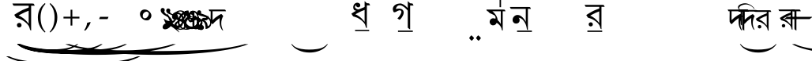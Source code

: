 SplineFontDB: 3.0
FontName: OmeBhatkhandeHindi
FullName: Ome Bhatkhande Hindi
FamilyName: Ome Bhatkhande Hindi
Weight: Regular
Copyright: Omenad 2006-2017
Version: 1.01 Oct 5, 2022
ItalicAngle: 0
UnderlinePosition: -292
UnderlineWidth: 150
Ascent: 1638
Descent: 410
InvalidEm: 0
sfntRevision: 0x00010000
LayerCount: 2
Layer: 0 1 "Back" 1
Layer: 1 1 "Fore" 0
PreferredKerning: 4
XUID: [1021 365 -898263510 12670257]
StyleMap: 0x0000
FSType: 8
OS2Version: 1
OS2_WeightWidthSlopeOnly: 0
OS2_UseTypoMetrics: 0
CreationTime: 1192029071
ModificationTime: 1719512787
PfmFamily: 17
TTFWeight: 400
TTFWidth: 5
LineGap: 0
VLineGap: 0
Panose: 2 0 0 0 0 0 0 0 0 0
OS2TypoAscent: 3650
OS2TypoAOffset: 0
OS2TypoDescent: -3000
OS2TypoDOffset: 0
OS2TypoLinegap: 205
OS2WinAscent: 3650
OS2WinAOffset: 0
OS2WinDescent: 3000
OS2WinDOffset: 0
HheadAscent: 3650
HheadAOffset: 0
HheadDescent: -3000
HheadDOffset: 0
OS2SubXSize: 1434
OS2SubYSize: 1331
OS2SubXOff: 0
OS2SubYOff: 283
OS2SupXSize: 1000
OS2SupYSize: 2250
OS2SupXOff: 0
OS2SupYOff: 2800
OS2StrikeYSize: 102
OS2StrikeYPos: 530
OS2Vendor: 'OMND'
OS2CodePages: 6000019f.dff70000
OS2UnicodeRanges: a00002af.500078fb.00000000.00000000
Lookup: 258 0 0 "'kern' Horizontal Kerning in Latin lookup 0" { "'kern' Horizontal Kerning in Latin lookup 0 subtable"  } ['kern' ('latn' <'dflt' > ) ]
MarkAttachClasses: 1
DEI: 91125
ShortTable: maxp 16
  1
  0
  653
  192
  5
  0
  0
  0
  0
  0
  0
  0
  0
  0
  0
  0
EndShort
LangName: 1055 "" "" "Normal"
LangName: 1053 "" "" "Normal"
LangName: 2058 "" "" "Normal"
LangName: 1034 "" "" "Normal"
LangName: 3082 "" "" "Normal"
LangName: 1060 "" "" "Navadno"
LangName: 1051 "" "" "Norm+AOEA-lne"
LangName: 1049 "" "" "+BB4EMQRLBEcEPQRLBDkA"
LangName: 1046 "" "" "Normal"
LangName: 2070 "" "" "Normal"
LangName: 1045 "" "" "Normalny"
LangName: 1044 "" "" "Normal"
LangName: 1040 "" "" "Normale"
LangName: 1038 "" "" "Norm+AOEA-l"
LangName: 1032 "" "" "+A5oDsQO9A78DvQO5A7oDrAAA"
LangName: 1031 "" "" "Standard"
LangName: 1036 "" "" "Normal"
LangName: 3084 "" "" "Normal"
LangName: 1035 "" "" "Normaali"
LangName: 1043 "" "" "Standaard"
LangName: 1030 "" "" "normal"
LangName: 1029 "" "" "oby+AQ0A-ejn+AOkA"
LangName: 1027 "" "" "Normal"
LangName: 1069 "" "" "Arrunta"
LangName: 1033 "" "" "Regular" "OmeBhatkhandeHin:1.00" "" "Version 1.00 Aug 12, 2017" "" "" "" "Terence Tuhinanshu" "For writing Indian Classical Music in Bhatkhande script using Devanagari characters" "" "http://www.tuhinanshu.com" "Copyright (c) 2017, Omenad (http://omenad.net),+AAoA-with Reserved Font Name Ome Bhatkhande.+AAoACgAA-This Font Software is licensed under the SIL Open Font License, Version 1.1.+AAoA-This license is copied below, and is also available with a FAQ at:+AAoA-http://scripts.sil.org/OFL+AAoACgAK------------------------------------------------------------+AAoA-SIL OPEN FONT LICENSE Version 1.1 - 26 February 2007+AAoA------------------------------------------------------------+AAoACgAA-PREAMBLE+AAoA-The goals of the Open Font License (OFL) are to stimulate worldwide+AAoA-development of collaborative font projects, to support the font creation+AAoA-efforts of academic and linguistic communities, and to provide a free and+AAoA-open framework in which fonts may be shared and improved in partnership+AAoA-with others.+AAoACgAA-The OFL allows the licensed fonts to be used, studied, modified and+AAoA-redistributed freely as long as they are not sold by themselves. The+AAoA-fonts, including any derivative works, can be bundled, embedded, +AAoA-redistributed and/or sold with any software provided that any reserved+AAoA-names are not used by derivative works. The fonts and derivatives,+AAoA-however, cannot be released under any other type of license. The+AAoA-requirement for fonts to remain under this license does not apply+AAoA-to any document created using the fonts or their derivatives.+AAoACgAA-DEFINITIONS+AAoAIgAA-Font Software+ACIA refers to the set of files released by the Copyright+AAoA-Holder(s) under this license and clearly marked as such. This may+AAoA-include source files, build scripts and documentation.+AAoACgAi-Reserved Font Name+ACIA refers to any names specified as such after the+AAoA-copyright statement(s).+AAoACgAi-Original Version+ACIA refers to the collection of Font Software components as+AAoA-distributed by the Copyright Holder(s).+AAoACgAi-Modified Version+ACIA refers to any derivative made by adding to, deleting,+AAoA-or substituting -- in part or in whole -- any of the components of the+AAoA-Original Version, by changing formats or by porting the Font Software to a+AAoA-new environment.+AAoACgAi-Author+ACIA refers to any designer, engineer, programmer, technical+AAoA-writer or other person who contributed to the Font Software.+AAoACgAA-PERMISSION & CONDITIONS+AAoA-Permission is hereby granted, free of charge, to any person obtaining+AAoA-a copy of the Font Software, to use, study, copy, merge, embed, modify,+AAoA-redistribute, and sell modified and unmodified copies of the Font+AAoA-Software, subject to the following conditions:+AAoACgAA-1) Neither the Font Software nor any of its individual components,+AAoA-in Original or Modified Versions, may be sold by itself.+AAoACgAA-2) Original or Modified Versions of the Font Software may be bundled,+AAoA-redistributed and/or sold with any software, provided that each copy+AAoA-contains the above copyright notice and this license. These can be+AAoA-included either as stand-alone text files, human-readable headers or+AAoA-in the appropriate machine-readable metadata fields within text or+AAoA-binary files as long as those fields can be easily viewed by the user.+AAoACgAA-3) No Modified Version of the Font Software may use the Reserved Font+AAoA-Name(s) unless explicit written permission is granted by the corresponding+AAoA-Copyright Holder. This restriction only applies to the primary font name as+AAoA-presented to the users.+AAoACgAA-4) The name(s) of the Copyright Holder(s) or the Author(s) of the Font+AAoA-Software shall not be used to promote, endorse or advertise any+AAoA-Modified Version, except to acknowledge the contribution(s) of the+AAoA-Copyright Holder(s) and the Author(s) or with their explicit written+AAoA-permission.+AAoACgAA-5) The Font Software, modified or unmodified, in part or in whole,+AAoA-must be distributed entirely under this license, and must not be+AAoA-distributed under any other license. The requirement for fonts to+AAoA-remain under this license does not apply to any document created+AAoA-using the Font Software.+AAoACgAA-TERMINATION+AAoA-This license becomes null and void if any of the above conditions are+AAoA-not met.+AAoACgAA-DISCLAIMER+AAoA-THE FONT SOFTWARE IS PROVIDED +ACIA-AS IS+ACIA, WITHOUT WARRANTY OF ANY KIND,+AAoA-EXPRESS OR IMPLIED, INCLUDING BUT NOT LIMITED TO ANY WARRANTIES OF+AAoA-MERCHANTABILITY, FITNESS FOR A PARTICULAR PURPOSE AND NONINFRINGEMENT+AAoA-OF COPYRIGHT, PATENT, TRADEMARK, OR OTHER RIGHT. IN NO EVENT SHALL THE+AAoA-COPYRIGHT HOLDER BE LIABLE FOR ANY CLAIM, DAMAGES OR OTHER LIABILITY,+AAoA-INCLUDING ANY GENERAL, SPECIAL, INDIRECT, INCIDENTAL, OR CONSEQUENTIAL+AAoA-DAMAGES, WHETHER IN AN ACTION OF CONTRACT, TORT OR OTHERWISE, ARISING+AAoA-FROM, OUT OF THE USE OR INABILITY TO USE THE FONT SOFTWARE OR FROM+AAoA-OTHER DEALINGS IN THE FONT SOFTWARE." "http://scripts.sil.org/OFL" "" "" "" "" "+AH4A#qswRwG%wMepDlNu ;'[]"
GaspTable: 1 65535 2 0
Encoding: UnicodeBmp
UnicodeInterp: none
NameList: AGL For New Fonts
DisplaySize: -48
AntiAlias: 1
FitToEm: 0
WinInfo: 38 38 13
BeginPrivate: 0
EndPrivate
TeXData: 1 0 0 809984 404992 269994 497664 -1048576 269994 783286 444596 497025 792723 393216 433062 380633 303038 157286 324010 404750 52429 2506097 1059062 262144
BeginChars: 65540 653

StartChar: .notdef
Encoding: 65536 -1 0
GlifName: _notdef
Width: 1582
Flags: W
LayerCount: 2
Fore
SplineSet
279 0 m 1,0,-1
 279 1280 l 1,1,-1
 1303 1280 l 1,2,-1
 1303 0 l 1,3,-1
 279 0 l 1,0,-1
311 32 m 1,4,-1
 1271 32 l 1,5,-1
 1271 1248 l 1,6,-1
 311 1248 l 1,7,-1
 311 32 l 1,4,-1
EndSplineSet
Validated: 1
EndChar

StartChar: .null
Encoding: 65537 -1 1
GlifName: _null
Width: 0
Flags: W
LayerCount: 2
Fore
Validated: 1
EndChar

StartChar: nonmarkingreturn
Encoding: 65538 -1 2
GlifName: nonmarkingreturn
Width: 569
Flags: W
LayerCount: 2
Fore
Validated: 1
EndChar

StartChar: space
Encoding: 32 32 3
AltUni2: 0000a0.ffffffff.0
GlifName: space
Width: 1582
Flags: W
LayerCount: 2
Fore
Validated: 1
EndChar

StartChar: exclam
Encoding: 33 33 4
GlifName: exclam
Width: 0
Flags: W
LayerCount: 2
Fore
SplineSet
8925 -2000 m 1,0,-1
 9097 -2000 l 1,1,2
 8741 -2191 8741 -2191 8265 -2319 c 0,3,4
 7586 -2502 7586 -2502 6664 -2601 c 128,-1,5
 5742 -2700 5742 -2700 4752 -2700 c 0,6,7
 3304 -2700 3304 -2700 2108.5 -2505.5 c 128,-1,8
 913 -2311 913 -2311 396 -2000 c 1,9,-1
 594 -2000 l 1,10,11
 913 -2155 913 -2155 1465 -2255.5 c 128,-1,12
 2017 -2356 2017 -2356 2864 -2405.5 c 128,-1,13
 3711 -2455 3711 -2455 4631 -2455 c 0,14,15
 5632 -2455 5632 -2455 6450 -2413 c 0,16,17
 7095 -2380 7095 -2380 7485.5 -2333 c 128,-1,18
 7876 -2286 7876 -2286 8235.5 -2207 c 128,-1,19
 8595 -2128 8595 -2128 8925 -2000 c 1,0,-1
EndSplineSet
Validated: 1
EndChar

StartChar: quotedbl
Encoding: 34 34 5
GlifName: quotedbl
Width: 727
Flags: W
LayerCount: 2
Fore
Validated: 1
EndChar

StartChar: numbersign
Encoding: 35 35 6
GlifName: numbersign
Width: 7
Flags: W
LayerCount: 2
Fore
SplineSet
4273 -1200 m 1,0,-1
 4351 -1200 l 1,1,2
 4189 -1350 4189 -1350 3973 -1451 c 0,3,4
 3664 -1594 3664 -1594 3245 -1672 c 128,-1,5
 2826 -1750 2826 -1750 2376 -1750 c 0,6,7
 1718 -1750 1718 -1750 1174.5 -1597.5 c 128,-1,8
 631 -1445 631 -1445 396 -1200 c 1,9,-1
 486 -1200 l 1,10,11
 631 -1322 631 -1322 882 -1400.5 c 128,-1,12
 1133 -1479 1133 -1479 1518 -1518 c 128,-1,13
 1903 -1557 1903 -1557 2321 -1557 c 0,14,15
 2776 -1557 2776 -1557 3148 -1524 c 0,16,17
 3441 -1498 3441 -1498 3618.5 -1461.5 c 128,-1,18
 3796 -1425 3796 -1425 3959.5 -1362.5 c 128,-1,19
 4123 -1300 4123 -1300 4273 -1200 c 1,0,-1
EndSplineSet
Validated: 1
EndChar

StartChar: dollar
Encoding: 36 36 7
GlifName: dollar
Width: 7
Flags: W
LayerCount: 2
Fore
SplineSet
5823 -1200 m 1,0,-1
 5933 -1200 l 1,1,2
 5707 -1370 5707 -1370 5403 -1485 c 0,3,4
 4972 -1648 4972 -1648 4385 -1736.5 c 128,-1,5
 3798 -1825 3798 -1825 3168 -1825 c 0,6,7
 2246 -1825 2246 -1825 1485.5 -1651.5 c 128,-1,8
 725 -1478 725 -1478 396 -1200 c 1,9,-1
 522 -1200 l 1,10,11
 725 -1339 725 -1339 1076 -1428.5 c 128,-1,12
 1427 -1518 1427 -1518 1966 -1562 c 128,-1,13
 2505 -1606 2505 -1606 3091 -1606 c 0,14,15
 3728 -1606 3728 -1606 4248 -1569 c 0,16,17
 4659 -1539 4659 -1539 4907.5 -1497 c 128,-1,18
 5156 -1455 5156 -1455 5384.5 -1384.5 c 128,-1,19
 5613 -1314 5613 -1314 5823 -1200 c 1,0,-1
EndSplineSet
Validated: 1
EndChar

StartChar: percent
Encoding: 37 37 8
GlifName: percent
Width: 7
Flags: W
LayerCount: 2
Fore
SplineSet
7374 -1200 m 1,0,-1
 7515 -1200 l 1,1,2
 7224 -1370 7224 -1370 6834 -1485 c 0,3,4
 6279 -1648 6279 -1648 5524.5 -1736.5 c 128,-1,5
 4770 -1825 4770 -1825 3960 -1825 c 0,6,7
 2775 -1825 2775 -1825 1797 -1651.5 c 128,-1,8
 819 -1478 819 -1478 396 -1200 c 1,9,-1
 558 -1200 l 1,10,11
 819 -1339 819 -1339 1270.5 -1428.5 c 128,-1,12
 1722 -1518 1722 -1518 2415 -1562 c 128,-1,13
 3108 -1606 3108 -1606 3861 -1606 c 0,14,15
 4680 -1606 4680 -1606 5349 -1569 c 0,16,17
 5877 -1539 5877 -1539 6196.5 -1497 c 128,-1,18
 6516 -1455 6516 -1455 6810 -1384.5 c 128,-1,19
 7104 -1314 7104 -1314 7374 -1200 c 1,0,-1
EndSplineSet
Validated: 1
EndChar

StartChar: ampersand
Encoding: 38 38 9
GlifName: ampersand
Width: 7
Flags: W
LayerCount: 2
Fore
SplineSet
10475 -1200 m 1,0,-1
 10679 -1200 l 1,1,2
 10259 -1391 10259 -1391 9695 -1519 c 0,3,4
 8894 -1702 8894 -1702 7804 -1801 c 128,-1,5
 6714 -1900 6714 -1900 5544 -1900 c 0,6,7
 3832 -1900 3832 -1900 2419.5 -1705.5 c 128,-1,8
 1007 -1511 1007 -1511 396 -1200 c 1,9,-1
 630 -1200 l 1,10,11
 1007 -1355 1007 -1355 1659 -1455.5 c 128,-1,12
 2311 -1556 2311 -1556 3312 -1605.5 c 128,-1,13
 4313 -1655 4313 -1655 5401 -1655 c 0,14,15
 6584 -1655 6584 -1655 7550 -1613 c 0,16,17
 8313 -1580 8313 -1580 8774.5 -1533 c 128,-1,18
 9236 -1486 9236 -1486 9660.5 -1407 c 128,-1,19
 10085 -1328 10085 -1328 10475 -1200 c 1,0,-1
EndSplineSet
Validated: 1
EndChar

StartChar: quotesingle
Encoding: 39 39 10
GlifName: quotesingle
Width: 1582
VWidth: 575
Flags: W
LayerCount: 2
Fore
SplineSet
88.453125 1459.99804688 m 5,0,-1
 1116.27734375 1459.99804688 l 5,1,-1
 1362.95507812 1459.99804688 l 5,2,-1
 1460.59765625 1449.71972656 l 5,3,-1
 1491.43261719 1408.60644531 l 5,4,-1
 1532.546875 1316.10351562 l 5,5,-1
 1301.28613281 1316.10351562 l 5,6,-1
 1301.28613281 -312.998046875 l 5,7,-1
 1280.72851562 -302.719726562 l 6,8,9
 1244.75488281 -282.163085938 1244.75488281 -282.163085938 1229.33789062 -256.466796875 c 6,10,-1
 1224.19921875 -235.911132812 l 5,11,-1
 1219.06054688 -215.35546875 l 5,12,-1
 1213.92089844 -194.797851562 l 5,13,-1
 1183.08691406 -92.015625 l 6,14,15
 1147.11230469 15.904296875 1147.11230469 15.904296875 1034.05175781 134.104492188 c 4,16,17
 859.321289062 313.973632812 859.321289062 313.973632812 612.642578125 432.173828125 c 5,18,-1
 437.913085938 493.842773438 l 5,19,-1
 401.939453125 504.12109375 l 5,20,-1
 396.80078125 504.12109375 l 5,21,-1
 391.662109375 504.12109375 l 5,22,-1
 386.522460938 509.260742188 l 5,23,-1
 335.130859375 524.678710938 l 5,24,-1
 304.295898438 565.791015625 l 5,25,-1
 283.740234375 591.487304688 l 5,26,-1
 258.044921875 632.599609375 l 5,27,-1
 206.653320312 719.96484375 l 5,28,29
 540.696289062 935.807617188 540.696289062 935.807617188 761.678710938 1043.72851562 c 6,30,-1
 1003.21777344 1141.37304688 l 5,31,-1
 1044.33007812 1156.79101562 l 5,32,-1
 1064.88574219 1161.9296875 l 5,33,-1
 1126.5546875 1187.625 l 6,34,35
 1147.11230469 1203.04199219 1147.11230469 1203.04199219 1147.11230469 1259.57226562 c 6,36,-1
 1147.11230469 1264.7109375 l 5,37,-1
 1147.11230469 1269.85058594 l 5,38,-1
 1147.11230469 1274.98828125 l 5,39,-1
 1141.97265625 1285.26855469 l 5,40,-1
 1141.97265625 1316.10351562 l 5,41,-1
 443.052734375 1316.10351562 l 5,42,-1
 247.766601562 1316.10351562 l 5,43,-1
 160.40234375 1321.2421875 l 5,44,-1
 129.567382812 1367.49414062 l 5,45,-1
 88.453125 1459.99804688 l 5,0,-1
489.305664062 663.434570312 m 5,46,47
 571.53125 648.017578125 571.53125 648.017578125 689.73046875 565.791015625 c 4,48,49
 802.791015625 498.982421875 802.791015625 498.982421875 915.8515625 391.060546875 c 260,50,51
 1028.91308594 283.139648438 1028.91308594 283.139648438 1141.97265625 134.104492188 c 5,52,-1
 1141.97265625 987.19921875 l 5,53,54
 890.157226562 899.834960938 890.157226562 899.834960938 674.314453125 776.495117188 c 6,55,-1
 612.642578125 745.66015625 l 5,56,-1
 540.696289062 704.547851562 l 5,57,-1
 489.305664062 663.434570312 l 5,46,47
499.583007812 185.49609375 m 6,58,-1
 530.41796875 190.635742188 l 5,59,-1
 566.391601562 185.49609375 l 6,60,61
 669.173828125 164.939453125 669.173828125 164.939453125 679.452148438 41.6015625 c 4,62,63
 679.452148438 -76.59765625 679.452148438 -76.59765625 561.251953125 -102.293945312 c 6,64,-1
 530.41796875 -107.432617188 l 5,65,-1
 494.4453125 -102.293945312 l 6,66,67
 391.662109375 -81.73828125 391.662109375 -81.73828125 381.3828125 41.6015625 c 4,68,69
 381.3828125 159.80078125 381.3828125 159.80078125 499.583007812 185.49609375 c 6,58,-1
EndSplineSet
EndChar

StartChar: parenleft
Encoding: 40 40 11
GlifName: parenleft
Width: 791
Flags: W
LayerCount: 2
Fore
SplineSet
604 -439 m 1,0,1
 540 -380 540 -380 495 -334 c 128,-1,2
 450 -288 450 -288 415 -245 c 128,-1,3
 380 -202 380 -202 352.5 -159 c 128,-1,4
 325 -116 325 -116 298 -65 c 0,5,6
 149 216 149 216 149 546 c 0,7,8
 149 777 149 777 229 984 c 0,9,10
 257 1060 257 1060 290 1121.5 c 128,-1,11
 323 1183 323 1183 366 1240 c 128,-1,12
 409 1297 409 1297 466.5 1356.5 c 128,-1,13
 524 1416 524 1416 604 1488 c 1,14,-1
 642 1435 l 1,15,16
 587 1369 587 1369 547 1316 c 128,-1,17
 507 1263 507 1263 477.5 1212.5 c 128,-1,18
 448 1162 448 1162 426.5 1110 c 128,-1,19
 405 1058 405 1058 384 994 c 0,20,21
 356 894 356 894 340.5 784.5 c 128,-1,22
 325 675 325 675 325 546 c 0,23,24
 325 286 325 286 388 69 c 0,25,26
 409 -1 409 -1 430.5 -56.5 c 128,-1,27
 452 -112 452 -112 480.5 -165 c 128,-1,28
 509 -218 509 -218 548 -273.5 c 128,-1,29
 587 -329 587 -329 642 -396 c 1,30,-1
 604 -439 l 1,0,1
EndSplineSet
Validated: 1
EndChar

StartChar: parenright
Encoding: 41 41 12
GlifName: parenright
Width: 791
Flags: W
LayerCount: 2
Fore
SplineSet
149 -396 m 1,0,1
 204 -329 204 -329 243 -273.5 c 128,-1,2
 282 -218 282 -218 310.5 -165 c 128,-1,3
 339 -112 339 -112 360.5 -56.5 c 128,-1,4
 382 -1 382 -1 402 69 c 0,5,6
 466 286 466 286 466 546 c 0,7,8
 466 675 466 675 450.5 784.5 c 128,-1,9
 435 894 435 894 405 994 c 0,10,11
 386 1058 386 1058 364.5 1109 c 128,-1,12
 343 1160 343 1160 313.5 1211.5 c 128,-1,13
 284 1263 284 1263 244 1316 c 128,-1,14
 204 1369 204 1369 149 1435 c 1,15,-1
 187 1488 l 1,16,17
 267 1416 267 1416 324.5 1355.5 c 128,-1,18
 382 1295 382 1295 425 1238 c 128,-1,19
 468 1181 468 1181 501 1119.5 c 128,-1,20
 534 1058 534 1058 562 984 c 0,21,22
 642 777 642 777 642 544 c 0,23,24
 642 357 642 357 594 184 c 128,-1,25
 546 11 546 11 452 -138 c 0,26,27
 427 -175 427 -175 403.5 -209 c 128,-1,28
 380 -243 380 -243 349.5 -276.5 c 128,-1,29
 319 -310 319 -310 280 -350 c 128,-1,30
 241 -390 241 -390 187 -439 c 1,31,-1
 149 -396 l 1,0,1
EndSplineSet
Validated: 1
EndChar

StartChar: asterisk
Encoding: 42 42 13
GlifName: asterisk
Width: 7
Flags: W
LayerCount: 2
Fore
SplineSet
12026 -1200 m 1,0,-1
 12261 -1200 l 1,1,2
 11776 -1391 11776 -1391 11126 -1519 c 0,3,4
 10201 -1702 10201 -1702 8943.5 -1801 c 128,-1,5
 7686 -1900 7686 -1900 6336 -1900 c 0,6,7
 4361 -1900 4361 -1900 2731 -1705.5 c 128,-1,8
 1101 -1511 1101 -1511 396 -1200 c 1,9,-1
 666 -1200 l 1,10,11
 1101 -1355 1101 -1355 1853.5 -1455.5 c 128,-1,12
 2606 -1556 2606 -1556 3761 -1605.5 c 128,-1,13
 4916 -1655 4916 -1655 6171 -1655 c 0,14,15
 7536 -1655 7536 -1655 8651 -1613 c 0,16,17
 9531 -1580 9531 -1580 10063.5 -1533 c 128,-1,18
 10596 -1486 10596 -1486 11086 -1407 c 128,-1,19
 11576 -1328 11576 -1328 12026 -1200 c 1,0,-1
EndSplineSet
Validated: 1
EndChar

StartChar: plus
Encoding: 43 43 14
GlifName: plus
Width: 1582
Flags: W
LayerCount: 2
Fore
SplineSet
734 1052 m 1,0,-1
 849 1052 l 1,1,-1
 849 595 l 1,2,-1
 1308 595 l 1,3,-1
 1308 480 l 1,4,-1
 849 480 l 1,5,-1
 849 17 l 1,6,-1
 734 17 l 1,7,-1
 734 480 l 1,8,-1
 275 480 l 1,9,-1
 275 595 l 1,10,-1
 734 595 l 1,11,-1
 734 1052 l 1,0,-1
EndSplineSet
Validated: 1
EndChar

StartChar: comma
Encoding: 44 44 15
GlifName: comma
Width: 512
Flags: W
LayerCount: 2
Fore
SplineSet
446 223 m 1,0,1
 424 164 424 164 398.5 108.5 c 128,-1,2
 373 53 373 53 337 -6.5 c 128,-1,3
 301 -66 301 -66 254 -132.5 c 128,-1,4
 207 -199 207 -199 145 -279 c 1,5,-1
 61 -317 l 1,6,-1
 33 -295 l 1,7,8
 121 -147 121 -147 164 -36.5 c 128,-1,9
 207 74 207 74 217 190 c 1,10,11
 258 203 258 203 286.5 211 c 128,-1,12
 315 219 315 219 337.5 226 c 128,-1,13
 360 233 360 233 378.5 239.5 c 128,-1,14
 397 246 397 246 418 252 c 1,15,-1
 446 223 l 1,0,1
EndSplineSet
Validated: 1
EndChar

StartChar: hyphen
Encoding: 45 45 16
AltUni2: 0000ad.ffffffff.0
GlifName: hyphen
Width: 1582
Flags: W
LayerCount: 2
Fore
SplineSet
499 440 m 1,0,-1
 489 451 l 1,1,-1
 544 588 l 1,2,-1
 1083 588 l 1,3,-1
 1093 578 l 1,4,-1
 1032 440 l 1,5,-1
 499 440 l 1,0,-1
EndSplineSet
Validated: 1
EndChar

StartChar: period
Encoding: 46 46 17
GlifName: period
Width: 569
Flags: W
LayerCount: 2
Fore
Validated: 1
EndChar

StartChar: slash
Encoding: 47 47 18
GlifName: slash
Width: 569
Flags: W
LayerCount: 2
Fore
Validated: 1
EndChar

StartChar: zero
Encoding: 48 48 19
GlifName: zero
Width: 1582
Flags: W
LayerCount: 2
Fore
SplineSet
1074 455 m 0,0,1
 1014 387 1014 387 964 368 c 0,2,3
 930 356 930 356 850 356 c 0,4,5
 691 356 691 356 562 474 c 0,6,7
 421 603 421 603 421 775 c 0,8,9
 421 882 421 882 492 966 c 0,10,11
 579 1068 579 1068 719 1068 c 0,12,13
 878 1068 878 1068 1011 951 c 0,14,15
 1117 858 1117 858 1151 739 c 0,16,17
 1161 704 1161 704 1161 665 c 0,18,19
 1161 554 1161 554 1074 455 c 0,0,1
938 891 m 1,20,-1
 889 918 l 2,21,22
 864 928 864 928 841 928 c 0,23,24
 795 928 795 928 716 879 c 0,25,26
 599 807 599 807 599 649 c 0,27,28
 599 557 599 557 663 510 c 0,29,30
 690 490 690 490 727 490 c 0,31,32
 868 490 868 490 959 662 c 0,33,34
 993 727 993 727 993 784 c 0,35,36
 993 854 993 854 938 891 c 1,20,-1
EndSplineSet
Validated: 1
EndChar

StartChar: one
Encoding: 49 49 20
GlifName: one
Width: 307
VWidth: 575
Flags: W
LayerCount: 2
Fore
SplineSet
795.5 112.5 m 5,0,1
 835.5 200.5 835.5 200.5 839.5 248.5 c 4,2,3
 855.5 440.5 855.5 440.5 579.5 608.5 c 5,4,-1
 575.5 608.5 l 5,5,-1
 459.5 676.5 l 5,6,-1
 363.5 736.5 l 6,7,8
 203.5 852.5 203.5 852.5 179.5 980.5 c 4,9,10
 167.5 1056.5 167.5 1056.5 195.5 1104.5 c 4,11,12
 231.5 1168.5 231.5 1168.5 307.5 1168.5 c 4,13,14
 367.5 1168.5 367.5 1168.5 403.5 1124.5 c 4,15,16
 435.5 1088.5 435.5 1088.5 439.5 1036.5 c 6,17,-1
 431.5 992.5 l 5,18,-1
 419.5 964.5 l 5,19,-1
 407.5 932.5 l 5,20,-1
 415.5 912.5 l 5,21,-1
 431.5 880.5 l 5,22,-1
 447.5 852.5 l 6,23,24
 503.5 776.5 503.5 776.5 647.5 668.5 c 5,25,-1
 655.5 664.5 l 5,26,-1
 659.5 660.5 l 6,27,28
 727.5 608.5 727.5 608.5 763.5 576.5 c 4,29,30
 903.5 456.5 903.5 456.5 919.5 324.5 c 4,31,32
 923.5 264.5 923.5 264.5 911.5 196.5 c 4,33,34
 867.5 -47.5 867.5 -47.5 659.5 -167.5 c 6,35,-1
 587.5 -203.5 l 6,36,37
 531.5 -223.5 531.5 -223.5 475.5 -227.5 c 4,38,39
 359.5 -235.5 359.5 -235.5 315.5 -155.5 c 6,40,-1
 307.5 -135.5 l 5,41,-1
 303.5 -115.5 l 5,42,-1
 299.5 -87.5 l 5,43,-1
 303.5 -59.5 l 6,44,45
 327.5 92.5 327.5 92.5 499.5 168.5 c 4,46,47
 527.5 180.5 527.5 180.5 555.5 188.5 c 4,48,49
 567.5 188.5 567.5 188.5 579.5 192.5 c 6,50,-1
 647.5 196.5 l 5,51,-1
 651.5 196.5 l 6,52,53
 715.5 192.5 715.5 192.5 755.5 160.5 c 4,54,55
 775.5 144.5 775.5 144.5 795.5 112.5 c 5,0,1
EndSplineSet
EndChar

StartChar: two
Encoding: 50 50 21
GlifName: two
Width: 307
VWidth: 575
Flags: W
LayerCount: 2
Fore
SplineSet
57 474.5 m 5,0,-1
 169 410.5 l 5,1,-1
 177 402.5 l 5,2,-1
 257 354.5 l 6,3,4
 341 314.5 341 314.5 449 310.5 c 6,5,-1
 461 310.5 l 5,6,-1
 601 318.5 l 5,7,-1
 633 326.5 l 6,8,9
 773 362.5 773 362.5 781 466.5 c 6,10,-1
 781 494.5 l 5,11,-1
 777 522.5 l 5,12,-1
 769 542.5 l 6,13,14
 761 562.5 761 562.5 753 574.5 c 4,15,16
 701 662.5 701 662.5 521 730.5 c 5,17,-1
 517 734.5 l 6,18,19
 521 734.5 521 734.5 477 750.5 c 6,20,-1
 397 782.5 l 6,21,22
 309 826.5 309 826.5 269 874.5 c 4,23,24
 233 918.5 233 918.5 229 978.5 c 4,25,26
 217 1082.5 217 1082.5 305 1122.5 c 6,27,-1
 325 1130.5 l 5,28,-1
 349 1134.5 l 5,29,-1
 405 1126.5 l 5,30,31
 493 1086.5 493 1086.5 489 990.5 c 5,32,-1
 477 942.5 l 5,33,-1
 469 926.5 l 5,34,-1
 465 910.5 l 5,35,-1
 489 870.5 l 5,36,-1
 497 858.5 l 6,37,38
 541 814.5 541 814.5 645 746.5 c 5,39,-1
 645 746.5 l 5,40,41
 781 662.5 781 662.5 825 594.5 c 4,42,43
 865 538.5 865 538.5 861 466.5 c 4,44,45
 857 378.5 857 378.5 801 306.5 c 4,46,47
 729 210.5 729 210.5 593 170.5 c 4,48,49
 557 162.5 557 162.5 525 158.5 c 5,50,-1
 697 10.5 l 5,51,-1
 905 -197.5 l 5,52,-1
 1049 -361.5 l 5,53,-1
 1081 -437.5 l 5,54,-1
 953 -333.5 l 5,55,-1
 945 -329.5 l 5,56,-1
 889 -281.5 l 6,57,58
 697 -129.5 697 -129.5 521 -13.5 c 6,59,-1
 281 134.5 l 5,60,-1
 245 154.5 l 5,61,-1
 209 174.5 l 6,62,63
 177 190.5 177 190.5 165 206.5 c 6,64,-1
 137 270.5 l 5,65,-1
 133 274.5 l 5,66,-1
 133 278.5 l 5,67,-1
 125 302.5 l 5,68,-1
 57 474.5 l 5,0,-1
EndSplineSet
EndChar

StartChar: three
Encoding: 51 51 22
GlifName: three
Width: 307
VWidth: 575
Flags: W
LayerCount: 2
Fore
SplineSet
623.5 753 m 1,0,-1
 667.5 689 l 2,1,2
 691.5 645 691.5 645 691.5 593 c 0,3,4
 691.5 537 691.5 537 663.5 493 c 0,5,6
 611.5 397 611.5 397 495.5 397 c 0,7,8
 355.5 397 355.5 397 311.5 517 c 0,9,10
 291.5 561 291.5 561 295.5 613 c 0,11,12
 299.5 769 299.5 769 431.5 853 c 0,13,14
 487.5 889 487.5 889 567.5 901 c 0,15,16
 599.5 905 599.5 905 635.5 901 c 0,17,18
 859.5 877 859.5 877 975.5 637 c 1,19,-1
 1007.5 549 l 2,20,21
 1039.5 441 1039.5 441 999.5 109 c 1,22,-1
 1039.5 325 l 1,23,24
 1039.5 209 1039.5 209 999.5 109 c 0,25,26
 919.5 -91 919.5 -91 731.5 -147 c 0,27,28
 643.5 -175 643.5 -175 555.5 -155 c 0,29,30
 511.5 -143 511.5 -143 455.5 -111 c 0,31,32
 339.5 -47 339.5 -47 243.5 125 c 0,33,34
 231.5 145 231.5 145 219.5 165 c 0,35,36
 151.5 281 151.5 281 75.5 477 c 2,37,-1
 31.5 581 l 2,38,39
 23.5 601 23.5 601 -52.5 789 c 2,40,-1
 -0.5 653 l 1,41,-1
 -52.5 789 l 1,42,-1
 -24.5 777 l 2,43,44
 -0.5 769 -0.5 769 11.5 757 c 0,45,46
 31.5 745 31.5 745 47.5 709 c 2,47,-1
 59.5 685 l 1,48,-1
 95.5 609 l 1,49,-1
 127.5 537 l 1,50,-1
 195.5 385 l 2,51,52
 347.5 77 347.5 77 543.5 25 c 1,53,-1
 595.5 17 l 2,54,55
 647.5 9 647.5 9 703.5 29 c 2,56,-1
 791.5 65 l 1,57,58
 979.5 185 979.5 185 955.5 433 c 0,59,60
 951.5 473 951.5 473 939.5 513 c 2,61,-1
 935.5 529 l 2,62,63
 891.5 689 891.5 689 767.5 741 c 2,64,-1
 735.5 753 l 1,65,-1
 679.5 761 l 1,66,-1
 643.5 757 l 1,67,-1
 623.5 753 l 1,0,-1
EndSplineSet
EndChar

StartChar: four
Encoding: 52 52 23
GlifName: four
Width: 307
VWidth: 575
Flags: W
LayerCount: 2
Fore
SplineSet
409 343.5 m 5,0,1
 213 415.5 213 415.5 157 583.5 c 4,2,3
 137 639.5 137 639.5 141 703.5 c 6,4,-1
 161 783.5 l 6,5,6
 181 835.5 181 835.5 213 867.5 c 4,7,8
 257 919.5 257 919.5 309 947.5 c 4,9,10
 385 991.5 385 991.5 461 1003.5 c 6,11,-1
 565 1007.5 l 5,12,13
 789 987.5 789 987.5 873 827.5 c 4,14,15
 889 795.5 889 795.5 897 759.5 c 6,16,-1
 905 719.5 l 5,17,-1
 905 679.5 l 6,18,19
 901 631.5 901 631.5 881 583.5 c 4,20,21
 845 499.5 845 499.5 717 415.5 c 5,22,-1
 717 415.5 l 5,23,-1
 685 395.5 l 5,24,25
 797 347.5 797 347.5 865 255.5 c 4,26,27
 933 167.5 933 167.5 933 79.5 c 6,28,-1
 921 -12.5 l 5,29,30
 861 -204.5 861 -204.5 625 -252.5 c 4,31,32
 581 -260.5 581 -260.5 537 -260.5 c 4,33,34
 393 -260.5 393 -260.5 285 -196.5 c 4,35,36
 133 -100.5 133 -100.5 141 55.5 c 4,37,38
 145 75.5 145 75.5 149 95.5 c 6,39,-1
 165 139.5 l 6,40,41
 181 183.5 181 183.5 213 211.5 c 4,42,43
 257 259.5 257 259.5 365 319.5 c 5,44,-1
 369 319.5 l 5,45,46
 393 335.5 393 335.5 409 343.5 c 5,0,1
277 691.5 m 4,47,48
 297 559.5 297 559.5 477 479.5 c 5,49,-1
 481 479.5 l 5,50,-1
 489 475.5 l 5,51,-1
 517 459.5 l 5,52,-1
 549 447.5 l 5,53,-1
 589 443.5 l 6,54,55
 609 447.5 609 447.5 641 471.5 c 5,56,57
 617 451.5 617 451.5 665 491.5 c 4,58,59
 785 603.5 785 603.5 765 723.5 c 4,60,61
 745 867.5 745 867.5 609 923.5 c 4,62,63
 565 939.5 565 939.5 517 939.5 c 6,64,-1
 509 939.5 l 6,65,66
 369 931.5 369 931.5 301 815.5 c 4,67,68
 269 755.5 269 755.5 277 691.5 c 4,47,48
281 11.5 m 4,69,70
 301 -124.5 301 -124.5 445 -176.5 c 4,71,72
 489 -192.5 489 -192.5 537 -192.5 c 6,73,-1
 597 -184.5 l 6,74,75
 737 -160.5 737 -160.5 785 -36.5 c 4,76,77
 797 3.5 797 3.5 793 47.5 c 6,78,-1
 793 55.5 l 6,79,80
 781 179.5 781 179.5 597 267.5 c 4,81,82
 585 271.5 585 271.5 561 283.5 c 6,83,-1
 557 283.5 l 5,84,-1
 549 287.5 l 5,85,-1
 505 299.5 l 5,86,-1
 477 291.5 l 5,87,-1
 473 287.5 l 5,88,-1
 445 271.5 l 5,89,-1
 421 255.5 l 6,90,91
 265 147.5 265 147.5 281 11.5 c 4,69,70
EndSplineSet
EndChar

StartChar: five
Encoding: 53 53 24
GlifName: five
Width: 307
VWidth: 575
Flags: W
LayerCount: 2
Fore
SplineSet
880.5 -195.5 m 1,0,1
 752.5 -263.5 752.5 -263.5 592.5 -255.5 c 0,2,3
 308.5 -243.5 308.5 -243.5 152.5 -43.5 c 0,4,5
 88.5 36.5 88.5 36.5 64.5 136.5 c 2,6,-1
 52.5 248.5 l 2,7,8
 52.5 328.5 52.5 328.5 72.5 416.5 c 0,9,10
 148.5 720.5 148.5 720.5 412.5 892.5 c 0,11,12
 572.5 996.5 572.5 996.5 748.5 1004.5 c 1,13,-1
 748.5 972.5 l 2,14,15
 752.5 760.5 752.5 760.5 860.5 664.5 c 1,16,-1
 924.5 624.5 l 2,17,18
 960.5 604.5 960.5 604.5 1008.5 596.5 c 1,19,-1
 1008.5 588.5 l 1,20,21
 780.5 552.5 780.5 552.5 656.5 332.5 c 0,22,23
 616.5 268.5 616.5 268.5 600.5 196.5 c 2,24,-1
 584.5 100.5 l 2,25,26
 580.5 28.5 580.5 28.5 604.5 -19.5 c 0,27,28
 644.5 -87.5 644.5 -87.5 708.5 -111.5 c 2,29,-1
 744.5 -123.5 l 1,30,-1
 784.5 -135.5 l 1,31,-1
 856.5 -175.5 l 1,32,-1
 880.5 -191.5 l 1,33,-1
 880.5 -195.5 l 1,0,1
636.5 -183.5 m 1,34,35
 512.5 -79.5 512.5 -79.5 476.5 28.5 c 0,36,37
 444.5 112.5 444.5 112.5 448.5 208.5 c 0,38,39
 464.5 444.5 464.5 444.5 632.5 552.5 c 1,40,-1
 712.5 588.5 l 1,41,-1
 712.5 596.5 l 1,42,43
 592.5 632.5 592.5 632.5 572.5 776.5 c 0,44,45
 568.5 788.5 568.5 788.5 568.5 796.5 c 2,46,-1
 568.5 812.5 l 1,47,-1
 440.5 744.5 l 1,48,49
 276.5 636.5 276.5 636.5 204.5 456.5 c 0,50,51
 172.5 372.5 172.5 372.5 164.5 288.5 c 0,52,53
 148.5 96.5 148.5 96.5 256.5 -35.5 c 0,54,55
 280.5 -67.5 280.5 -67.5 328.5 -103.5 c 0,56,57
 372.5 -143.5 372.5 -143.5 440.5 -163.5 c 0,58,59
 512.5 -191.5 512.5 -191.5 636.5 -183.5 c 1,34,35
EndSplineSet
EndChar

StartChar: six
Encoding: 54 54 25
GlifName: six
Width: 307
VWidth: 575
Flags: W
LayerCount: 2
Fore
SplineSet
349 718.5 m 5,0,1
 289 718.5 289 718.5 249 742.5 c 4,2,3
 225 762.5 225 762.5 213 782.5 c 6,4,-1
 197 822.5 l 6,5,6
 177 914.5 177 914.5 261 962.5 c 4,7,8
 309 994.5 309 994.5 369 974.5 c 4,9,10
 437 950.5 437 950.5 457 878.5 c 6,11,-1
 461 846.5 l 5,12,-1
 465 814.5 l 5,13,-1
 489 530.5 l 5,14,-1
 489 514.5 l 5,15,-1
 489 510.5 l 5,16,-1
 493 466.5 l 5,17,-1
 493 462.5 l 5,18,-1
 497 458.5 l 5,19,20
 505 394.5 505 394.5 545 382.5 c 5,21,-1
 581 386.5 l 5,22,-1
 593 390.5 l 5,23,-1
 673 446.5 l 5,24,-1
 757 526.5 l 5,25,-1
 781 550.5 l 6,26,27
 845 626.5 845 626.5 857 682.5 c 5,28,29
 937 642.5 937 642.5 1001 538.5 c 4,30,31
 1077 418.5 1077 418.5 1077 266.5 c 4,32,33
 1077 2.5 1077 2.5 885 -137.5 c 4,34,35
 849 -165.5 849 -165.5 809 -181.5 c 6,36,-1
 729 -205.5 l 5,37,-1
 689 -213.5 l 5,38,-1
 581 -209.5 l 5,39,40
 405 -181.5 405 -181.5 277 6.5 c 4,41,42
 197 126.5 197 126.5 113 382.5 c 5,43,-1
 109 386.5 l 5,44,-1
 101 406.5 l 6,45,46
 77 482.5 77 482.5 61 526.5 c 6,47,-1
 -27 766.5 l 5,48,-1
 1 754.5 l 6,49,50
 25 746.5 25 746.5 37 734.5 c 6,51,-1
 61 690.5 l 6,52,53
 61 694.5 61 694.5 69 674.5 c 6,54,-1
 77 654.5 l 5,55,-1
 141 482.5 l 5,56,-1
 193 358.5 l 6,57,58
 317 70.5 317 70.5 493 -13.5 c 4,59,60
 565 -49.5 565 -49.5 653 -49.5 c 4,61,62
 853 -49.5 853 -49.5 957 106.5 c 4,63,64
 985 146.5 985 146.5 997 198.5 c 4,65,66
 1009 242.5 1009 242.5 1009 282.5 c 4,67,68
 1005 350.5 1005 350.5 949 434.5 c 5,69,-1
 945 438.5 l 5,70,-1
 929 462.5 l 5,71,-1
 925 462.5 l 5,72,73
 889 418.5 889 418.5 793 346.5 c 6,74,-1
 677 266.5 l 6,75,76
 629 234.5 629 234.5 593 230.5 c 4,77,78
 509 222.5 509 222.5 441 334.5 c 4,79,80
 393 422.5 393 422.5 369 586.5 c 6,81,-1
 357 650.5 l 5,82,-1
 349 718.5 l 5,0,1
EndSplineSet
EndChar

StartChar: seven
Encoding: 55 55 26
GlifName: seven
Width: 307
VWidth: 575
Flags: W
LayerCount: 2
Fore
SplineSet
689.5 408.5 m 5,0,-1
 589.5 404.5 l 5,1,-1
 577.5 404.5 l 5,2,-1
 569.5 404.5 l 6,3,4
 545.5 404.5 545.5 404.5 525.5 404.5 c 6,5,-1
 361.5 412.5 l 6,6,7
 289.5 420.5 289.5 420.5 225.5 452.5 c 4,8,9
 173.5 480.5 173.5 480.5 145.5 516.5 c 4,10,11
 89.5 580.5 89.5 580.5 105.5 680.5 c 4,12,13
 117.5 780.5 117.5 780.5 185.5 864.5 c 4,14,15
 281.5 988.5 281.5 988.5 441.5 988.5 c 4,16,17
 549.5 988.5 549.5 988.5 637.5 916.5 c 4,18,19
 701.5 868.5 701.5 868.5 745.5 768.5 c 4,20,21
 793.5 656.5 793.5 656.5 813.5 508.5 c 6,22,-1
 817.5 372.5 l 5,23,-1
 817.5 304.5 l 5,24,-1
 817.5 236.5 l 5,25,-1
 821.5 128.5 l 5,26,-1
 821.5 16.5 l 5,27,28
 877.5 16.5 877.5 16.5 917.5 -19.5 c 4,29,30
 953.5 -55.5 953.5 -55.5 917.5 -211.5 c 5,31,-1
 957.5 -119.5 l 5,32,33
 953.5 -175.5 953.5 -175.5 917.5 -211.5 c 6,34,-1
 869.5 -239.5 l 5,35,-1
 845.5 -247.5 l 6,36,37
 773.5 -259.5 773.5 -259.5 725.5 -199.5 c 4,38,39
 701.5 -171.5 701.5 -171.5 697.5 -139.5 c 6,40,-1
 693.5 -103.5 l 5,41,-1
 693.5 -83.5 l 5,42,-1
 693.5 -63.5 l 5,43,-1
 693.5 60.5 l 5,44,-1
 693.5 104.5 l 5,45,-1
 689.5 148.5 l 5,46,-1
 689.5 408.5 l 5,0,-1
217.5 584.5 m 6,47,48
 225.5 532.5 225.5 532.5 277.5 520.5 c 6,49,-1
 325.5 516.5 l 5,50,-1
 337.5 520.5 l 5,51,-1
 341.5 520.5 l 5,52,-1
 369.5 520.5 l 5,53,-1
 561.5 520.5 l 5,54,-1
 641.5 520.5 l 5,55,-1
 653.5 520.5 l 5,56,-1
 689.5 524.5 l 6,57,58
 713.5 532.5 713.5 532.5 713.5 568.5 c 6,59,-1
 709.5 588.5 l 5,60,-1
 697.5 644.5 l 6,61,62
 669.5 744.5 669.5 744.5 605.5 816.5 c 4,63,64
 549.5 872.5 549.5 872.5 505.5 880.5 c 260,65,66
 461.5 888.5 461.5 888.5 401.5 860.5 c 4,67,68
 293.5 808.5 293.5 808.5 241.5 696.5 c 6,69,-1
 217.5 628.5 l 5,70,-1
 217.5 584.5 l 6,47,48
EndSplineSet
EndChar

StartChar: eight
Encoding: 56 56 27
GlifName: eight
Width: 307
VWidth: 575
Flags: W
LayerCount: 2
Fore
SplineSet
659 405 m 1,0,-1
 695 461 l 1,1,2
 755 521 755 521 839 521 c 2,3,-1
 879 521 l 1,4,-1
 891 517 l 1,5,-1
 895 517 l 2,6,7
 959 517 959 517 995 533 c 0,8,9
 1035 545 1035 545 1051 581 c 2,10,-1
 1059 601 l 1,11,-1
 1059 605 l 1,12,-1
 1075 641 l 2,13,14
 1095 661 1095 661 1111 625 c 2,15,-1
 1115 621 l 1,16,-1
 1123 577 l 1,17,-1
 1119 529 l 1,18,-1
 1095 449 l 1,19,20
 1043 357 1043 357 919 357 c 2,21,-1
 899 357 l 2,22,23
 867 361 867 361 851 361 c 0,24,25
 771 361 771 361 735 317 c 0,26,27
 719 301 719 301 727 261 c 2,28,-1
 731 253 l 1,29,-1
 735 233 l 2,30,31
 739 157 739 157 715 81 c 0,32,33
 651 -127 651 -127 447 -199 c 2,34,-1
 375 -219 l 2,35,36
 235 -247 235 -247 155 -171 c 0,37,38
 83 -99 83 -99 83 117 c 2,39,-1
 83 97 l 1,40,-1
 83 117 l 1,41,-1
 83 497 l 2,42,43
 83 517 83 517 83 561 c 2,44,-1
 83 689 l 2,45,46
 79 713 79 713 39 729 c 1,47,-1
 35 729 l 1,48,-1
 7 741 l 2,49,50
 -57 781 -57 781 -53 857 c 2,51,-1
 -49 877 l 2,52,53
 -29 969 -29 969 67 981 c 0,54,55
 75 981 75 981 83 981 c 0,56,57
 139 981 139 981 175 937 c 0,58,59
 211 897 211 897 211 813 c 2,60,-1
 211 809 l 1,61,-1
 211 805 l 2,62,63
 211 801 211 801 211 793 c 2,64,-1
 211 789 l 1,65,-1
 211 785 l 1,66,-1
 211 777 l 1,67,-1
 211 745 l 1,68,-1
 211 533 l 1,69,-1
 211 505 l 1,70,-1
 215 413 l 1,71,-1
 235 453 l 1,72,-1
 239 457 l 1,73,-1
 251 473 l 2,74,75
 319 557 319 557 435 541 c 0,76,77
 583 525 583 525 655 405 c 1,78,-1
 659 405 l 1,0,-1
631 249 m 0,79,80
 643 317 643 317 563 345 c 0,81,82
 487 373 487 373 403 381 c 2,83,-1
 323 381 l 1,84,-1
 315 381 l 2,85,86
 319 381 319 381 303 381 c 2,87,-1
 275 377 l 2,88,89
 219 365 219 365 211 337 c 2,90,-1
 211 289 l 1,91,-1
 211 269 l 1,92,-1
 211 237 l 1,93,-1
 211 45 l 2,94,95
 211 -47 211 -47 259 -79 c 0,96,97
 283 -95 283 -95 315 -87 c 0,98,99
 355 -83 355 -83 399 -51 c 2,100,-1
 407 -47 l 2,101,102
 503 17 503 17 575 125 c 0,103,104
 619 193 619 193 631 249 c 0,79,80
EndSplineSet
EndChar

StartChar: nine
Encoding: 57 57 28
GlifName: nine
Width: 307
VWidth: 575
Flags: W
LayerCount: 2
Fore
SplineSet
763.5 -28.5 m 5,0,1
 827.5 -0.5 827.5 -0.5 859.5 31.5 c 6,2,-1
 899.5 87.5 l 6,3,4
 927.5 139.5 927.5 139.5 927.5 199.5 c 4,5,6
 927.5 359.5 927.5 359.5 783.5 475.5 c 4,7,8
 687.5 555.5 687.5 555.5 451.5 611.5 c 5,9,-1
 447.5 615.5 l 5,10,11
 327.5 643.5 327.5 643.5 267.5 663.5 c 4,12,13
 123.5 715.5 123.5 715.5 91.5 815.5 c 5,14,-1
 79.5 895.5 l 5,15,-1
 95.5 943.5 l 6,16,17
 131.5 1015.5 131.5 1015.5 211.5 1015.5 c 4,18,19
 311.5 1015.5 311.5 1015.5 339.5 911.5 c 4,20,21
 351.5 863.5 351.5 863.5 323.5 811.5 c 5,22,-1
 387.5 787.5 l 5,23,-1
 451.5 767.5 l 5,24,-1
 659.5 687.5 l 5,25,26
 839.5 599.5 839.5 599.5 931.5 451.5 c 4,27,28
 999.5 343.5 999.5 343.5 1003.5 215.5 c 4,29,30
 1011.5 19.5 1011.5 19.5 879.5 -104.5 c 4,31,32
 831.5 -144.5 831.5 -144.5 779.5 -168.5 c 4,33,34
 711.5 -200.5 711.5 -200.5 627.5 -208.5 c 5,35,-1
 627.5 -124.5 l 6,36,37
 619.5 19.5 619.5 19.5 587.5 123.5 c 4,38,39
 551.5 219.5 551.5 219.5 487.5 271.5 c 4,40,41
 443.5 299.5 443.5 299.5 395.5 303.5 c 4,42,43
 267.5 311.5 267.5 311.5 199.5 199.5 c 5,44,-1
 183.5 159.5 l 6,45,46
 163.5 107.5 163.5 107.5 179.5 47.5 c 4,47,48
 187.5 23.5 187.5 23.5 199.5 -8.5 c 6,49,-1
 207.5 -28.5 l 5,50,51
 247.5 23.5 247.5 23.5 291.5 43.5 c 6,52,-1
 327.5 51.5 l 6,53,54
 443.5 71.5 443.5 71.5 499.5 -32.5 c 4,55,56
 507.5 -52.5 507.5 -52.5 515.5 -72.5 c 4,57,58
 515.5 -76.5 515.5 -76.5 515.5 -80.5 c 4,59,60
 539.5 -196.5 539.5 -196.5 431.5 -256.5 c 4,61,62
 411.5 -268.5 411.5 -268.5 391.5 -272.5 c 6,63,-1
 323.5 -276.5 l 5,64,-1
 255.5 -260.5 l 6,65,66
 99.5 -212.5 99.5 -212.5 55.5 -36.5 c 5,67,-1
 47.5 39.5 l 6,68,69
 43.5 63.5 43.5 63.5 47.5 83.5 c 4,70,71
 67.5 207.5 67.5 207.5 139.5 287.5 c 4,72,73
 235.5 387.5 235.5 387.5 387.5 387.5 c 4,74,75
 483.5 391.5 483.5 391.5 563.5 347.5 c 4,76,77
 739.5 251.5 739.5 251.5 759.5 19.5 c 4,78,79
 763.5 15.5 763.5 15.5 763.5 11.5 c 6,80,-1
 763.5 -28.5 l 5,0,1
EndSplineSet
EndChar

StartChar: colon
Encoding: 58 58 29
GlifName: colon
Width: 569
Flags: W
LayerCount: 2
Fore
Validated: 1
EndChar

StartChar: semicolon
Encoding: 59 59 30
AltUni2: 00037e.ffffffff.0
GlifName: semicolon
Width: 268
VWidth: 575
Flags: W
LayerCount: 2
Fore
SplineSet
-41.5 1063.5 m 5,0,-1
 758.5 1063.5 l 5,1,-1
 950.5 1063.5 l 5,2,-1
 1026.5 1055.5 l 5,3,-1
 1050.5 1023.5 l 5,4,-1
 1082.5 951.5 l 5,5,-1
 210.5 951.5 l 5,6,-1
 210.5 375.5 l 5,7,8
 386.5 551.5 386.5 551.5 610.5 687.5 c 6,9,-1
 714.5 747.5 l 5,10,-1
 730.5 755.5 l 5,11,-1
 766.5 771.5 l 6,12,13
 778.5 775.5 778.5 775.5 798.5 755.5 c 6,14,-1
 806.5 747.5 l 5,15,-1
 838.5 715.5 l 5,16,-1
 866.5 683.5 l 5,17,-1
 894.5 643.5 l 6,18,19
 902.5 623.5 902.5 623.5 882.5 599.5 c 6,20,-1
 866.5 567.5 l 5,21,-1
 850.5 535.5 l 6,22,23
 802.5 427.5 802.5 427.5 782.5 295.5 c 4,24,25
 750.5 51.5 750.5 51.5 834.5 -164.5 c 6,26,-1
 866.5 -240.5 l 5,27,-1
 870.5 -252.5 l 5,28,-1
 902.5 -316.5 l 5,29,-1
 834.5 -280.5 l 5,30,-1
 794.5 -228.5 l 5,31,-1
 738.5 -120.5 l 6,32,33
 642.5 79.5 642.5 79.5 670.5 507.5 c 5,34,-1
 650.5 351.5 l 5,35,-1
 670.5 507.5 l 5,36,37
 446.5 343.5 446.5 343.5 326.5 223.5 c 6,38,-1
 286.5 179.5 l 5,39,-1
 246.5 135.5 l 5,40,-1
 234.5 123.5 l 5,41,-1
 210.5 107.5 l 5,42,-1
 178.5 127.5 l 5,43,-1
 166.5 143.5 l 5,44,-1
 142.5 171.5 l 6,45,46
 94.5 219.5 94.5 219.5 86.5 267.5 c 4,47,48
 78.5 415.5 78.5 415.5 86.5 723.5 c 6,49,-1
 86.5 951.5 l 5,50,-1
 14.5 955.5 l 5,51,-1
 -9.5 991.5 l 5,52,-1
 -41.5 1063.5 l 5,0,-1
EndSplineSet
EndChar

StartChar: less
Encoding: 60 60 31
GlifName: less
Width: 1196
Flags: W
LayerCount: 2
Fore
Validated: 1
EndChar

StartChar: equal
Encoding: 61 61 32
GlifName: equal
Width: 1196
Flags: W
LayerCount: 2
Fore
Validated: 1
EndChar

StartChar: greater
Encoding: 62 62 33
GlifName: greater
Width: 1196
Flags: W
LayerCount: 2
Fore
Validated: 1
EndChar

StartChar: question
Encoding: 63 63 34
GlifName: question
Width: 1139
Flags: W
LayerCount: 2
Fore
Validated: 1
EndChar

StartChar: at
Encoding: 64 64 35
GlifName: at
Width: 7
Flags: W
LayerCount: 2
Fore
SplineSet
2722 -1200 m 1,0,-1
 2769 -1200 l 1,1,2
 2672 -1350 2672 -1350 2542 -1451 c 0,3,4
 2357 -1594 2357 -1594 2105.5 -1672 c 128,-1,5
 1854 -1750 1854 -1750 1584 -1750 c 0,6,7
 1189 -1750 1189 -1750 863 -1597.5 c 128,-1,8
 537 -1445 537 -1445 396 -1200 c 1,9,-1
 450 -1200 l 1,10,11
 537 -1322 537 -1322 687.5 -1400.5 c 128,-1,12
 838 -1479 838 -1479 1069 -1518 c 128,-1,13
 1300 -1557 1300 -1557 1551 -1557 c 0,14,15
 1824 -1557 1824 -1557 2047 -1524 c 0,16,17
 2223 -1498 2223 -1498 2329.5 -1461.5 c 128,-1,18
 2436 -1425 2436 -1425 2534 -1362.5 c 128,-1,19
 2632 -1300 2632 -1300 2722 -1200 c 1,0,-1
EndSplineSet
Validated: 1
EndChar

StartChar: A
Encoding: 65 65 36
GlifName: A_
Width: 1366
Flags: W
LayerCount: 2
Fore
Validated: 1
EndChar

StartChar: B
Encoding: 66 66 37
GlifName: B_
Width: 1366
Flags: W
LayerCount: 2
Fore
Validated: 1
EndChar

StartChar: C
Encoding: 67 67 38
GlifName: C_
Width: 1479
Flags: W
LayerCount: 2
Fore
Validated: 1
EndChar

StartChar: D
Encoding: 68 68 39
GlifName: D_
Width: 1582
Flags: W
LayerCount: 2
Fore
SplineSet
901.232421875 1617.859375 m 5,0,-1
 1047.00976562 1481.48730469 l 5,1,-1
 1192.78710938 1467.37988281 l 5,2,-1
 1216.29980469 1429.75976562 l 5,3,-1
 1258.62207031 1340.41210938 l 5,4,-1
 1047.00976562 1340.41210938 l 5,5,-1
 1047.00976562 -150.279296875 l 5,6,-1
 1028.20019531 -140.875 l 6,7,8
 995.282226562 -122.065429688 995.282226562 -122.065429688 981.174804688 -98.552734375 c 6,9,-1
 976.47265625 -79.7421875 l 5,10,-1
 971.76953125 -60.9326171875 l 5,11,-1
 967.067382812 -42.1220703125 l 5,12,-1
 938.852539062 51.927734375 l 6,13,14
 905.934570312 150.6796875 905.934570312 150.6796875 802.48046875 258.836914062 c 4,15,16
 642.594726562 423.424804688 642.594726562 423.424804688 416.875 531.583007812 c 5,17,-1
 256.990234375 588.012695312 l 5,18,-1
 224.072265625 597.41796875 l 5,19,-1
 219.370117188 597.41796875 l 5,20,-1
 214.66796875 597.41796875 l 5,21,-1
 209.96484375 602.120117188 l 5,22,-1
 162.940429688 616.227539062 l 5,23,-1
 134.724609375 653.846679688 l 5,24,-1
 115.915039062 677.359375 l 5,25,-1
 92.40234375 714.98046875 l 5,26,-1
 45.3779296875 794.921875 l 5,27,-1
 238.180664062 921.889648438 l 5,28,-1
 351.040039062 983.022460938 l 5,29,-1
 351.040039062 987.724609375 l 5,30,31
 200.559570312 992.427734375 200.559570312 992.427734375 167.642578125 1157.01464844 c 5,32,-1
 167.642578125 1161.71777344 l 5,33,-1
 162.940429688 1222.84960938 l 5,34,-1
 162.940429688 1232.25488281 l 5,35,-1
 162.940429688 1246.36230469 l 5,36,37
 186.453125 1429.75976562 186.453125 1429.75976562 341.634765625 1495.59570312 c 5,38,-1
 402.767578125 1509.70214844 l 5,39,-1
 440.387695312 1509.70214844 l 6,40,41
 515.627929688 1500.296875 515.627929688 1500.296875 553.247070312 1472.08300781 c 4,42,43
 628.487304688 1420.35546875 628.487304688 1420.35546875 619.08203125 1335.70996094 c 4,44,45
 619.08203125 1293.38769531 619.08203125 1293.38769531 590.868164062 1255.76757812 c 4,46,47
 553.247070312 1208.7421875 553.247070312 1208.7421875 482.709960938 1208.7421875 c 4,48,49
 426.280273438 1208.7421875 426.280273438 1208.7421875 383.95703125 1251.06542969 c 4,50,51
 351.040039062 1283.98242188 351.040039062 1283.98242188 351.040039062 1354.52050781 c 5,52,-1
 299.3125 1307.49511719 l 5,53,54
 228.775390625 1204.04003906 228.775390625 1204.04003906 351.040039062 1124.09667969 c 6,55,-1
 398.065429688 1095.8828125 l 6,56,57
 463.900390625 1067.66796875 463.900390625 1067.66796875 506.22265625 1072.37011719 c 6,58,-1
 562.65234375 1091.1796875 l 5,59,-1
 604.974609375 1109.99023438 l 5,60,-1
 689.619140625 1142.90820312 l 5,61,-1
 769.5625 1175.82519531 l 5,62,-1
 811.884765625 1194.63476562 l 5,63,-1
 858.91015625 1208.7421875 l 5,64,-1
 896.530273438 1232.25488281 l 5,65,-1
 905.934570312 1293.38769531 l 5,66,-1
 901.232421875 1316.89941406 l 5,67,-1
 901.232421875 1349.81738281 l 5,68,-1
 901.232421875 1617.859375 l 5,0,-1
304.015625 743.1953125 m 5,69,70
 379.255859375 729.086914062 379.255859375 729.086914062 487.412109375 653.846679688 c 4,71,72
 590.868164062 592.71484375 590.868164062 592.71484375 694.322265625 493.961914062 c 260,73,74
 797.77734375 395.209960938 797.77734375 395.209960938 901.232421875 258.836914062 c 5,75,-1
 901.232421875 1039.45214844 l 5,76,77
 670.809570312 959.509765625 670.809570312 959.509765625 473.305664062 846.649414062 c 6,78,-1
 416.875 818.434570312 l 5,79,-1
 351.040039062 780.815429688 l 5,80,-1
 304.015625 743.1953125 l 5,69,70
1195.40039062 -348.259765625 m 5,81,-1
 283.400390625 -348.259765625 l 5,82,-1
 283.400390625 -264.66015625 l 5,83,-1
 1195.40039062 -264.66015625 l 5,84,-1
 1195.40039062 -348.259765625 l 5,81,-1
EndSplineSet
EndChar

StartChar: E
Encoding: 69 69 40
GlifName: E_
Width: 0
Flags: W
LayerCount: 2
Fore
SplineSet
1303 3639 m 1,0,-1
 1303 2498 l 1,1,-1
 1138 2498 l 1,2,-1
 1138 3309 l 1,3,-1
 1 3309 l 1,4,-1
 1 3640 l 1,5,-1
 1229 3640 l 1,6,-1
 1229 3639 l 1,7,-1
 1303 3639 l 1,0,-1
EndSplineSet
Validated: 1
EndChar

StartChar: F
Encoding: 70 70 41
GlifName: F_
Width: 1251
Flags: W
LayerCount: 2
Fore
Validated: 1
EndChar

StartChar: G
Encoding: 71 71 42
GlifName: G_
Width: 1582
Flags: W
LayerCount: 2
Fore
SplineSet
881.5703125 1618.25585938 m 1,0,-1
 1034.79882812 1474.91308594 l 1,1,-1
 1188.02734375 1460.08496094 l 1,2,-1
 1212.7421875 1420.54199219 l 1,3,-1
 1257.2265625 1326.62695312 l 1,4,-1
 1034.79882812 1326.62695312 l 1,5,-1
 1034.79882812 -240.255859375 l 1,6,-1
 985.37109375 -205.65625 l 1,7,-1
 935.942382812 -171.055664062 l 1,8,-1
 921.114257812 -156.227539062 l 1,9,-1
 916.170898438 -156.227539062 l 1,10,-1
 911.227539062 -151.284179688 l 1,11,-1
 886.512695312 -126.5703125 l 1,12,-1
 881.5703125 -87.0263671875 l 1,13,-1
 881.5703125 -62.3134765625 l 1,14,-1
 881.5703125 -42.5419921875 l 1,15,-1
 881.5703125 125.515625 l 1,16,-1
 881.5703125 733.485351562 l 1,17,-1
 881.5703125 901.54296875 l 1,18,-1
 881.5703125 926.256835938 l 1,19,-1
 881.5703125 931.200195312 l 1,20,-1
 881.5703125 936.142578125 l 1,21,-1
 876.62890625 990.514648438 l 2,22,23
 871.686523438 1025.11425781 871.686523438 1025.11425781 817.313476562 1069.59960938 c 2,24,-1
 792.598632812 1094.31347656 l 1,25,-1
 718.45703125 1163.51367188 l 1,26,-1
 669.02734375 1208 l 1,27,28
 451.543945312 1376.05664062 451.543945312 1376.05664062 313.143554688 1341.45507812 c 2,29,-1
 268.65625 1326.62695312 l 1,30,-1
 209.34375 1292.02734375 l 1,31,-1
 184.629882812 1267.3125 l 1,32,-1
 150.029296875 1217.88476562 l 1,33,-1
 120.372070312 1138.79882812 l 1,34,-1
 115.4296875 1099.25683594 l 1,35,36
 219.228515625 1128.9140625 219.228515625 1128.9140625 327.971679688 1128.9140625 c 2,37,-1
 446.599609375 1109.14257812 l 1,38,-1
 525.686523438 1064.65625 l 1,39,-1
 575.114257812 1010.28515625 l 2,40,41
 629.485351562 926.256835938 629.485351562 926.256835938 614.657226562 827.400390625 c 0,42,43
 599.829101562 718.657226562 599.829101562 718.657226562 520.7421875 590.143554688 c 0,44,45
 481.200195312 516.000976562 481.200195312 516.000976562 412.000976562 441.857421875 c 2,46,-1
 397.171875 427.028320312 l 1,47,-1
 392.227539062 422.0859375 l 1,48,-1
 372.45703125 407.2578125 l 1,49,-1
 352.686523438 402.314453125 l 2,50,51
 337.857421875 392.4296875 337.857421875 392.4296875 313.143554688 417.143554688 c 2,52,-1
 303.2578125 422.0859375 l 1,53,-1
 214.286132812 481.401367188 l 1,54,-1
 214.286132812 486.34375 l 1,55,56
 377.400390625 649.456054688 377.400390625 649.456054688 441.657226562 807.629882812 c 2,57,-1
 451.543945312 832.342773438 l 1,58,-1
 466.37109375 881.772460938 l 2,59,60
 476.2578125 931.200195312 476.2578125 931.200195312 461.428710938 955.9140625 c 0,61,62
 426.830078125 1030.05664062 426.830078125 1030.05664062 318.0859375 1010.28515625 c 2,63,-1
 239.000976562 980.62890625 l 1,64,-1
 234.057617188 980.62890625 l 1,65,-1
 229.115234375 975.686523438 l 1,66,-1
 204.400390625 965.799804688 l 1,67,-1
 154.971679688 936.142578125 l 1,68,-1
 125.314453125 921.314453125 l 1,69,-1
 90.71484375 906.486328125 l 1,70,-1
 66 896.599609375 l 1,71,-1
 26.45703125 886.713867188 l 1,72,-1
 -22.970703125 891.65625 l 1,73,-1
 -42.7421875 921.314453125 l 1,74,-1
 -52.626953125 936.142578125 l 1,75,-1
 -82.2841796875 1044.88476562 l 1,76,-1
 -87.2275390625 1119.02832031 l 1,77,78
 -67.455078125 1326.62695312 -67.455078125 1326.62695312 174.743164062 1425.48535156 c 0,79,80
 234.057617188 1450.19824219 234.057617188 1450.19824219 416.942382812 1465.02636719 c 2,81,-1
 298.314453125 1460.08496094 l 1,82,-1
 416.942382812 1465.02636719 l 2,83,84
 486.143554688 1455.14257812 486.143554688 1455.14257812 570.170898438 1410.65625 c 0,85,86
 703.62890625 1346.40039062 703.62890625 1346.40039062 881.5703125 1158.5703125 c 1,87,-1
 881.5703125 1618.25585938 l 1,0,-1
1209 -400 m 1,88,-1
 249 -400 l 1,89,-1
 249 -312 l 1,90,-1
 1209 -312 l 1,91,-1
 1209 -400 l 1,88,-1
EndSplineSet
EndChar

StartChar: H
Encoding: 72 72 43
GlifName: H_
Width: 1479
Flags: W
LayerCount: 2
Fore
Validated: 1
EndChar

StartChar: I
Encoding: 73 73 44
GlifName: I_
Width: 569
Flags: W
LayerCount: 2
Fore
Validated: 1
EndChar

StartChar: J
Encoding: 74 74 45
GlifName: J_
Width: 1024
Flags: W
LayerCount: 2
Fore
Validated: 1
EndChar

StartChar: K
Encoding: 75 75 46
GlifName: K_
Width: 1366
Flags: W
LayerCount: 2
Fore
Validated: 1
EndChar

StartChar: L
Encoding: 76 76 47
GlifName: L_
Width: 0
Flags: W
LayerCount: 2
Fore
SplineSet
-428 -824 m 1,0,-1
 -492 -902 l 1,1,-1
 -544 -960 l 1,2,3
 -566 -972 -566 -972 -578 -972 c 0,4,5
 -594 -972 -594 -972 -662 -892 c 2,6,-1
 -725 -820 l 1,7,-1
 -725 -783 l 1,8,-1
 -650 -681 l 2,9,10
 -622 -643 -622 -643 -594 -627 c 1,11,12
 -566 -627 -566 -627 -428 -783 c 1,13,-1
 -426 -804 l 1,14,-1
 -428 -824 l 1,0,-1
-873 -824 m 1,15,-1
 -937 -902 l 1,16,-1
 -989 -960 l 1,17,18
 -1011 -972 -1011 -972 -1023 -972 c 0,19,20
 -1039 -972 -1039 -972 -1107 -892 c 2,21,-1
 -1170 -820 l 1,22,-1
 -1170 -783 l 1,23,-1
 -1095 -681 l 2,24,25
 -1067 -643 -1067 -643 -1039 -627 c 1,26,27
 -1011 -627 -1011 -627 -873 -783 c 1,28,-1
 -871 -804 l 1,29,-1
 -873 -824 l 1,15,-1
EndSplineSet
EndChar

StartChar: M
Encoding: 77 77 48
GlifName: M_
Width: 1582
Flags: W
LayerCount: 2
Fore
SplineSet
-65 1063.5 m 1,0,-1
 831 1063.5 l 1,1,-1
 1035 1063.5 l 1,2,-1
 1119 1055.5 l 1,3,-1
 1143 1023.5 l 1,4,-1
 1175 951.5 l 1,5,-1
 995 951.5 l 1,6,-1
 995 -316.5 l 1,7,-1
 979 -308.5 l 2,8,9
 951 -292.5 951 -292.5 939 -272.5 c 2,10,-1
 927 -236.5 l 1,11,-1
 927 -216.5 l 1,12,-1
 923 -200.5 l 1,13,-1
 911 -160.5 l 1,14,-1
 879 -80.5 l 1,15,16
 791 79.5 791 79.5 603 195.5 c 1,17,18
 571 123.5 571 123.5 523 83.5 c 0,19,20
 483 51.5 483 51.5 435 39.5 c 2,21,-1
 351 31.5 l 1,22,23
 211 51.5 211 51.5 163 183.5 c 0,24,25
 143 231.5 143 231.5 151 279.5 c 0,26,27
 155 343.5 155 343.5 191 395.5 c 0,28,29
 207 419.5 207 419.5 255 455.5 c 0,30,31
 303 487.5 303 487.5 355 491.5 c 0,32,33
 403 495.5 403 495.5 467 479.5 c 1,34,-1
 471 479.5 l 1,35,-1
 475 475.5 l 1,36,-1
 523 463.5 l 1,37,-1
 527 487.5 l 1,38,-1
 531 519.5 l 1,39,-1
 527 579.5 l 2,40,41
 511 647.5 511 647.5 427 703.5 c 2,42,-1
 275 779.5 l 1,43,-1
 199 811.5 l 2,44,45
 139 839.5 139 839.5 91 887.5 c 2,46,-1
 79 903.5 l 1,47,-1
 79 907.5 l 1,48,-1
 75 915.5 l 1,49,-1
 55 939.5 l 1,50,-1
 23 951.5 l 1,51,-1
 23 951.5 l 1,52,-1
 -9 959.5 l 1,53,-1
 -29 983.5 l 1,54,-1
 -33 991.5 l 1,55,-1
 -49 1027.5 l 1,56,-1
 -65 1063.5 l 1,0,-1
327 947.5 m 1,57,58
 367 923.5 367 923.5 427 859.5 c 1,59,-1
 431 851.5 l 1,60,-1
 447 835.5 l 2,61,62
 579 687.5 579 687.5 635 531.5 c 2,63,-1
 659 439.5 l 1,64,-1
 659 427.5 l 1,65,-1
 667 379.5 l 1,66,-1
 687 355.5 l 1,67,-1
 691 351.5 l 1,68,-1
 699 343.5 l 1,69,-1
 747 291.5 l 2,70,71
 795 243.5 795 243.5 843 163.5 c 2,72,-1
 871 119.5 l 1,73,-1
 871 951.5 l 1,74,-1
 327 951.5 l 1,75,-1
 327 947.5 l 1,57,58
1394 1325 m 1,76,-1
 1394 1169 l 1025,77,-1
887 1220 m 5,78,-1
 791 1220 l 5,79,-1
 791 1908 l 5,80,-1
 887 1908 l 5,81,-1
 887 1220 l 5,78,-1
EndSplineSet
Kerns2: 88 190 "'kern' Horizontal Kerning in Latin lookup 0 subtable"
EndChar

StartChar: N
Encoding: 78 78 49
GlifName: N_
Width: 1582
Flags: W
LayerCount: 2
Fore
SplineSet
-127 1232.5 m 1,0,-1
 858.599609375 1232.5 l 1,1,-1
 1083 1232.5 l 1,2,-1
 1175.40039062 1223.70019531 l 1,3,-1
 1201.79980469 1188.5 l 1,4,-1
 1237 1109.29980469 l 1,5,-1
 1039 1109.29980469 l 1,6,-1
 1039 -285.5 l 1,7,-1
 1017 -272.299804688 l 2,8,9
 986.200195312 -254.700195312 986.200195312 -254.700195312 977.400390625 -237.099609375 c 2,10,-1
 968.599609375 -193.099609375 l 1,11,-1
 968.599609375 -179.900390625 l 1,12,-1
 964.200195312 -149.099609375 l 1,13,-1
 929 4.900390625 l 2,14,15
 858.599609375 238.099609375 858.599609375 238.099609375 695.799804688 405.299804688 c 0,16,17
 572.599609375 519.700195312 572.599609375 519.700195312 440.599609375 528.5 c 1,18,19
 489 471.299804688 489 471.299804688 502.200195312 414.099609375 c 0,20,21
 506.599609375 374.5 506.599609375 374.5 502.200195312 334.900390625 c 0,22,23
 484.599609375 189.700195312 484.599609375 189.700195312 339.400390625 154.5 c 1,24,-1
 260.200195312 145.700195312 l 2,25,26
 189.799804688 150.099609375 189.799804688 150.099609375 137 189.700195312 c 0,27,28
 101.799804688 220.5 101.799804688 220.5 79.7998046875 255.700195312 c 0,29,30
 44.599609375 317.299804688 44.599609375 317.299804688 49 400.900390625 c 0,31,32
 57.7998046875 546.099609375 57.7998046875 546.099609375 167.799804688 634.099609375 c 0,33,34
 264.599609375 717.700195312 264.599609375 717.700195312 387.799804688 708.900390625 c 0,35,36
 603.400390625 700.099609375 603.400390625 700.099609375 814.599609375 409.700195312 c 1,37,-1
 801.400390625 431.700195312 l 2,38,39
 805.799804688 418.5 805.799804688 418.5 814.599609375 409.700195312 c 2,40,-1
 832.200195312 378.900390625 l 2,41,42
 885 304.099609375 885 304.099609375 898.200195312 260.099609375 c 1,43,-1
 902.599609375 260.099609375 l 1,44,-1
 902.599609375 1109.29980469 l 1,45,-1
 211.799804688 1109.29980469 l 1,46,-1
 22.599609375 1109.29980469 l 1,47,-1
 -65.400390625 1113.70019531 l 1,48,-1
 -91.7998046875 1153.29980469 l 1,49,-1
 -127 1232.5 l 1,0,-1
1299 -400 m 5,50,-1
 339 -400 l 5,51,-1
 339 -312 l 5,52,-1
 1299 -312 l 5,53,-1
 1299 -400 l 5,50,-1
EndSplineSet
Kerns2: 88 100 "'kern' Horizontal Kerning in Latin lookup 0 subtable"
EndChar

StartChar: O
Encoding: 79 79 50
GlifName: O_
Width: 1593
Flags: W
LayerCount: 2
Fore
Validated: 1
EndChar

StartChar: P
Encoding: 80 80 51
GlifName: P_
Width: 1366
Flags: W
LayerCount: 2
Fore
Validated: 1
EndChar

StartChar: Q
Encoding: 81 81 52
GlifName: Q_
Width: 0
Flags: W
LayerCount: 2
Fore
SplineSet
271 3639 m 1,0,-1
 271 3640 l 1,1,-1
 1499 3640 l 1,2,-1
 1499 3309 l 1,3,-1
 362 3309 l 1,4,-1
 362 2498 l 1,5,-1
 197 2498 l 1,6,-1
 197 3639 l 1,7,-1
 271 3639 l 1,0,-1
EndSplineSet
Validated: 1
EndChar

StartChar: R
Encoding: 82 82 53
GlifName: R_
Width: 1582
VWidth: 575
Flags: W
LayerCount: 2
Fore
SplineSet
1299 -400 m 5,0,-1
 339 -400 l 5,1,-1
 339 -312 l 5,2,-1
 1299 -312 l 5,3,-1
 1299 -400 l 5,0,-1
160.658203125 1371.34863281 m 1,4,-1
 1085.69921875 1371.34863281 l 1,5,-1
 1307.70996094 1371.34863281 l 1,6,-1
 1395.58789062 1362.09765625 l 1,7,-1
 1423.33984375 1325.09570312 l 1,8,-1
 1460.34179688 1241.84277344 l 1,9,-1
 1252.20703125 1241.84277344 l 1,10,-1
 1252.20703125 -224.348632812 l 1,11,-1
 1233.70605469 -215.09765625 l 2,12,13
 1201.32910156 -196.596679688 1201.32910156 -196.596679688 1187.45410156 -173.469726562 c 2,14,-1
 1182.82910156 -154.969726562 l 1,15,-1
 1178.20410156 -136.469726562 l 1,16,-1
 1173.57910156 -117.967773438 l 1,17,-1
 1145.828125 -25.4638671875 l 2,18,19
 1113.45117188 71.6640625 1113.45117188 71.6640625 1011.69628906 178.043945312 c 0,20,21
 854.439453125 339.92578125 854.439453125 339.92578125 632.428710938 446.306640625 c 1,22,-1
 475.171875 501.80859375 l 1,23,-1
 442.795898438 511.05859375 l 1,24,-1
 438.170898438 511.05859375 l 1,25,-1
 433.545898438 511.05859375 l 1,26,-1
 428.919921875 515.684570312 l 1,27,-1
 382.66796875 529.560546875 l 1,28,-1
 354.916015625 566.561523438 l 1,29,-1
 336.416015625 589.688476562 l 1,30,-1
 313.290039062 626.689453125 l 1,31,-1
 267.038085938 705.318359375 l 1,32,33
 567.676757812 899.577148438 567.676757812 899.577148438 766.560546875 996.706054688 c 2,34,-1
 983.946289062 1084.5859375 l 1,35,-1
 1020.94726562 1098.46191406 l 1,36,-1
 1039.44726562 1103.08691406 l 1,37,-1
 1094.94921875 1126.21289062 l 2,38,39
 1113.45117188 1140.08789062 1113.45117188 1140.08789062 1113.45117188 1190.96484375 c 2,40,-1
 1113.45117188 1195.58984375 l 1,41,-1
 1113.45117188 1200.21582031 l 1,42,-1
 1113.45117188 1204.83984375 l 1,43,-1
 1108.82519531 1214.09179688 l 1,44,-1
 1108.82519531 1241.84277344 l 1,45,-1
 479.797851562 1241.84277344 l 1,46,-1
 304.040039062 1241.84277344 l 1,47,-1
 225.412109375 1246.46777344 l 1,48,-1
 197.66015625 1288.09472656 l 1,49,-1
 160.658203125 1371.34863281 l 1,4,-1
521.424804688 654.44140625 m 1,50,51
 595.427734375 640.565429688 595.427734375 640.565429688 701.807617188 566.561523438 c 0,52,53
 803.561523438 506.434570312 803.561523438 506.434570312 905.31640625 409.3046875 c 256,54,55
 1007.07226562 312.17578125 1007.07226562 312.17578125 1108.82519531 178.043945312 c 1,56,-1
 1108.82519531 945.829101562 l 1,57,58
 882.19140625 867.201171875 882.19140625 867.201171875 687.932617188 756.1953125 c 2,59,-1
 632.428710938 728.444335938 l 1,60,-1
 567.676757812 691.443359375 l 1,61,-1
 521.424804688 654.44140625 l 1,50,51
530.674804688 224.296875 m 2,62,-1
 558.42578125 228.921875 l 1,63,-1
 590.802734375 224.296875 l 2,64,65
 683.306640625 205.795898438 683.306640625 205.795898438 692.556640625 94.791015625 c 0,66,67
 692.556640625 -11.587890625 692.556640625 -11.587890625 586.176757812 -34.71484375 c 2,68,-1
 558.42578125 -39.33984375 l 1,69,-1
 526.05078125 -34.71484375 l 2,70,71
 433.545898438 -16.21484375 433.545898438 -16.21484375 424.294921875 94.791015625 c 0,72,73
 424.294921875 201.170898438 424.294921875 201.170898438 530.674804688 224.296875 c 2,62,-1
EndSplineSet
Kerns2: 79 100 "'kern' Horizontal Kerning in Latin lookup 0 subtable"
EndChar

StartChar: S
Encoding: 83 83 54
GlifName: S_
Width: 1366
Flags: W
LayerCount: 2
Fore
Validated: 1
EndChar

StartChar: T
Encoding: 84 84 55
GlifName: T_
Width: 1251
Flags: W
LayerCount: 2
Fore
Validated: 1
EndChar

StartChar: U
Encoding: 85 85 56
GlifName: U_
Width: 0
Flags: W
LayerCount: 2
Fore
SplineSet
-406 2303 m 1,0,-1
 -470 2225 l 1,1,-1
 -522 2167 l 1,2,3
 -544 2155 -544 2155 -556 2155 c 0,4,5
 -572 2155 -572 2155 -640 2235 c 2,6,-1
 -703 2307 l 1,7,-1
 -703 2344 l 1,8,-1
 -628 2446 l 2,9,10
 -600 2484 -600 2484 -572 2500 c 1,11,12
 -544 2500 -544 2500 -406 2344 c 1,13,-1
 -404 2323 l 1,14,-1
 -406 2303 l 1,0,-1
-889 2303 m 1,15,-1
 -953 2225 l 1,16,-1
 -1005 2167 l 1,17,18
 -1027 2155 -1027 2155 -1039 2155 c 0,19,20
 -1055 2155 -1055 2155 -1123 2235 c 2,21,-1
 -1186 2307 l 1,22,-1
 -1186 2344 l 1,23,-1
 -1111 2446 l 2,24,25
 -1083 2484 -1083 2484 -1055 2500 c 1,26,27
 -1027 2500 -1027 2500 -889 2344 c 1,28,-1
 -887 2323 l 1,29,-1
 -889 2303 l 1,15,-1
EndSplineSet
EndChar

StartChar: V
Encoding: 86 86 57
GlifName: V_
Width: 1366
Flags: W
LayerCount: 2
Fore
Validated: 1
EndChar

StartChar: W
Encoding: 87 87 58
GlifName: W_
Width: 0
Flags: W
LayerCount: 2
Fore
SplineSet
-46 3643 m 1,0,-1
 1547 3643 l 1,1,-1
 1565 3625 l 1,2,-1
 1565 3328 l 1,3,-1
 1547 3310 l 1,4,-1
 917 3310 l 1,5,-1
 917 3166 l 1,6,-1
 899 3148 l 1,7,-1
 602 3148 l 1,8,-1
 584 3166 l 1,9,-1
 584 3310 l 1,10,-1
 -46 3310 l 1,11,-1
 -64 3328 l 1,12,-1
 -64 3625 l 1,13,-1
 -46 3643 l 1,0,-1
602 2995 m 1,14,-1
 899 2995 l 1,15,-1
 917 2977 l 1,16,-1
 917 2842 l 1,17,-1
 899 2824 l 1,18,-1
 602 2824 l 1,19,-1
 584 2842 l 1,20,-1
 584 2977 l 1,21,-1
 602 2995 l 1,14,-1
602 2671 m 1,22,-1
 899 2671 l 1,23,-1
 917 2653 l 1,24,-1
 917 2518 l 1,25,-1
 899 2500 l 1,26,-1
 602 2500 l 1,27,-1
 584 2518 l 1,28,-1
 584 2653 l 1,29,-1
 602 2671 l 1,22,-1
EndSplineSet
Validated: 1
EndChar

StartChar: X
Encoding: 88 88 59
GlifName: X_
Width: 1366
Flags: W
LayerCount: 2
Fore
Validated: 1
EndChar

StartChar: Y
Encoding: 89 89 60
GlifName: Y_
Width: 1366
Flags: W
LayerCount: 2
Fore
Validated: 1
EndChar

StartChar: Z
Encoding: 90 90 61
GlifName: Z_
Width: 1251
Flags: W
LayerCount: 2
Fore
Validated: 1
EndChar

StartChar: bracketleft
Encoding: 91 91 62
GlifName: bracketleft
Width: 268
VWidth: 575
Flags: W
LayerCount: 2
Fore
SplineSet
629.5 1063.5 m 5,0,-1
 1013.5 1063.5 l 5,1,-1
 1113.5 1063.5 l 5,2,-1
 1161.5 1055.5 l 5,3,-1
 1185.5 1023.5 l 5,4,-1
 1217.5 951.5 l 5,5,-1
 933.5 951.5 l 5,6,-1
 933.5 -316.5 l 5,7,-1
 853.5 -260.5 l 5,8,-1
 813.5 -228.5 l 5,9,-1
 805.5 -136.5 l 5,10,-1
 805.5 83.5 l 5,11,-1
 805.5 951.5 l 5,12,-1
 725.5 951.5 l 5,13,-1
 685.5 959.5 l 5,14,-1
 661.5 991.5 l 5,15,-1
 629.5 1063.5 l 5,0,-1
-141.5 1063.5 m 5,16,-1
 658.5 1063.5 l 5,17,-1
 850.5 1063.5 l 5,18,-1
 926.5 1055.5 l 5,19,-1
 950.5 1023.5 l 5,20,-1
 982.5 951.5 l 5,21,-1
 110.5 951.5 l 5,22,-1
 110.5 375.5 l 5,23,24
 286.5 551.5 286.5 551.5 510.5 687.5 c 6,25,-1
 614.5 747.5 l 5,26,-1
 630.5 755.5 l 5,27,-1
 666.5 771.5 l 6,28,29
 678.5 775.5 678.5 775.5 698.5 755.5 c 6,30,-1
 706.5 747.5 l 5,31,-1
 738.5 715.5 l 5,32,-1
 766.5 683.5 l 5,33,-1
 794.5 643.5 l 6,34,35
 802.5 623.5 802.5 623.5 782.5 599.5 c 6,36,-1
 766.5 567.5 l 5,37,-1
 750.5 535.5 l 6,38,39
 702.5 427.5 702.5 427.5 682.5 295.5 c 4,40,41
 650.5 51.5 650.5 51.5 734.5 -164.5 c 6,42,-1
 766.5 -240.5 l 5,43,-1
 770.5 -252.5 l 5,44,-1
 802.5 -316.5 l 5,45,-1
 734.5 -280.5 l 5,46,-1
 694.5 -228.5 l 5,47,-1
 638.5 -120.5 l 6,48,49
 542.5 79.5 542.5 79.5 570.5 507.5 c 5,50,-1
 550.5 351.5 l 5,51,-1
 570.5 507.5 l 5,52,53
 346.5 343.5 346.5 343.5 226.5 223.5 c 6,54,-1
 186.5 179.5 l 5,55,-1
 146.5 135.5 l 5,56,-1
 134.5 123.5 l 5,57,-1
 110.5 107.5 l 5,58,-1
 78.5 127.5 l 5,59,-1
 66.5 143.5 l 5,60,-1
 42.5 171.5 l 6,61,62
 -5.5 219.5 -5.5 219.5 -13.5 267.5 c 4,63,64
 -21.5 415.5 -21.5 415.5 -13.5 723.5 c 6,65,-1
 -13.5 951.5 l 5,66,-1
 -85.5 955.5 l 5,67,-1
 -109.5 991.5 l 5,68,-1
 -141.5 1063.5 l 5,16,-1
EndSplineSet
EndChar

StartChar: backslash
Encoding: 92 92 63
GlifName: backslash
Width: 3136
Flags: W
LayerCount: 2
Fore
SplineSet
1333.84765625 1019.14550781 m 5,0,-1
 2114.99414062 1019.14550781 l 5,1,-1
 2302.46875 1019.14550781 l 5,2,-1
 2376.67773438 1011.33398438 l 5,3,-1
 2400.11230469 980.087890625 l 5,4,-1
 2431.359375 909.786132812 l 5,5,-1
 2255.60058594 909.786132812 l 5,6,-1
 2255.60058594 -328.331054688 l 5,7,-1
 2239.9765625 -320.51953125 l 6,8,9
 2212.63769531 -304.896484375 2212.63769531 -304.896484375 2200.91992188 -285.3671875 c 6,10,-1
 2197.01464844 -269.745117188 l 5,11,-1
 2193.109375 -254.122070312 l 5,12,-1
 2189.203125 -238.499023438 l 5,13,-1
 2165.76953125 -160.383789062 l 6,14,15
 2138.42871094 -78.365234375 2138.42871094 -78.365234375 2052.50292969 11.466796875 c 4,16,17
 1919.70703125 148.16796875 1919.70703125 148.16796875 1732.23144531 238 c 5,18,-1
 1599.4375 284.868164062 l 5,19,-1
 1572.09765625 292.6796875 l 5,20,-1
 1568.19238281 292.6796875 l 5,21,-1
 1564.28710938 292.6796875 l 5,22,-1
 1560.38085938 296.5859375 l 5,23,-1
 1521.32324219 308.303710938 l 5,24,-1
 1497.88867188 339.548828125 l 5,25,-1
 1482.265625 359.078125 l 5,26,-1
 1462.73730469 390.323242188 l 5,27,-1
 1423.6796875 456.720703125 l 5,28,29
 1677.55273438 620.760742188 1677.55273438 620.760742188 1845.5 702.78125 c 6,30,-1
 2029.06835938 776.991210938 l 5,31,-1
 2060.31445312 788.708984375 l 5,32,-1
 2075.93652344 792.614257812 l 5,33,-1
 2122.8046875 812.142578125 l 6,34,35
 2138.42871094 823.859375 2138.42871094 823.859375 2138.42871094 866.822265625 c 6,36,-1
 2138.42871094 870.727539062 l 5,37,-1
 2138.42871094 874.633789062 l 5,38,-1
 2138.42871094 878.538085938 l 5,39,-1
 2134.52246094 886.3515625 l 5,40,-1
 2134.52246094 909.786132812 l 5,41,-1
 1603.34375 909.786132812 l 5,42,-1
 1454.92578125 909.786132812 l 5,43,-1
 1388.52929688 913.69140625 l 5,44,-1
 1365.09472656 948.842773438 l 5,45,-1
 1333.84765625 1019.14550781 l 5,0,-1
1638.49609375 413.7578125 m 5,46,47
 1700.98730469 402.041015625 1700.98730469 402.041015625 1790.81933594 339.548828125 c 4,48,49
 1876.74511719 288.774414062 1876.74511719 288.774414062 1962.67089844 206.75390625 c 260,50,51
 2048.59765625 124.733398438 2048.59765625 124.733398438 2134.52246094 11.466796875 c 5,52,-1
 2134.52246094 659.818359375 l 5,53,54
 1943.14257812 593.422851562 1943.14257812 593.422851562 1779.10253906 499.684570312 c 6,55,-1
 1732.23144531 476.25 l 5,56,-1
 1677.55273438 445.00390625 l 5,57,-1
 1638.49609375 413.7578125 l 5,46,47
1646.30664062 50.5244140625 m 6,58,-1
 1669.74121094 54.4306640625 l 5,59,-1
 1697.08105469 50.5244140625 l 6,60,61
 1775.19628906 34.9013671875 1775.19628906 34.9013671875 1783.0078125 -58.8349609375 c 4,62,63
 1783.0078125 -148.666992188 1783.0078125 -148.666992188 1693.17480469 -168.1953125 c 6,64,-1
 1669.74121094 -172.1015625 l 5,65,-1
 1642.40234375 -168.1953125 l 6,66,67
 1564.28710938 -152.573242188 1564.28710938 -152.573242188 1556.47460938 -58.8349609375 c 4,68,69
 1556.47460938 30.99609375 1556.47460938 30.99609375 1646.30664062 50.5244140625 c 6,58,-1
407.728515625 1007.08300781 m 5,70,-1
 353.578125 1055.53222656 l 5,71,-1
 336.478515625 1072.6328125 l 6,72,73
 307.978515625 1106.83300781 307.978515625 1106.83300781 285.178710938 1149.58300781 c 5,74,-1
 273.778320312 1198.03222656 l 6,75,76
 253.828125 1309.18261719 253.828125 1309.18261719 407.728515625 1394.68261719 c 6,77,-1
 439.078125 1411.78222656 l 5,78,-1
 461.87890625 1420.33300781 l 5,79,-1
 484.678710938 1428.8828125 l 5,80,-1
 558.778320312 1451.68261719 l 6,81,82
 621.478515625 1468.78222656 621.478515625 1468.78222656 684.178710938 1471.6328125 c 4,83,84
 755.428710938 1477.33300781 755.428710938 1477.33300781 803.87890625 1468.78222656 c 4,85,86
 960.62890625 1448.83300781 960.62890625 1448.83300781 1131.62890625 1334.83300781 c 4,87,88
 1245.62890625 1255.03222656 1245.62890625 1255.03222656 1305.47851562 1178.08300781 c 6,89,-1
 1336.828125 1132.48242188 l 5,90,-1
 1339.67871094 1126.78222656 l 5,91,-1
 1342.52832031 1123.93261719 l 5,92,-1
 1342.52832031 1112.53222656 l 5,93,-1
 1331.12890625 1106.83300781 l 5,94,-1
 1325.42871094 1109.68261719 l 5,95,-1
 1299.77832031 1126.78222656 l 5,96,-1
 1291.22851562 1135.33300781 l 5,97,-1
 1268.42871094 1163.83300781 l 5,98,-1
 1262.72851562 1172.3828125 l 5,99,-1
 1248.47851562 1192.33300781 l 6,100,101
 1205.72851562 1240.78222656 1205.72851562 1240.78222656 1160.12890625 1266.43261719 c 4,102,103
 1009.078125 1380.43261719 1009.078125 1380.43261719 826.678710938 1397.53222656 c 5,104,-1
 726.928710938 1394.68261719 l 6,105,106
 630.028320312 1386.1328125 630.028320312 1386.1328125 535.978515625 1349.08300781 c 4,107,108
 427.678710938 1312.03222656 427.678710938 1312.03222656 373.528320312 1235.08300781 c 4,109,110
 342.178710938 1198.03222656 342.178710938 1198.03222656 347.87890625 1158.1328125 c 6,111,-1
 347.87890625 1155.28222656 l 6,112,113
 347.87890625 1126.78222656 347.87890625 1126.78222656 362.12890625 1103.98242188 c 260,114,115
 376.37890625 1081.18261719 376.37890625 1081.18261719 430.528320312 1029.8828125 c 4,116,117
 450.478515625 1009.93261719 450.478515625 1009.93261719 473.278320312 1004.23242188 c 4,118,119
 484.678710938 998.532226562 484.678710938 998.532226562 507.478515625 1004.23242188 c 6,120,-1
 524.578125 1004.23242188 l 5,121,-1
 618.62890625 1004.23242188 l 5,122,-1
 632.87890625 1004.23242188 l 5,123,-1
 644.278320312 1004.23242188 l 5,124,-1
 647.12890625 1004.23242188 l 5,125,-1
 667.078125 1001.3828125 l 5,126,-1
 675.62890625 998.532226562 l 5,127,-1
 687.028320312 984.282226562 l 5,128,-1
 689.87890625 981.432617188 l 5,129,-1
 692.728515625 975.732421875 l 5,130,-1
 704.12890625 950.083007812 l 5,131,-1
 715.528320312 924.432617188 l 5,132,-1
 533.12890625 924.432617188 l 5,133,-1
 533.12890625 20.982421875 l 5,134,-1
 476.12890625 60.8828125 l 5,135,-1
 447.62890625 83.6826171875 l 5,136,-1
 441.928710938 149.232421875 l 5,137,-1
 441.928710938 305.982421875 l 5,138,-1
 441.928710938 924.432617188 l 5,139,-1
 370.678710938 924.432617188 l 5,140,-1
 336.478515625 930.1328125 l 5,141,-1
 319.37890625 952.932617188 l 5,142,-1
 296.578125 1004.23242188 l 5,143,-1
 407.728515625 1004.23242188 l 5,144,-1
 407.728515625 1007.08300781 l 5,70,-1
455.703125 1038.90722656 m 5,145,-1
 1215.703125 1038.90722656 l 5,146,-1
 1398.10351562 1038.90722656 l 5,147,-1
 1470.30371094 1031.30761719 l 5,148,-1
 1493.10351562 1000.90722656 l 5,149,-1
 1523.50390625 932.5078125 l 5,150,-1
 695.103515625 932.5078125 l 5,151,-1
 695.103515625 385.307617188 l 5,152,153
 862.303710938 552.5078125 862.303710938 552.5078125 1075.10351562 681.708007812 c 6,154,-1
 1173.90332031 738.708007812 l 5,155,-1
 1189.10351562 746.307617188 l 5,156,-1
 1223.30371094 761.5078125 l 6,157,158
 1234.703125 765.307617188 1234.703125 765.307617188 1253.703125 746.307617188 c 6,159,-1
 1261.30371094 738.708007812 l 5,160,-1
 1291.703125 708.307617188 l 5,161,-1
 1318.30371094 677.907226562 l 5,162,-1
 1344.90332031 639.907226562 l 6,163,164
 1352.50390625 620.907226562 1352.50390625 620.907226562 1333.50390625 598.107421875 c 6,165,-1
 1318.30371094 567.708007812 l 5,166,-1
 1303.10351562 537.307617188 l 6,167,168
 1257.50390625 434.708007812 1257.50390625 434.708007812 1238.50390625 309.307617188 c 4,169,170
 1208.10351562 77.5078125 1208.10351562 77.5078125 1287.90332031 -127.692382812 c 6,171,-1
 1318.30371094 -199.892578125 l 5,172,-1
 1322.10351562 -211.291992188 l 5,173,-1
 1352.50390625 -272.092773438 l 5,174,-1
 1287.90332031 -237.892578125 l 5,175,-1
 1249.90332031 -188.4921875 l 5,176,-1
 1196.703125 -85.892578125 l 6,177,178
 1105.50390625 104.107421875 1105.50390625 104.107421875 1132.10351562 510.708007812 c 5,179,-1
 1113.10351562 362.5078125 l 5,180,-1
 1132.10351562 510.708007812 l 5,181,182
 919.303710938 354.907226562 919.303710938 354.907226562 805.303710938 240.907226562 c 6,183,-1
 767.303710938 199.107421875 l 5,184,-1
 729.303710938 157.307617188 l 5,185,-1
 717.903320312 145.907226562 l 5,186,-1
 695.103515625 130.708007812 l 5,187,-1
 664.703125 149.708007812 l 5,188,-1
 653.303710938 164.907226562 l 5,189,-1
 630.50390625 191.5078125 l 6,190,191
 584.903320312 237.107421875 584.903320312 237.107421875 577.303710938 282.708007812 c 4,192,193
 569.703125 423.307617188 569.703125 423.307617188 577.303710938 715.907226562 c 6,194,-1
 577.303710938 932.5078125 l 5,195,-1
 508.903320312 936.307617188 l 5,196,-1
 486.103515625 970.5078125 l 5,197,-1
 455.703125 1038.90722656 l 5,145,-1
2722 -1200 m 1,198,-1
 2769 -1200 l 1,199,200
 2672 -1350 2672 -1350 2542 -1451 c 0,201,202
 2357 -1594 2357 -1594 2105.5 -1672 c 128,-1,203
 1854 -1750 1854 -1750 1584 -1750 c 0,204,205
 1189 -1750 1189 -1750 863 -1597.5 c 128,-1,206
 537 -1445 537 -1445 396 -1200 c 1,207,-1
 450 -1200 l 1,208,209
 537 -1322 537 -1322 687.5 -1400.5 c 128,-1,210
 838 -1479 838 -1479 1069 -1518 c 128,-1,211
 1300 -1557 1300 -1557 1551 -1557 c 0,212,213
 1824 -1557 1824 -1557 2047 -1524 c 0,214,215
 2223 -1498 2223 -1498 2329.5 -1461.5 c 128,-1,216
 2436 -1425 2436 -1425 2534 -1362.5 c 128,-1,217
 2632 -1300 2632 -1300 2722 -1200 c 1,198,-1
EndSplineSet
EndChar

StartChar: bracketright
Encoding: 93 93 64
GlifName: bracketright
Width: 268
VWidth: 575
Flags: W
LayerCount: 2
Fore
SplineSet
-231.03515625 1068.37304688 m 5,0,-1
 539.833007812 1068.37304688 l 5,1,-1
 724.841796875 1068.37304688 l 5,2,-1
 798.073242188 1060.66503906 l 5,3,-1
 821.19921875 1029.83007812 l 5,4,-1
 852.03515625 960.453125 l 5,5,-1
 678.58984375 960.453125 l 5,6,-1
 678.58984375 -261.373046875 l 5,7,-1
 663.171875 -253.665039062 l 6,8,9
 636.19140625 -238.247070312 636.19140625 -238.247070312 624.62890625 -218.974609375 c 6,10,-1
 620.774414062 -203.55859375 l 5,11,-1
 616.919921875 -188.141601562 l 5,12,-1
 613.065429688 -172.723632812 l 5,13,-1
 589.940429688 -95.63671875 l 6,14,15
 562.958984375 -14.697265625 562.958984375 -14.697265625 478.1640625 73.953125 c 4,16,17
 347.116210938 208.85546875 347.116210938 208.85546875 162.107421875 297.505859375 c 5,18,-1
 31.0595703125 343.756835938 l 5,19,-1
 4.080078125 351.465820312 l 5,20,-1
 0.2255859375 351.465820312 l 5,21,-1
 -3.62890625 351.465820312 l 5,22,-1
 -7.4833984375 355.3203125 l 5,23,-1
 -46.02734375 366.883789062 l 5,24,-1
 -69.1533203125 397.71875 l 5,25,-1
 -84.5703125 416.990234375 l 5,26,-1
 -103.841796875 447.82421875 l 5,27,-1
 -142.384765625 513.348632812 l 5,28,29
 108.147460938 675.23046875 108.147460938 675.23046875 273.883789062 756.171875 c 6,30,-1
 455.038085938 829.404296875 l 5,31,-1
 485.873046875 840.96875 l 5,32,-1
 501.2890625 844.822265625 l 5,33,-1
 547.541015625 864.09375 l 6,34,35
 562.958984375 875.65625 562.958984375 875.65625 562.958984375 918.0546875 c 6,36,-1
 562.958984375 921.908203125 l 5,37,-1
 562.958984375 925.762695312 l 5,38,-1
 562.958984375 929.616210938 l 5,39,-1
 559.104492188 937.326171875 l 5,40,-1
 559.104492188 960.453125 l 5,41,-1
 34.9140625 960.453125 l 5,42,-1
 -111.549804688 960.453125 l 5,43,-1
 -177.073242188 964.306640625 l 5,44,-1
 -200.19921875 998.99609375 l 5,45,-1
 -231.03515625 1068.37304688 l 5,0,-1
69.6044921875 470.951171875 m 5,46,47
 131.2734375 459.388671875 131.2734375 459.388671875 219.922851562 397.71875 c 4,48,49
 304.71875 347.611328125 304.71875 347.611328125 389.513671875 266.669921875 c 260,50,51
 474.309570312 185.729492188 474.309570312 185.729492188 559.104492188 73.953125 c 5,52,-1
 559.104492188 713.774414062 l 5,53,54
 370.243164062 648.250976562 370.243164062 648.250976562 208.361328125 555.74609375 c 6,55,-1
 162.107421875 532.620117188 l 5,56,-1
 108.147460938 501.786132812 l 5,57,-1
 69.6044921875 470.951171875 l 5,46,47
77.3125 112.497070312 m 6,58,-1
 100.438476562 116.3515625 l 5,59,-1
 127.418945312 112.497070312 l 6,60,61
 204.505859375 97.080078125 204.505859375 97.080078125 212.213867188 4.576171875 c 4,62,63
 212.213867188 -84.0732421875 212.213867188 -84.0732421875 123.564453125 -103.345703125 c 6,64,-1
 100.438476562 -107.19921875 l 5,65,-1
 73.458984375 -103.345703125 l 6,66,67
 -3.62890625 -87.9287109375 -3.62890625 -87.9287109375 -11.337890625 4.576171875 c 4,68,69
 -11.337890625 93.2255859375 -11.337890625 93.2255859375 77.3125 112.497070312 c 6,58,-1
629.5 1063.5 m 1,70,-1
 1013.5 1063.5 l 1,71,-1
 1113.5 1063.5 l 1,72,-1
 1161.5 1055.5 l 1,73,-1
 1185.5 1023.5 l 1,74,-1
 1217.5 951.5 l 1,75,-1
 933.5 951.5 l 1,76,-1
 933.5 -316.5 l 1,77,-1
 853.5 -260.5 l 1,78,-1
 813.5 -228.5 l 1,79,-1
 805.5 -136.5 l 1,80,-1
 805.5 83.5 l 1,81,-1
 805.5 951.5 l 1,82,-1
 725.5 951.5 l 1,83,-1
 685.5 959.5 l 1,84,-1
 661.5 991.5 l 1,85,-1
 629.5 1063.5 l 1,70,-1
EndSplineSet
EndChar

StartChar: asciicircum
Encoding: 94 94 65
GlifName: asciicircum
Width: 7
Flags: W
LayerCount: 2
Fore
SplineSet
8925 -1200 m 1,0,-1
 9097 -1200 l 1,1,2
 8741 -1391 8741 -1391 8265 -1519 c 0,3,4
 7586 -1702 7586 -1702 6664 -1801 c 128,-1,5
 5742 -1900 5742 -1900 4752 -1900 c 0,6,7
 3304 -1900 3304 -1900 2108.5 -1705.5 c 128,-1,8
 913 -1511 913 -1511 396 -1200 c 1,9,-1
 594 -1200 l 1,10,11
 913 -1355 913 -1355 1465 -1455.5 c 128,-1,12
 2017 -1556 2017 -1556 2864 -1605.5 c 128,-1,13
 3711 -1655 3711 -1655 4631 -1655 c 0,14,15
 5632 -1655 5632 -1655 6450 -1613 c 0,16,17
 7095 -1580 7095 -1580 7485.5 -1533 c 128,-1,18
 7876 -1486 7876 -1486 8235.5 -1407 c 128,-1,19
 8595 -1328 8595 -1328 8925 -1200 c 1,0,-1
EndSplineSet
Validated: 1
EndChar

StartChar: underscore
Encoding: 95 95 66
GlifName: underscore
Width: 1582
Flags: W
LayerCount: 2
Fore
SplineSet
-72 440 m 1,0,-1
 -103 451 l 1,1,-1
 63 588 l 1,2,-1
 1688 588 l 1,3,-1
 1718 578 l 1,4,-1
 1534 440 l 1,5,-1
 -72 440 l 1,0,-1
EndSplineSet
Validated: 1
EndChar

StartChar: grave
Encoding: 96 96 67
GlifName: grave
Width: 0
Flags: W
LayerCount: 2
Fore
SplineSet
5823 -2000 m 1,0,-1
 5933 -2000 l 1,1,2
 5707 -2242 5707 -2242 5403 -2407 c 0,3,4
 4972 -2640 4972 -2640 4385 -2766.5 c 128,-1,5
 3798 -2893 3798 -2893 3168 -2893 c 0,6,7
 2246 -2893 2246 -2893 1485.5 -2645 c 128,-1,8
 725 -2397 725 -2397 396 -2000 c 1,9,-1
 522 -2000 l 1,10,11
 725 -2198 725 -2198 1076 -2326 c 128,-1,12
 1427 -2454 1427 -2454 1966 -2517 c 128,-1,13
 2505 -2580 2505 -2580 3091 -2580 c 0,14,15
 3728 -2580 3728 -2580 4248 -2527 c 0,16,17
 4659 -2484 4659 -2484 4907.5 -2424 c 128,-1,18
 5156 -2364 5156 -2364 5384.5 -2263 c 128,-1,19
 5613 -2162 5613 -2162 5823 -2000 c 1,0,-1
EndSplineSet
Validated: 1
EndChar

StartChar: a
Encoding: 97 97 68
GlifName: a
Width: 1139
Flags: W
LayerCount: 2
Fore
Validated: 1
EndChar

StartChar: b
Encoding: 98 98 69
GlifName: b
Width: 1139
Flags: W
LayerCount: 2
Fore
Validated: 1
EndChar

StartChar: c
Encoding: 99 99 70
GlifName: c
Width: 1024
Flags: W
LayerCount: 2
Fore
Validated: 1
EndChar

StartChar: d
Encoding: 100 100 71
GlifName: d
Width: 1582
Flags: W
LayerCount: 2
Fore
SplineSet
914.349609375 1669.59960938 m 5,0,-1
 1067.79980469 1526.04980469 l 5,1,-1
 1221.25 1511.20019531 l 5,2,-1
 1246 1471.59960938 l 5,3,-1
 1290.54980469 1377.54980469 l 5,4,-1
 1067.79980469 1377.54980469 l 5,5,-1
 1067.79980469 -191.599609375 l 5,6,-1
 1048 -181.700195312 l 6,7,8
 1013.34960938 -161.900390625 1013.34960938 -161.900390625 998.5 -137.150390625 c 6,9,-1
 993.549804688 -117.349609375 l 5,10,-1
 988.599609375 -97.5498046875 l 5,11,-1
 983.650390625 -77.75 l 5,12,-1
 953.950195312 21.25 l 6,13,14
 919.299804688 125.200195312 919.299804688 125.200195312 810.400390625 239.049804688 c 4,15,16
 642.099609375 412.299804688 642.099609375 412.299804688 404.5 526.150390625 c 5,17,-1
 236.200195312 585.549804688 l 5,18,-1
 201.549804688 595.450195312 l 5,19,-1
 196.599609375 595.450195312 l 5,20,-1
 191.650390625 595.450195312 l 5,21,-1
 186.700195312 600.400390625 l 5,22,-1
 137.200195312 615.25 l 5,23,-1
 107.5 654.849609375 l 5,24,-1
 87.7001953125 679.599609375 l 5,25,-1
 62.9501953125 719.200195312 l 5,26,-1
 13.4501953125 803.349609375 l 5,27,-1
 216.400390625 937 l 5,28,-1
 335.200195312 1001.34960938 l 5,29,-1
 335.200195312 1006.29980469 l 5,30,31
 176.799804688 1011.25 176.799804688 1011.25 142.150390625 1184.5 c 5,32,-1
 142.150390625 1189.45019531 l 5,33,-1
 137.200195312 1253.79980469 l 5,34,-1
 137.200195312 1263.70019531 l 5,35,-1
 137.200195312 1278.54980469 l 5,36,37
 161.950195312 1471.59960938 161.950195312 1471.59960938 325.299804688 1540.90039062 c 5,38,-1
 389.650390625 1555.75 l 5,39,-1
 429.25 1555.75 l 6,40,41
 508.450195312 1545.84960938 508.450195312 1545.84960938 548.049804688 1516.15039062 c 4,42,43
 627.25 1461.70019531 627.25 1461.70019531 617.349609375 1372.59960938 c 4,44,45
 617.349609375 1328.04980469 617.349609375 1328.04980469 587.650390625 1288.45019531 c 4,46,47
 548.049804688 1238.95019531 548.049804688 1238.95019531 473.799804688 1238.95019531 c 4,48,49
 414.400390625 1238.95019531 414.400390625 1238.95019531 369.849609375 1283.5 c 4,50,51
 335.200195312 1318.15039062 335.200195312 1318.15039062 335.200195312 1392.40039062 c 5,52,-1
 280.75 1342.90039062 l 5,53,54
 206.5 1234 206.5 1234 335.200195312 1149.84960938 c 6,55,-1
 384.700195312 1120.15039062 l 6,56,57
 454 1090.45019531 454 1090.45019531 498.549804688 1095.40039062 c 6,58,-1
 557.950195312 1115.20019531 l 5,59,-1
 602.5 1135 l 5,60,-1
 691.599609375 1169.65039062 l 5,61,-1
 775.75 1204.29980469 l 5,62,-1
 820.299804688 1224.09960938 l 5,63,-1
 869.799804688 1238.95019531 l 5,64,-1
 909.400390625 1263.70019531 l 5,65,-1
 919.299804688 1328.04980469 l 5,66,-1
 914.349609375 1352.79980469 l 5,67,-1
 914.349609375 1387.45019531 l 5,68,-1
 914.349609375 1669.59960938 l 5,0,-1
285.700195312 748.900390625 m 5,69,70
 364.900390625 734.049804688 364.900390625 734.049804688 478.75 654.849609375 c 4,71,72
 587.650390625 590.5 587.650390625 590.5 696.549804688 486.549804688 c 260,73,74
 805.450195312 382.599609375 805.450195312 382.599609375 914.349609375 239.049804688 c 5,75,-1
 914.349609375 1060.75 l 5,76,77
 671.799804688 976.599609375 671.799804688 976.599609375 463.900390625 857.799804688 c 6,78,-1
 404.5 828.099609375 l 5,79,-1
 335.200195312 788.5 l 5,80,-1
 285.700195312 748.900390625 l 5,69,70
EndSplineSet
EndChar

StartChar: e
Encoding: 101 101 72
GlifName: e
Width: 0
Flags: W
LayerCount: 2
Fore
SplineSet
28 3643 m 0,0,1
 651 3643 651 3643 1108 3094 c 1,2,3
 1306 2811 1306 2811 1306 2509 c 1,4,-1
 1297 2500 l 1,5,-1
 1153 2500 l 2,6,7
 1137 2500 1137 2500 1108 2761 c 1,8,9
 1003 3063 1003 3063 775 3175 c 1,10,11
 486 3310 486 3310 10 3310 c 1,12,-1
 1 3319 l 1,13,-1
 1 3625 l 2,14,15
 1 3643 1 3643 28 3643 c 0,0,1
EndSplineSet
Validated: 1
EndChar

StartChar: f
Encoding: 102 102 73
GlifName: f
Width: 569
Flags: W
LayerCount: 2
Fore
Validated: 1
EndChar

StartChar: g
Encoding: 103 103 74
GlifName: g
Width: 268
VWidth: 575
Flags: W
LayerCount: 2
Fore
SplineSet
881.5703125 1618.25585938 m 5,0,-1
 1034.79882812 1474.91308594 l 5,1,-1
 1188.02734375 1460.08496094 l 5,2,-1
 1212.7421875 1420.54199219 l 5,3,-1
 1257.2265625 1326.62695312 l 5,4,-1
 1034.79882812 1326.62695312 l 5,5,-1
 1034.79882812 -240.255859375 l 5,6,-1
 985.37109375 -205.65625 l 5,7,-1
 935.942382812 -171.055664062 l 5,8,-1
 921.114257812 -156.227539062 l 5,9,-1
 916.170898438 -156.227539062 l 5,10,-1
 911.227539062 -151.284179688 l 5,11,-1
 886.512695312 -126.5703125 l 5,12,-1
 881.5703125 -87.0263671875 l 5,13,-1
 881.5703125 -62.3134765625 l 5,14,-1
 881.5703125 -42.5419921875 l 5,15,-1
 881.5703125 125.515625 l 5,16,-1
 881.5703125 733.485351562 l 5,17,-1
 881.5703125 901.54296875 l 5,18,-1
 881.5703125 926.256835938 l 5,19,-1
 881.5703125 931.200195312 l 5,20,-1
 881.5703125 936.142578125 l 5,21,-1
 876.62890625 990.514648438 l 6,22,23
 871.686523438 1025.11425781 871.686523438 1025.11425781 817.313476562 1069.59960938 c 6,24,-1
 792.598632812 1094.31347656 l 5,25,-1
 718.45703125 1163.51367188 l 5,26,-1
 669.02734375 1208 l 5,27,28
 451.543945312 1376.05664062 451.543945312 1376.05664062 313.143554688 1341.45507812 c 6,29,-1
 268.65625 1326.62695312 l 5,30,-1
 209.34375 1292.02734375 l 5,31,-1
 184.629882812 1267.3125 l 5,32,-1
 150.029296875 1217.88476562 l 5,33,-1
 120.372070312 1138.79882812 l 5,34,-1
 115.4296875 1099.25683594 l 5,35,36
 219.228515625 1128.9140625 219.228515625 1128.9140625 327.971679688 1128.9140625 c 6,37,-1
 446.599609375 1109.14257812 l 5,38,-1
 525.686523438 1064.65625 l 5,39,-1
 575.114257812 1010.28515625 l 6,40,41
 629.485351562 926.256835938 629.485351562 926.256835938 614.657226562 827.400390625 c 4,42,43
 599.829101562 718.657226562 599.829101562 718.657226562 520.7421875 590.143554688 c 4,44,45
 481.200195312 516.000976562 481.200195312 516.000976562 412.000976562 441.857421875 c 6,46,-1
 397.171875 427.028320312 l 5,47,-1
 392.227539062 422.0859375 l 5,48,-1
 372.45703125 407.2578125 l 5,49,-1
 352.686523438 402.314453125 l 6,50,51
 337.857421875 392.4296875 337.857421875 392.4296875 313.143554688 417.143554688 c 6,52,-1
 303.2578125 422.0859375 l 5,53,-1
 214.286132812 481.401367188 l 5,54,-1
 214.286132812 486.34375 l 5,55,56
 377.400390625 649.456054688 377.400390625 649.456054688 441.657226562 807.629882812 c 6,57,-1
 451.543945312 832.342773438 l 5,58,-1
 466.37109375 881.772460938 l 6,59,60
 476.2578125 931.200195312 476.2578125 931.200195312 461.428710938 955.9140625 c 4,61,62
 426.830078125 1030.05664062 426.830078125 1030.05664062 318.0859375 1010.28515625 c 6,63,-1
 239.000976562 980.62890625 l 5,64,-1
 234.057617188 980.62890625 l 5,65,-1
 229.115234375 975.686523438 l 5,66,-1
 204.400390625 965.799804688 l 5,67,-1
 154.971679688 936.142578125 l 5,68,-1
 125.314453125 921.314453125 l 5,69,-1
 90.71484375 906.486328125 l 5,70,-1
 66 896.599609375 l 5,71,-1
 26.45703125 886.713867188 l 5,72,-1
 -22.970703125 891.65625 l 5,73,-1
 -42.7421875 921.314453125 l 5,74,-1
 -52.626953125 936.142578125 l 5,75,-1
 -82.2841796875 1044.88476562 l 5,76,-1
 -87.2275390625 1119.02832031 l 5,77,78
 -67.455078125 1326.62695312 -67.455078125 1326.62695312 174.743164062 1425.48535156 c 4,79,80
 234.057617188 1450.19824219 234.057617188 1450.19824219 416.942382812 1465.02636719 c 6,81,-1
 298.314453125 1460.08496094 l 5,82,-1
 416.942382812 1465.02636719 l 6,83,84
 486.143554688 1455.14257812 486.143554688 1455.14257812 570.170898438 1410.65625 c 4,85,86
 703.62890625 1346.40039062 703.62890625 1346.40039062 881.5703125 1158.5703125 c 5,87,-1
 881.5703125 1618.25585938 l 5,0,-1
EndSplineSet
EndChar

StartChar: h
Encoding: 104 104 75
GlifName: h
Width: 1139
Flags: W
LayerCount: 2
Fore
Validated: 1
EndChar

StartChar: i
Encoding: 105 105 76
GlifName: i
Width: 455
Flags: W
LayerCount: 2
Fore
Validated: 1
EndChar

StartChar: j
Encoding: 106 106 77
GlifName: j
Width: 455
Flags: W
LayerCount: 2
Fore
Validated: 1
EndChar

StartChar: k
Encoding: 107 107 78
GlifName: k
Width: 1024
Flags: W
LayerCount: 2
Fore
Validated: 1
EndChar

StartChar: l
Encoding: 108 108 79
GlifName: l
Width: 0
Flags: W
LayerCount: 2
Fore
SplineSet
-643 -824 m 1,0,-1
 -707 -902 l 1,1,-1
 -759 -960 l 1,2,3
 -781 -972 -781 -972 -793 -972 c 0,4,5
 -809 -972 -809 -972 -877 -892 c 2,6,-1
 -940 -820 l 1,7,-1
 -940 -783 l 1,8,-1
 -865 -681 l 2,9,10
 -837 -643 -837 -643 -809 -627 c 1,11,12
 -781 -627 -781 -627 -643 -783 c 1,13,-1
 -641 -804 l 1,14,-1
 -643 -824 l 1,0,-1
EndSplineSet
Validated: 1
EndChar

StartChar: m
Encoding: 109 109 80
GlifName: m
Width: 297
VWidth: 575
Flags: W
LayerCount: 2
Fore
SplineSet
-65 1063.5 m 5,0,-1
 831 1063.5 l 5,1,-1
 1035 1063.5 l 5,2,-1
 1119 1055.5 l 5,3,-1
 1143 1023.5 l 5,4,-1
 1175 951.5 l 5,5,-1
 995 951.5 l 5,6,-1
 995 -316.5 l 5,7,-1
 979 -308.5 l 6,8,9
 951 -292.5 951 -292.5 939 -272.5 c 6,10,-1
 927 -236.5 l 5,11,-1
 927 -216.5 l 5,12,-1
 923 -200.5 l 5,13,-1
 911 -160.5 l 5,14,-1
 879 -80.5 l 5,15,16
 791 79.5 791 79.5 603 195.5 c 5,17,18
 571 123.5 571 123.5 523 83.5 c 4,19,20
 483 51.5 483 51.5 435 39.5 c 6,21,-1
 351 31.5 l 5,22,23
 211 51.5 211 51.5 163 183.5 c 4,24,25
 143 231.5 143 231.5 151 279.5 c 4,26,27
 155 343.5 155 343.5 191 395.5 c 4,28,29
 207 419.5 207 419.5 255 455.5 c 4,30,31
 303 487.5 303 487.5 355 491.5 c 4,32,33
 403 495.5 403 495.5 467 479.5 c 5,34,-1
 471 479.5 l 5,35,-1
 475 475.5 l 5,36,-1
 523 463.5 l 5,37,-1
 527 487.5 l 5,38,-1
 531 519.5 l 5,39,-1
 527 579.5 l 6,40,41
 511 647.5 511 647.5 427 703.5 c 6,42,-1
 275 779.5 l 5,43,-1
 199 811.5 l 6,44,45
 139 839.5 139 839.5 91 887.5 c 6,46,-1
 79 903.5 l 5,47,-1
 79 907.5 l 5,48,-1
 75 915.5 l 5,49,-1
 55 939.5 l 5,50,-1
 23 951.5 l 5,51,-1
 23 951.5 l 5,52,-1
 -9 959.5 l 5,53,-1
 -29 983.5 l 5,54,-1
 -33 991.5 l 5,55,-1
 -49 1027.5 l 5,56,-1
 -65 1063.5 l 5,0,-1
327 947.5 m 5,57,58
 367 923.5 367 923.5 427 859.5 c 5,59,-1
 431 851.5 l 5,60,-1
 447 835.5 l 6,61,62
 579 687.5 579 687.5 635 531.5 c 6,63,-1
 659 439.5 l 5,64,-1
 659 427.5 l 5,65,-1
 667 379.5 l 5,66,-1
 687 355.5 l 5,67,-1
 691 351.5 l 5,68,-1
 699 343.5 l 5,69,-1
 747 291.5 l 6,70,71
 795 243.5 795 243.5 843 163.5 c 6,72,-1
 871 119.5 l 5,73,-1
 871 951.5 l 5,74,-1
 327 951.5 l 5,75,-1
 327 947.5 l 5,57,58
EndSplineSet
EndChar

StartChar: n
Encoding: 110 110 81
GlifName: n
Width: 297
VWidth: 575
Flags: W
LayerCount: 2
Fore
SplineSet
-127 1082.5 m 5,0,-1
 858.599609375 1082.5 l 5,1,-1
 1083 1082.5 l 5,2,-1
 1175.40039062 1073.70019531 l 5,3,-1
 1201.79980469 1038.5 l 5,4,-1
 1237 959.299804688 l 5,5,-1
 1039 959.299804688 l 5,6,-1
 1039 -435.5 l 5,7,-1
 1017 -422.299804688 l 6,8,9
 986.200195312 -404.700195312 986.200195312 -404.700195312 977.400390625 -387.099609375 c 6,10,-1
 968.599609375 -343.099609375 l 5,11,-1
 968.599609375 -329.900390625 l 5,12,-1
 964.200195312 -299.099609375 l 5,13,-1
 929 -145.099609375 l 6,14,15
 858.599609375 88.099609375 858.599609375 88.099609375 695.799804688 255.299804688 c 4,16,17
 572.599609375 369.700195312 572.599609375 369.700195312 440.599609375 378.5 c 5,18,19
 489 321.299804688 489 321.299804688 502.200195312 264.099609375 c 4,20,21
 506.599609375 224.5 506.599609375 224.5 502.200195312 184.900390625 c 4,22,23
 484.599609375 39.7001953125 484.599609375 39.7001953125 339.400390625 4.5 c 5,24,-1
 260.200195312 -4.2998046875 l 6,25,26
 189.799804688 0.099609375 189.799804688 0.099609375 137 39.7001953125 c 4,27,28
 101.799804688 70.5 101.799804688 70.5 79.7998046875 105.700195312 c 4,29,30
 44.599609375 167.299804688 44.599609375 167.299804688 49 250.900390625 c 4,31,32
 57.7998046875 396.099609375 57.7998046875 396.099609375 167.799804688 484.099609375 c 4,33,34
 264.599609375 567.700195312 264.599609375 567.700195312 387.799804688 558.900390625 c 4,35,36
 603.400390625 550.099609375 603.400390625 550.099609375 814.599609375 259.700195312 c 5,37,-1
 801.400390625 281.700195312 l 6,38,39
 805.799804688 268.5 805.799804688 268.5 814.599609375 259.700195312 c 6,40,-1
 832.200195312 228.900390625 l 6,41,42
 885 154.099609375 885 154.099609375 898.200195312 110.099609375 c 5,43,-1
 902.599609375 110.099609375 l 5,44,-1
 902.599609375 959.299804688 l 5,45,-1
 211.799804688 959.299804688 l 5,46,-1
 22.599609375 959.299804688 l 5,47,-1
 -65.400390625 963.700195312 l 5,48,-1
 -91.7998046875 1003.29980469 l 5,49,-1
 -127 1082.5 l 5,0,-1
EndSplineSet
Kerns2: 88 100 "'kern' Horizontal Kerning in Latin lookup 0 subtable"
EndChar

StartChar: o
Encoding: 111 111 82
GlifName: o
Width: 1139
Flags: W
LayerCount: 2
Fore
Validated: 1
EndChar

StartChar: p
Encoding: 112 112 83
GlifName: p
Width: 326
VWidth: 575
Flags: W
LayerCount: 2
Fore
SplineSet
962 1191 m 5,0,-1
 1086 1075 l 5,1,-1
 1210 1063 l 5,2,-1
 1230 1031 l 5,3,-1
 1266 955 l 5,4,-1
 1086 955 l 5,5,-1
 1086 -313 l 5,6,-1
 1006 -257 l 5,7,-1
 966 -221 l 5,8,-1
 962 -157 l 5,9,-1
 962 -29 l 5,10,-1
 962 307 l 5,11,-1
 962 479 l 5,12,-1
 930 543 l 5,13,-1
 850 655 l 5,14,-1
 846 655 l 5,15,-1
 746 555 l 5,16,-1
 522 335 l 5,17,-1
 438 251 l 5,18,-1
 394 219 l 5,19,-1
 334 231 l 5,20,-1
 214 263 l 5,21,-1
 254 315 l 5,22,-1
 286 355 l 6,23,24
 346 431 346 431 358 487 c 4,25,26
 366 535 366 535 342 575 c 4,27,28
 302 631 302 631 206 599 c 5,29,-1
 206 599 l 5,30,-1
 182 591 l 5,31,-1
 110 571 l 5,32,-1
 86 571 l 6,33,34
 18 579 18 579 -2 635 c 6,35,-1
 -6 687 l 5,36,-1
 10 759 l 6,37,38
 66 951 66 951 290 1003 c 6,39,-1
 342 1015 l 5,40,-1
 374 1019 l 6,41,42
 618 1035 618 1035 830 823 c 6,43,-1
 834 819 l 5,44,-1
 854 795 l 5,45,-1
 870 775 l 6,46,47
 938 691 938 691 958 631 c 5,48,-1
 962 631 l 5,49,-1
 962 1191 l 5,0,-1
414 471 m 5,50,-1
 594 647 l 5,51,-1
 722 775 l 5,52,-1
 614 843 l 6,53,54
 534 883 534 883 450 891 c 4,55,56
 310 903 310 903 246 811 c 4,57,58
 230 787 230 787 222 735 c 5,59,60
 354 727 354 727 402 555 c 4,61,62
 402 547 402 547 406 539 c 6,63,-1
 414 471 l 5,50,-1
EndSplineSet
EndChar

StartChar: q
Encoding: 113 113 84
GlifName: q
Width: 0
Flags: W
LayerCount: 2
Fore
SplineSet
1501 3625 m 2,1,-1
 1501 3319 l 1,2,-1
 1492 3310 l 1,3,4
 1016 3310 1016 3310 727 3175 c 1,5,6
 499 3063 499 3063 394 2761 c 1,7,8
 365 2500 365 2500 349 2500 c 2,9,-1
 205 2500 l 1,10,-1
 196 2509 l 1,11,12
 196 2811 196 2811 394 3094 c 1,13,14
 851 3643 851 3643 1474 3643 c 0,15,0
 1501 3643 1501 3643 1501 3625 c 2,1,-1
EndSplineSet
Validated: 1
EndChar

StartChar: r
Encoding: 114 114 85
GlifName: r
Width: 1582
Flags: W
LayerCount: 2
Kerns2: 79 100 "'kern' Horizontal Kerning in Latin lookup 0 subtable"
EndChar

StartChar: s
Encoding: 115 115 86
GlifName: s
Width: 335
VWidth: 575
Flags: W
LayerCount: 2
Fore
SplineSet
-122 1013.5 m 1,0,-1
 898 1013.5 l 1,1,-1
 1126 1013.5 l 1,2,-1
 1214 1005.5 l 1,3,-1
 1238 973.5 l 1,4,-1
 1270 901.5 l 1,5,-1
 1090 901.5 l 1,6,-1
 1090 -366.5 l 1,7,-1
 1050 -338.5 l 1,8,-1
 1010 -310.5 l 1,9,-1
 998 -298.5 l 1,10,-1
 994 -298.5 l 1,11,-1
 970 -274.5 l 1,12,-1
 966 -250.5 l 1,13,-1
 966 -234.5 l 1,14,-1
 966 -222.5 l 1,15,-1
 966 -130.5 l 1,16,-1
 966 197.5 l 1,17,-1
 966 285.5 l 1,18,-1
 962 341.5 l 1,19,20
 942 393.5 942 393.5 906 421.5 c 2,21,-1
 898 429.5 l 1,22,-1
 890 433.5 l 1,23,-1
 846 457.5 l 1,24,-1
 802 465.5 l 1,25,-1
 758 457.5 l 2,26,27
 726 453.5 726 453.5 686 409.5 c 0,28,29
 626 349.5 626 349.5 546 241.5 c 2,30,-1
 534 225.5 l 1,31,-1
 450 121.5 l 1,32,-1
 426 93.5 l 2,33,34
 366 33.5 366 33.5 318 33.5 c 2,35,-1
 290 41.5 l 1,36,-1
 262 61.5 l 1,37,-1
 250 69.5 l 1,38,-1
 130 185.5 l 1,39,-1
 94 221.5 l 2,40,41
 46 273.5 46 273.5 26 321.5 c 1,42,-1
 86 349.5 l 1,43,44
 126 297.5 126 297.5 186 253.5 c 2,45,-1
 202 241.5 l 1,46,-1
 242 221.5 l 1,47,-1
 290 237.5 l 2,48,49
 326 253.5 326 253.5 374 301.5 c 2,50,-1
 466 397.5 l 1,51,-1
 478 413.5 l 1,52,-1
 502 449.5 l 1,53,-1
 506 469.5 l 1,54,-1
 502 493.5 l 1,55,-1
 474 589.5 l 1,56,57
 406 725.5 406 725.5 266 765.5 c 1,58,-1
 202 773.5 l 1,59,-1
 114 789.5 l 2,60,61
 58 809.5 58 809.5 22 849.5 c 2,62,-1
 10 869.5 l 1,63,-1
 -6 889.5 l 1,64,-1
 -34 901.5 l 1,65,-1
 -38 901.5 l 1,66,-1
 -54 905.5 l 1,67,-1
 -66 909.5 l 1,68,-1
 -86 933.5 l 1,69,-1
 -90 941.5 l 1,70,-1
 -106 977.5 l 1,71,-1
 -122 1013.5 l 1,0,-1
410 901.5 m 1,72,73
 502 781.5 502 781.5 546 641.5 c 2,74,-1
 554 605.5 l 1,75,-1
 562 553.5 l 1,76,-1
 570 509.5 l 1,77,-1
 610 557.5 l 1,78,-1
 614 561.5 l 1,79,-1
 630 577.5 l 2,80,81
 734 673.5 734 673.5 822 645.5 c 2,82,-1
 862 625.5 l 2,83,84
 886 609.5 886 609.5 914 577.5 c 2,85,-1
 962 497.5 l 1,86,-1
 966 497.5 l 1,87,-1
 966 901.5 l 1,88,-1
 410 901.5 l 1,72,73
EndSplineSet
EndChar

StartChar: t
Encoding: 116 116 87
GlifName: t
Width: 569
Flags: W
LayerCount: 2
Fore
Validated: 1
EndChar

StartChar: u
Encoding: 117 117 88
GlifName: u
Width: 2
Flags: W
LayerCount: 2
Fore
SplineSet
-643 2303 m 1,0,-1
 -707 2225 l 1,1,-1
 -759 2167 l 1,2,3
 -781 2155 -781 2155 -793 2155 c 0,4,5
 -809 2155 -809 2155 -877 2235 c 2,6,-1
 -940 2307 l 1,7,-1
 -940 2344 l 1,8,-1
 -865 2446 l 2,9,10
 -837 2484 -837 2484 -809 2500 c 1,11,12
 -781 2500 -781 2500 -643 2344 c 1,13,-1
 -641 2323 l 1,14,-1
 -643 2303 l 1,0,-1
EndSplineSet
Validated: 1
EndChar

StartChar: v
Encoding: 118 118 89
GlifName: v
Width: 1024
Flags: W
LayerCount: 2
Fore
Validated: 1
EndChar

StartChar: w
Encoding: 119 119 90
GlifName: w
Width: 0
Flags: W
LayerCount: 2
Fore
SplineSet
-43 3643 m 1,0,-1
 1550 3643 l 1,1,-1
 1568 3625 l 1,2,-1
 1568 3328 l 1,3,-1
 1550 3310 l 1,4,-1
 -43 3310 l 1,5,-1
 -61 3328 l 1,6,-1
 -61 3625 l 1,7,-1
 -43 3643 l 1,0,-1
EndSplineSet
Validated: 1
EndChar

StartChar: x
Encoding: 120 120 91
GlifName: x
Width: 1582
Flags: W
LayerCount: 2
Fore
SplineSet
341 892 m 1,0,-1
 425 972 l 1,1,-1
 792 605 l 1,2,-1
 1158 972 l 1,3,-1
 1242 892 l 1,4,-1
 871 523 l 1,5,-1
 1242 155 l 1,6,-1
 1158 75 l 1,7,-1
 792 441 l 1,8,-1
 425 75 l 1,9,-1
 341 155 l 1,10,-1
 710 523 l 1,11,-1
 341 892 l 1,0,-1
EndSplineSet
Validated: 1
EndChar

StartChar: y
Encoding: 121 121 92
GlifName: y
Width: 1024
Flags: W
LayerCount: 2
Fore
Validated: 1
EndChar

StartChar: z
Encoding: 122 122 93
GlifName: z
Width: 1024
Flags: W
LayerCount: 2
Fore
Validated: 1
EndChar

StartChar: braceleft
Encoding: 123 123 94
GlifName: braceleft
Width: 684
Flags: W
LayerCount: 2
Fore
Validated: 1
EndChar

StartChar: bar
Encoding: 124 124 95
GlifName: bar
Width: 1582
Flags: W
LayerCount: 2
Fore
SplineSet
879 -3 m 1,0,-1
 703 184 l 1,1,-1
 703 1397 l 1,2,-1
 879 1231 l 1,3,-1
 879 -3 l 1,0,-1
EndSplineSet
Validated: 1
EndChar

StartChar: braceright
Encoding: 125 125 96
GlifName: braceright
Width: 684
Flags: W
LayerCount: 2
Fore
Validated: 1
EndChar

StartChar: asciitilde
Encoding: 126 126 97
GlifName: asciitilde
Width: 8
Flags: W
LayerCount: 2
Fore
SplineSet
12022 -2000 m 1,0,-1
 12258 -2000 l 1,1,2
 11773 -2273 11773 -2273 11123 -2456 c 0,3,4
 10198 -2717 10198 -2717 8941.5 -2858.5 c 128,-1,5
 7685 -3000 7685 -3000 6333 -3000 c 0,6,7
 4356 -3000 4356 -3000 2727 -2722.5 c 128,-1,8
 1098 -2445 1098 -2445 396 -2000 c 1,9,-1
 664 -2000 l 1,10,11
 1098 -2222 1098 -2222 1850.5 -2365.5 c 128,-1,12
 2603 -2509 2603 -2509 3757 -2579.5 c 128,-1,13
 4911 -2650 4911 -2650 6168 -2650 c 0,14,15
 7532 -2650 7532 -2650 8648 -2590 c 0,16,17
 9528 -2543 9528 -2543 10060.5 -2476 c 128,-1,18
 10593 -2409 10593 -2409 11084.5 -2295.5 c 128,-1,19
 11576 -2182 11576 -2182 12022 -2000 c 1,0,-1
EndSplineSet
Validated: 1
EndChar

StartChar: Adieresis
Encoding: 196 196 98
GlifName: A_dieresis
Width: 1366
Flags: W
LayerCount: 2
Fore
Validated: 1
EndChar

StartChar: Aring
Encoding: 197 197 99
GlifName: A_ring
Width: 1366
Flags: W
LayerCount: 2
Fore
Validated: 1
EndChar

StartChar: Ccedilla
Encoding: 199 199 100
GlifName: C_cedilla
Width: 1479
Flags: W
LayerCount: 2
Fore
Validated: 1
EndChar

StartChar: Eacute
Encoding: 201 201 101
GlifName: E_acute
Width: 1366
Flags: W
LayerCount: 2
Fore
Validated: 1
EndChar

StartChar: Ntilde
Encoding: 209 209 102
GlifName: N_tilde
Width: 1479
Flags: W
LayerCount: 2
Fore
Validated: 1
EndChar

StartChar: Odieresis
Encoding: 214 214 103
GlifName: O_dieresis
Width: 1593
Flags: W
LayerCount: 2
Fore
Validated: 1
EndChar

StartChar: Udieresis
Encoding: 220 220 104
GlifName: U_dieresis
Width: 1479
Flags: W
LayerCount: 2
Fore
Validated: 1
EndChar

StartChar: aacute
Encoding: 225 225 105
GlifName: aacute
Width: 1139
Flags: W
LayerCount: 2
Fore
Validated: 1
EndChar

StartChar: agrave
Encoding: 224 224 106
GlifName: agrave
Width: 1139
Flags: W
LayerCount: 2
Fore
Validated: 1
EndChar

StartChar: acircumflex
Encoding: 226 226 107
GlifName: acircumflex
Width: 1139
Flags: W
LayerCount: 2
Fore
Validated: 1
EndChar

StartChar: adieresis
Encoding: 228 228 108
GlifName: adieresis
Width: 1139
Flags: W
LayerCount: 2
Fore
Validated: 1
EndChar

StartChar: atilde
Encoding: 227 227 109
GlifName: atilde
Width: 1139
Flags: W
LayerCount: 2
Fore
Validated: 1
EndChar

StartChar: aring
Encoding: 229 229 110
GlifName: aring
Width: 1139
Flags: W
LayerCount: 2
Fore
Validated: 1
EndChar

StartChar: ccedilla
Encoding: 231 231 111
GlifName: ccedilla
Width: 1024
Flags: W
LayerCount: 2
Fore
Validated: 1
EndChar

StartChar: eacute
Encoding: 233 233 112
GlifName: eacute
Width: 1139
Flags: W
LayerCount: 2
Fore
Validated: 1
EndChar

StartChar: egrave
Encoding: 232 232 113
GlifName: egrave
Width: 1139
Flags: W
LayerCount: 2
Fore
Validated: 1
EndChar

StartChar: ecircumflex
Encoding: 234 234 114
GlifName: ecircumflex
Width: 1139
Flags: W
LayerCount: 2
Fore
Validated: 1
EndChar

StartChar: edieresis
Encoding: 235 235 115
GlifName: edieresis
Width: 1139
Flags: W
LayerCount: 2
Fore
Validated: 1
EndChar

StartChar: iacute
Encoding: 237 237 116
GlifName: iacute
Width: 569
Flags: W
LayerCount: 2
Fore
Validated: 1
EndChar

StartChar: igrave
Encoding: 236 236 117
GlifName: igrave
Width: 569
Flags: W
LayerCount: 2
Fore
Validated: 1
EndChar

StartChar: icircumflex
Encoding: 238 238 118
GlifName: icircumflex
Width: 569
Flags: W
LayerCount: 2
Fore
Validated: 1
EndChar

StartChar: idieresis
Encoding: 239 239 119
GlifName: idieresis
Width: 569
Flags: W
LayerCount: 2
Fore
Validated: 1
EndChar

StartChar: ntilde
Encoding: 241 241 120
GlifName: ntilde
Width: 1139
Flags: W
LayerCount: 2
Fore
Validated: 1
EndChar

StartChar: oacute
Encoding: 243 243 121
GlifName: oacute
Width: 1139
Flags: W
LayerCount: 2
Fore
Validated: 1
EndChar

StartChar: ograve
Encoding: 242 242 122
GlifName: ograve
Width: 1139
Flags: W
LayerCount: 2
Fore
Validated: 1
EndChar

StartChar: ocircumflex
Encoding: 244 244 123
GlifName: ocircumflex
Width: 1139
Flags: W
LayerCount: 2
Fore
Validated: 1
EndChar

StartChar: odieresis
Encoding: 246 246 124
GlifName: odieresis
Width: 1139
Flags: W
LayerCount: 2
Fore
Validated: 1
EndChar

StartChar: otilde
Encoding: 245 245 125
GlifName: otilde
Width: 1139
Flags: W
LayerCount: 2
Fore
Validated: 1
EndChar

StartChar: uacute
Encoding: 250 250 126
GlifName: uacute
Width: 1139
Flags: W
LayerCount: 2
Fore
Validated: 1
EndChar

StartChar: ugrave
Encoding: 249 249 127
GlifName: ugrave
Width: 1139
Flags: W
LayerCount: 2
Fore
Validated: 1
EndChar

StartChar: ucircumflex
Encoding: 251 251 128
GlifName: ucircumflex
Width: 1139
Flags: W
LayerCount: 2
Fore
Validated: 1
EndChar

StartChar: udieresis
Encoding: 252 252 129
GlifName: udieresis
Width: 1139
Flags: W
LayerCount: 2
Fore
Validated: 1
EndChar

StartChar: dagger
Encoding: 8224 8224 130
GlifName: dagger
Width: 1139
Flags: W
LayerCount: 2
Fore
Validated: 1
EndChar

StartChar: degree
Encoding: 176 176 131
GlifName: degree
Width: 819
Flags: W
LayerCount: 2
Fore
Validated: 1
EndChar

StartChar: cent
Encoding: 162 162 132
GlifName: cent
Width: 1139
Flags: W
LayerCount: 2
Fore
Validated: 1
EndChar

StartChar: sterling
Encoding: 163 163 133
GlifName: sterling
Width: 1139
Flags: W
LayerCount: 2
Fore
Validated: 1
EndChar

StartChar: section
Encoding: 167 167 134
GlifName: section
Width: 1139
Flags: W
LayerCount: 2
Fore
Validated: 1
EndChar

StartChar: bullet
Encoding: 8226 8226 135
GlifName: bullet
Width: 717
Flags: W
LayerCount: 2
Fore
Validated: 1
EndChar

StartChar: paragraph
Encoding: 182 182 136
GlifName: paragraph
Width: 1100
Flags: W
LayerCount: 2
Fore
Validated: 1
EndChar

StartChar: germandbls
Encoding: 223 223 137
GlifName: germandbls
Width: 1251
Flags: W
LayerCount: 2
Fore
Validated: 1
EndChar

StartChar: registered
Encoding: 174 174 138
GlifName: registered
Width: 1509
Flags: W
LayerCount: 2
Fore
Validated: 1
EndChar

StartChar: copyright
Encoding: 169 169 139
GlifName: copyright
Width: 1509
Flags: W
LayerCount: 2
Fore
Validated: 1
EndChar

StartChar: trademark
Encoding: 8482 8482 140
GlifName: trademark
Width: 2048
Flags: W
LayerCount: 2
Fore
Validated: 1
EndChar

StartChar: acute
Encoding: 180 180 141
GlifName: acute
Width: 682
Flags: W
LayerCount: 2
Fore
Validated: 1
EndChar

StartChar: dieresis
Encoding: 168 168 142
GlifName: dieresis
Width: 682
Flags: W
LayerCount: 2
Fore
Validated: 1
EndChar

StartChar: notequal
Encoding: 8800 8800 143
GlifName: notequal
Width: 1124
Flags: W
LayerCount: 2
Fore
Validated: 1
EndChar

StartChar: AE
Encoding: 198 198 144
GlifName: A_E_
Width: 2048
Flags: W
LayerCount: 2
Fore
Validated: 1
EndChar

StartChar: Oslash
Encoding: 216 216 145
GlifName: O_slash
Width: 1593
Flags: W
LayerCount: 2
Fore
Validated: 1
EndChar

StartChar: infinity
Encoding: 8734 8734 146
GlifName: infinity
Width: 1460
Flags: W
LayerCount: 2
Fore
Validated: 1
EndChar

StartChar: plusminus
Encoding: 177 177 147
GlifName: plusminus
Width: 1124
Flags: W
LayerCount: 2
Fore
Validated: 1
EndChar

StartChar: lessequal
Encoding: 8804 8804 148
GlifName: lessequal
Width: 1124
Flags: W
LayerCount: 2
Fore
Validated: 1
EndChar

StartChar: greaterequal
Encoding: 8805 8805 149
GlifName: greaterequal
Width: 1124
Flags: W
LayerCount: 2
Fore
Validated: 1
EndChar

StartChar: yen
Encoding: 165 165 150
GlifName: yen
Width: 1139
Flags: W
LayerCount: 2
Fore
Validated: 1
EndChar

StartChar: mu
Encoding: 181 181 151
GlifName: mu
Width: 1180
Flags: W
LayerCount: 2
Fore
Validated: 1
EndChar

StartChar: partialdiff
Encoding: 8706 8706 152
GlifName: partialdiff
Width: 1012
Flags: W
LayerCount: 2
Fore
Validated: 1
EndChar

StartChar: summation
Encoding: 8721 8721 153
GlifName: summation
Width: 1460
Flags: W
LayerCount: 2
Fore
Validated: 1
EndChar

StartChar: product
Encoding: 8719 8719 154
GlifName: product
Width: 1686
Flags: W
LayerCount: 2
Fore
Validated: 1
EndChar

StartChar: glyph155
Encoding: 65539 -1 155
GlifName: glyph155
Width: 1124
Flags: W
LayerCount: 2
Fore
Validated: 1
EndChar

StartChar: integral
Encoding: 8747 8747 156
GlifName: integral
Width: 561
Flags: W
LayerCount: 2
Fore
Validated: 1
EndChar

StartChar: ordfeminine
Encoding: 170 170 157
GlifName: ordfeminine
Width: 758
Flags: W
LayerCount: 2
Fore
Validated: 1
EndChar

StartChar: ordmasculine
Encoding: 186 186 158
GlifName: ordmasculine
Width: 748
Flags: W
LayerCount: 2
Fore
Validated: 1
EndChar

StartChar: Omega
Encoding: 8486 8486 159
GlifName: O_mega
Width: 1573
Flags: W
LayerCount: 2
Fore
Validated: 1
EndChar

StartChar: ae
Encoding: 230 230 160
GlifName: ae
Width: 1821
Flags: W
LayerCount: 2
Fore
Validated: 1
EndChar

StartChar: oslash
Encoding: 248 248 161
GlifName: oslash
Width: 1251
Flags: W
LayerCount: 2
Fore
Validated: 1
EndChar

StartChar: questiondown
Encoding: 191 191 162
GlifName: questiondown
Width: 1251
Flags: W
LayerCount: 2
Fore
Validated: 1
EndChar

StartChar: exclamdown
Encoding: 161 161 163
GlifName: exclamdown
Width: 682
Flags: W
LayerCount: 2
Fore
Validated: 1
EndChar

StartChar: logicalnot
Encoding: 172 172 164
GlifName: logicalnot
Width: 1196
Flags: W
LayerCount: 2
Fore
Validated: 1
EndChar

StartChar: radical
Encoding: 8730 8730 165
GlifName: radical
Width: 1124
Flags: W
LayerCount: 2
Fore
Validated: 1
EndChar

StartChar: florin
Encoding: 402 402 166
GlifName: florin
Width: 1139
Flags: W
LayerCount: 2
Fore
Validated: 1
EndChar

StartChar: approxequal
Encoding: 8776 8776 167
GlifName: approxequal
Width: 1124
Flags: W
LayerCount: 2
Fore
Validated: 1
EndChar

StartChar: Delta
Encoding: 8710 8710 168
GlifName: D_elta
Width: 1253
Flags: W
LayerCount: 2
Fore
Validated: 1
EndChar

StartChar: guillemotleft
Encoding: 171 171 169
GlifName: guillemotleft
Width: 1139
Flags: W
LayerCount: 2
Fore
Validated: 1
EndChar

StartChar: guillemotright
Encoding: 187 187 170
GlifName: guillemotright
Width: 1139
Flags: W
LayerCount: 2
Fore
Validated: 1
EndChar

StartChar: ellipsis
Encoding: 8230 8230 171
GlifName: ellipsis
Width: 2048
Flags: W
LayerCount: 2
Fore
Validated: 1
EndChar

StartChar: Agrave
Encoding: 192 192 172
GlifName: A_grave
Width: 1366
Flags: W
LayerCount: 2
Fore
Validated: 1
EndChar

StartChar: Atilde
Encoding: 195 195 173
GlifName: A_tilde
Width: 1366
Flags: W
LayerCount: 2
Fore
Validated: 1
EndChar

StartChar: Otilde
Encoding: 213 213 174
GlifName: O_tilde
Width: 1593
Flags: W
LayerCount: 2
Fore
Validated: 1
EndChar

StartChar: OE
Encoding: 338 338 175
GlifName: O_E_
Width: 2048
Flags: W
LayerCount: 2
Fore
Validated: 1
EndChar

StartChar: oe
Encoding: 339 339 176
GlifName: oe
Width: 1933
Flags: W
LayerCount: 2
Fore
Validated: 1
EndChar

StartChar: endash
Encoding: 8211 8211 177
GlifName: endash
Width: 1139
Flags: W
LayerCount: 2
Fore
Validated: 1
EndChar

StartChar: emdash
Encoding: 8212 8212 178
GlifName: emdash
Width: 2048
Flags: W
LayerCount: 2
Fore
Validated: 1
EndChar

StartChar: quotedblleft
Encoding: 8220 8220 179
GlifName: quotedblleft
Width: 682
Flags: W
LayerCount: 2
Fore
Validated: 1
EndChar

StartChar: quotedblright
Encoding: 8221 8221 180
GlifName: quotedblright
Width: 682
Flags: W
LayerCount: 2
Fore
Validated: 1
EndChar

StartChar: quoteleft
Encoding: 8216 8216 181
GlifName: quoteleft
Width: 455
Flags: W
LayerCount: 2
Fore
Validated: 1
EndChar

StartChar: quoteright
Encoding: 8217 8217 182
GlifName: quoteright
Width: 1582
VWidth: 575
Flags: W
LayerCount: 2
Fore
SplineSet
88.453125 1459.99804688 m 5,0,-1
 1116.27734375 1459.99804688 l 5,1,-1
 1362.95507812 1459.99804688 l 5,2,-1
 1460.59765625 1449.71972656 l 5,3,-1
 1491.43261719 1408.60644531 l 5,4,-1
 1532.546875 1316.10351562 l 5,5,-1
 1301.28613281 1316.10351562 l 5,6,-1
 1301.28613281 -312.998046875 l 5,7,-1
 1280.72851562 -302.719726562 l 6,8,9
 1244.75488281 -282.163085938 1244.75488281 -282.163085938 1229.33789062 -256.466796875 c 6,10,-1
 1224.19921875 -235.911132812 l 5,11,-1
 1219.06054688 -215.35546875 l 5,12,-1
 1213.92089844 -194.797851562 l 5,13,-1
 1183.08691406 -92.015625 l 6,14,15
 1147.11230469 15.904296875 1147.11230469 15.904296875 1034.05175781 134.104492188 c 4,16,17
 859.321289062 313.973632812 859.321289062 313.973632812 612.642578125 432.173828125 c 5,18,-1
 437.913085938 493.842773438 l 5,19,-1
 401.939453125 504.12109375 l 5,20,-1
 396.80078125 504.12109375 l 5,21,-1
 391.662109375 504.12109375 l 5,22,-1
 386.522460938 509.260742188 l 5,23,-1
 335.130859375 524.678710938 l 5,24,-1
 304.295898438 565.791015625 l 5,25,-1
 283.740234375 591.487304688 l 5,26,-1
 258.044921875 632.599609375 l 5,27,-1
 206.653320312 719.96484375 l 5,28,29
 540.696289062 935.807617188 540.696289062 935.807617188 761.678710938 1043.72851562 c 6,30,-1
 1003.21777344 1141.37304688 l 5,31,-1
 1044.33007812 1156.79101562 l 5,32,-1
 1064.88574219 1161.9296875 l 5,33,-1
 1126.5546875 1187.625 l 6,34,35
 1147.11230469 1203.04199219 1147.11230469 1203.04199219 1147.11230469 1259.57226562 c 6,36,-1
 1147.11230469 1264.7109375 l 5,37,-1
 1147.11230469 1269.85058594 l 5,38,-1
 1147.11230469 1274.98828125 l 5,39,-1
 1141.97265625 1285.26855469 l 5,40,-1
 1141.97265625 1316.10351562 l 5,41,-1
 443.052734375 1316.10351562 l 5,42,-1
 247.766601562 1316.10351562 l 5,43,-1
 160.40234375 1321.2421875 l 5,44,-1
 129.567382812 1367.49414062 l 5,45,-1
 88.453125 1459.99804688 l 5,0,-1
489.305664062 663.434570312 m 5,46,47
 571.53125 648.017578125 571.53125 648.017578125 689.73046875 565.791015625 c 4,48,49
 802.791015625 498.982421875 802.791015625 498.982421875 915.8515625 391.060546875 c 260,50,51
 1028.91308594 283.139648438 1028.91308594 283.139648438 1141.97265625 134.104492188 c 5,52,-1
 1141.97265625 987.19921875 l 5,53,54
 890.157226562 899.834960938 890.157226562 899.834960938 674.314453125 776.495117188 c 6,55,-1
 612.642578125 745.66015625 l 5,56,-1
 540.696289062 704.547851562 l 5,57,-1
 489.305664062 663.434570312 l 5,46,47
499.583007812 185.49609375 m 6,58,-1
 530.41796875 190.635742188 l 5,59,-1
 566.391601562 185.49609375 l 6,60,61
 669.173828125 164.939453125 669.173828125 164.939453125 679.452148438 41.6015625 c 4,62,63
 679.452148438 -76.59765625 679.452148438 -76.59765625 561.251953125 -102.293945312 c 6,64,-1
 530.41796875 -107.432617188 l 5,65,-1
 494.4453125 -102.293945312 l 6,66,67
 391.662109375 -81.73828125 391.662109375 -81.73828125 381.3828125 41.6015625 c 4,68,69
 381.3828125 159.80078125 381.3828125 159.80078125 499.583007812 185.49609375 c 6,58,-1
EndSplineSet
EndChar

StartChar: divide
Encoding: 247 247 183
GlifName: divide
Width: 1124
Flags: W
LayerCount: 2
Fore
Validated: 1
EndChar

StartChar: lozenge
Encoding: 9674 9674 184
GlifName: lozenge
Width: 1012
Flags: W
LayerCount: 2
Fore
Validated: 1
EndChar

StartChar: ydieresis
Encoding: 255 255 185
GlifName: ydieresis
Width: 1024
Flags: W
LayerCount: 2
Fore
Validated: 1
EndChar

StartChar: Ydieresis
Encoding: 376 376 186
GlifName: Y_dieresis
Width: 1366
Flags: W
LayerCount: 2
Fore
Validated: 1
EndChar

StartChar: fraction
Encoding: 8260 8260 187
AltUni2: 002215.ffffffff.0
GlifName: fraction
Width: 342
Flags: W
LayerCount: 2
Fore
Validated: 1
EndChar

StartChar: Euro
Encoding: 8364 8364 188
GlifName: E_uro
Width: 1139
Flags: W
LayerCount: 2
Fore
Validated: 1
EndChar

StartChar: guilsinglleft
Encoding: 8249 8249 189
GlifName: guilsinglleft
Width: 682
Flags: W
LayerCount: 2
Fore
Validated: 1
EndChar

StartChar: guilsinglright
Encoding: 8250 8250 190
GlifName: guilsinglright
Width: 682
Flags: W
LayerCount: 2
Fore
Validated: 1
EndChar

StartChar: uniF001
Encoding: 61441 61441 191
AltUni2: 00fb01.ffffffff.0
GlifName: uniF_001
Width: 1024
Flags: W
LayerCount: 2
Fore
Validated: 1
EndChar

StartChar: uniF002
Encoding: 61442 61442 192
AltUni2: 00fb02.ffffffff.0
GlifName: uniF_002
Width: 1024
Flags: W
LayerCount: 2
Fore
Validated: 1
EndChar

StartChar: daggerdbl
Encoding: 8225 8225 193
GlifName: daggerdbl
Width: 1139
Flags: W
LayerCount: 2
Fore
Validated: 1
EndChar

StartChar: periodcentered
Encoding: 183 183 194
AltUni2: 002219.ffffffff.0
GlifName: periodcentered
Width: 569
Flags: W
LayerCount: 2
Fore
Validated: 1
EndChar

StartChar: quotesinglbase
Encoding: 8218 8218 195
GlifName: quotesinglbase
Width: 455
Flags: W
LayerCount: 2
Fore
Validated: 1
EndChar

StartChar: quotedblbase
Encoding: 8222 8222 196
GlifName: quotedblbase
Width: 682
Flags: W
LayerCount: 2
Fore
Validated: 1
EndChar

StartChar: perthousand
Encoding: 8240 8240 197
GlifName: perthousand
Width: 2048
Flags: W
LayerCount: 2
Fore
Validated: 1
EndChar

StartChar: Acircumflex
Encoding: 194 194 198
GlifName: A_circumflex
Width: 1366
Flags: W
LayerCount: 2
Fore
Validated: 1
EndChar

StartChar: Ecircumflex
Encoding: 202 202 199
GlifName: E_circumflex
Width: 1366
Flags: W
LayerCount: 2
Fore
Validated: 1
EndChar

StartChar: Aacute
Encoding: 193 193 200
GlifName: A_acute
Width: 1366
Flags: W
LayerCount: 2
Fore
Validated: 1
EndChar

StartChar: Edieresis
Encoding: 203 203 201
GlifName: E_dieresis
Width: 1366
Flags: W
LayerCount: 2
Fore
Validated: 1
EndChar

StartChar: Egrave
Encoding: 200 200 202
GlifName: E_grave
Width: 1366
Flags: W
LayerCount: 2
Fore
Validated: 1
EndChar

StartChar: Iacute
Encoding: 205 205 203
GlifName: I_acute
Width: 569
Flags: W
LayerCount: 2
Fore
Validated: 1
EndChar

StartChar: Icircumflex
Encoding: 206 206 204
GlifName: I_circumflex
Width: 569
Flags: W
LayerCount: 2
Fore
Validated: 1
EndChar

StartChar: Idieresis
Encoding: 207 207 205
GlifName: I_dieresis
Width: 569
Flags: W
LayerCount: 2
Fore
Validated: 1
EndChar

StartChar: Igrave
Encoding: 204 204 206
GlifName: I_grave
Width: 569
Flags: W
LayerCount: 2
Fore
Validated: 1
EndChar

StartChar: Oacute
Encoding: 211 211 207
GlifName: O_acute
Width: 1593
Flags: W
LayerCount: 2
Fore
Validated: 1
EndChar

StartChar: Ocircumflex
Encoding: 212 212 208
GlifName: O_circumflex
Width: 1593
Flags: W
LayerCount: 2
Fore
Validated: 1
EndChar

StartChar: Ograve
Encoding: 210 210 209
GlifName: O_grave
Width: 1593
Flags: W
LayerCount: 2
Fore
Validated: 1
EndChar

StartChar: Uacute
Encoding: 218 218 210
GlifName: U_acute
Width: 1479
Flags: W
LayerCount: 2
Fore
Validated: 1
EndChar

StartChar: Ucircumflex
Encoding: 219 219 211
GlifName: U_circumflex
Width: 1479
Flags: W
LayerCount: 2
Fore
Validated: 1
EndChar

StartChar: Ugrave
Encoding: 217 217 212
GlifName: U_grave
Width: 1479
Flags: W
LayerCount: 2
Fore
Validated: 1
EndChar

StartChar: dotlessi
Encoding: 305 305 213
GlifName: dotlessi
Width: 569
Flags: W
LayerCount: 2
Fore
Validated: 1
EndChar

StartChar: circumflex
Encoding: 710 710 214
GlifName: circumflex
Width: 682
Flags: W
LayerCount: 2
Fore
Validated: 1
EndChar

StartChar: tilde
Encoding: 732 732 215
GlifName: tilde
Width: 682
Flags: W
LayerCount: 2
Fore
Validated: 1
EndChar

StartChar: uni02C9
Encoding: 713 713 216
GlifName: uni02C_9
Width: 682
Flags: W
LayerCount: 2
Fore
Validated: 1
EndChar

StartChar: breve
Encoding: 728 728 217
GlifName: breve
Width: 682
Flags: W
LayerCount: 2
Fore
Validated: 1
EndChar

StartChar: dotaccent
Encoding: 729 729 218
GlifName: dotaccent
Width: 682
Flags: W
LayerCount: 2
Fore
Validated: 1
EndChar

StartChar: ring
Encoding: 730 730 219
GlifName: ring
Width: 682
Flags: W
LayerCount: 2
Fore
Validated: 1
EndChar

StartChar: cedilla
Encoding: 184 184 220
GlifName: cedilla
Width: 682
Flags: W
LayerCount: 2
Fore
Validated: 1
EndChar

StartChar: hungarumlaut
Encoding: 733 733 221
GlifName: hungarumlaut
Width: 682
Flags: W
LayerCount: 2
Fore
Validated: 1
EndChar

StartChar: ogonek
Encoding: 731 731 222
GlifName: ogonek
Width: 682
Flags: W
LayerCount: 2
Fore
Validated: 1
EndChar

StartChar: caron
Encoding: 711 711 223
GlifName: caron
Width: 682
Flags: W
LayerCount: 2
Fore
Validated: 1
EndChar

StartChar: Lslash
Encoding: 321 321 224
GlifName: L_slash
Width: 1139
Flags: W
LayerCount: 2
Fore
Validated: 1
EndChar

StartChar: lslash
Encoding: 322 322 225
GlifName: lslash
Width: 455
Flags: W
LayerCount: 2
Fore
Validated: 1
EndChar

StartChar: Scaron
Encoding: 352 352 226
GlifName: S_caron
Width: 1366
Flags: W
LayerCount: 2
Fore
Validated: 1
EndChar

StartChar: scaron
Encoding: 353 353 227
GlifName: scaron
Width: 1024
Flags: W
LayerCount: 2
Fore
Validated: 1
EndChar

StartChar: Zcaron
Encoding: 381 381 228
GlifName: Z_caron
Width: 1251
Flags: W
LayerCount: 2
Fore
Validated: 1
EndChar

StartChar: zcaron
Encoding: 382 382 229
GlifName: zcaron
Width: 1024
Flags: W
LayerCount: 2
Fore
Validated: 1
EndChar

StartChar: brokenbar
Encoding: 166 166 230
GlifName: brokenbar
Width: 532
Flags: W
LayerCount: 2
Fore
Validated: 1
EndChar

StartChar: Eth
Encoding: 208 208 231
GlifName: E_th
Width: 1479
Flags: W
LayerCount: 2
Fore
Validated: 1
EndChar

StartChar: eth
Encoding: 240 240 232
GlifName: eth
Width: 1139
Flags: W
LayerCount: 2
Fore
Validated: 1
EndChar

StartChar: Yacute
Encoding: 221 221 233
GlifName: Y_acute
Width: 1366
Flags: W
LayerCount: 2
Fore
Validated: 1
EndChar

StartChar: yacute
Encoding: 253 253 234
GlifName: yacute
Width: 1024
Flags: W
LayerCount: 2
Fore
Validated: 1
EndChar

StartChar: Thorn
Encoding: 222 222 235
GlifName: T_horn
Width: 1366
Flags: W
LayerCount: 2
Fore
Validated: 1
EndChar

StartChar: thorn
Encoding: 254 254 236
GlifName: thorn
Width: 1139
Flags: W
LayerCount: 2
Fore
Validated: 1
EndChar

StartChar: minus
Encoding: 8722 8722 237
GlifName: minus
Width: 1196
Flags: W
LayerCount: 2
Fore
Validated: 1
EndChar

StartChar: multiply
Encoding: 215 215 238
GlifName: multiply
Width: 1196
Flags: W
LayerCount: 2
Fore
Validated: 1
EndChar

StartChar: uni00B9
Encoding: 185 185 239
GlifName: uni00B_9
Width: 682
Flags: W
LayerCount: 2
Fore
Validated: 1
EndChar

StartChar: uni00B2
Encoding: 178 178 240
GlifName: uni00B_2
Width: 682
Flags: W
LayerCount: 2
Fore
Validated: 1
EndChar

StartChar: uni00B3
Encoding: 179 179 241
GlifName: uni00B_3
Width: 682
Flags: W
LayerCount: 2
Fore
Validated: 1
EndChar

StartChar: onehalf
Encoding: 189 189 242
GlifName: onehalf
Width: 1708
Flags: W
LayerCount: 2
Fore
Validated: 1
EndChar

StartChar: onequarter
Encoding: 188 188 243
GlifName: onequarter
Width: 1708
Flags: W
LayerCount: 2
Fore
Validated: 1
EndChar

StartChar: threequarters
Encoding: 190 190 244
GlifName: threequarters
Width: 1708
Flags: W
LayerCount: 2
Fore
Validated: 1
EndChar

StartChar: franc
Encoding: 8355 8355 245
GlifName: franc
Width: 1139
Flags: W
LayerCount: 2
Fore
Validated: 1
EndChar

StartChar: Gbreve
Encoding: 286 286 246
GlifName: G_breve
Width: 1593
Flags: W
LayerCount: 2
Fore
Validated: 1
EndChar

StartChar: gbreve
Encoding: 287 287 247
GlifName: gbreve
Width: 1139
Flags: W
LayerCount: 2
Fore
Validated: 1
EndChar

StartChar: Idotaccent
Encoding: 304 304 248
GlifName: I_dotaccent
Width: 569
Flags: W
LayerCount: 2
Fore
Validated: 1
EndChar

StartChar: Scedilla
Encoding: 350 350 249
GlifName: S_cedilla
Width: 1366
Flags: W
LayerCount: 2
Fore
Validated: 1
EndChar

StartChar: scedilla
Encoding: 351 351 250
GlifName: scedilla
Width: 1024
Flags: W
LayerCount: 2
Fore
Validated: 1
EndChar

StartChar: Cacute
Encoding: 262 262 251
GlifName: C_acute
Width: 1479
Flags: W
LayerCount: 2
Fore
Validated: 1
EndChar

StartChar: cacute
Encoding: 263 263 252
GlifName: cacute
Width: 1024
Flags: W
LayerCount: 2
Fore
Validated: 1
EndChar

StartChar: Ccaron
Encoding: 268 268 253
GlifName: C_caron
Width: 1479
Flags: W
LayerCount: 2
Fore
Validated: 1
EndChar

StartChar: ccaron
Encoding: 269 269 254
GlifName: ccaron
Width: 1024
Flags: W
LayerCount: 2
Fore
Validated: 1
EndChar

StartChar: dcroat
Encoding: 273 273 255
GlifName: dcroat
Width: 1139
Flags: W
LayerCount: 2
Fore
Validated: 1
EndChar

StartChar: currency
Encoding: 164 164 256
GlifName: currency
Width: 1139
Flags: W
LayerCount: 2
Fore
Validated: 1
EndChar

StartChar: macron
Encoding: 175 175 257
GlifName: macron
Width: 1131
Flags: W
LayerCount: 2
Fore
Validated: 1
EndChar

StartChar: Amacron
Encoding: 256 256 258
GlifName: A_macron
Width: 1366
Flags: W
LayerCount: 2
Fore
Validated: 1
EndChar

StartChar: amacron
Encoding: 257 257 259
GlifName: amacron
Width: 1139
Flags: W
LayerCount: 2
Fore
Validated: 1
EndChar

StartChar: Abreve
Encoding: 258 258 260
GlifName: A_breve
Width: 1366
Flags: W
LayerCount: 2
Fore
Validated: 1
EndChar

StartChar: abreve
Encoding: 259 259 261
GlifName: abreve
Width: 1139
Flags: W
LayerCount: 2
Fore
Validated: 1
EndChar

StartChar: Aogonek
Encoding: 260 260 262
GlifName: A_ogonek
Width: 1366
Flags: W
LayerCount: 2
Fore
Validated: 1
EndChar

StartChar: aogonek
Encoding: 261 261 263
GlifName: aogonek
Width: 1139
Flags: W
LayerCount: 2
Fore
Validated: 1
EndChar

StartChar: Ccircumflex
Encoding: 264 264 264
GlifName: C_circumflex
Width: 1479
Flags: W
LayerCount: 2
Fore
Validated: 1
EndChar

StartChar: ccircumflex
Encoding: 265 265 265
GlifName: ccircumflex
Width: 1024
Flags: W
LayerCount: 2
Fore
Validated: 1
EndChar

StartChar: Cdotaccent
Encoding: 266 266 266
GlifName: C_dotaccent
Width: 1479
Flags: W
LayerCount: 2
Fore
Validated: 1
EndChar

StartChar: cdotaccent
Encoding: 267 267 267
GlifName: cdotaccent
Width: 1024
Flags: W
LayerCount: 2
Fore
Validated: 1
EndChar

StartChar: Dcaron
Encoding: 270 270 268
GlifName: D_caron
Width: 1479
Flags: W
LayerCount: 2
Fore
Validated: 1
EndChar

StartChar: dcaron
Encoding: 271 271 269
GlifName: dcaron
Width: 1259
Flags: W
LayerCount: 2
Fore
Validated: 1
EndChar

StartChar: Dcroat
Encoding: 272 272 270
GlifName: D_croat
Width: 1479
Flags: W
LayerCount: 2
Fore
Validated: 1
EndChar

StartChar: Emacron
Encoding: 274 274 271
GlifName: E_macron
Width: 1366
Flags: W
LayerCount: 2
Fore
Validated: 1
EndChar

StartChar: emacron
Encoding: 275 275 272
GlifName: emacron
Width: 1139
Flags: W
LayerCount: 2
Fore
Validated: 1
EndChar

StartChar: Ebreve
Encoding: 276 276 273
GlifName: E_breve
Width: 1366
Flags: W
LayerCount: 2
Fore
Validated: 1
EndChar

StartChar: ebreve
Encoding: 277 277 274
GlifName: ebreve
Width: 1139
Flags: W
LayerCount: 2
Fore
Validated: 1
EndChar

StartChar: Edotaccent
Encoding: 278 278 275
GlifName: E_dotaccent
Width: 1366
Flags: W
LayerCount: 2
Fore
Validated: 1
EndChar

StartChar: edotaccent
Encoding: 279 279 276
GlifName: edotaccent
Width: 1139
Flags: W
LayerCount: 2
Fore
Validated: 1
EndChar

StartChar: Eogonek
Encoding: 280 280 277
GlifName: E_ogonek
Width: 1366
Flags: W
LayerCount: 2
Fore
Validated: 1
EndChar

StartChar: eogonek
Encoding: 281 281 278
GlifName: eogonek
Width: 1139
Flags: W
LayerCount: 2
Fore
Validated: 1
EndChar

StartChar: Ecaron
Encoding: 282 282 279
GlifName: E_caron
Width: 1366
Flags: W
LayerCount: 2
Fore
Validated: 1
EndChar

StartChar: ecaron
Encoding: 283 283 280
GlifName: ecaron
Width: 1139
Flags: W
LayerCount: 2
Fore
Validated: 1
EndChar

StartChar: Gcircumflex
Encoding: 284 284 281
GlifName: G_circumflex
Width: 1593
Flags: W
LayerCount: 2
Fore
Validated: 1
EndChar

StartChar: gcircumflex
Encoding: 285 285 282
GlifName: gcircumflex
Width: 1139
Flags: W
LayerCount: 2
Fore
Validated: 1
EndChar

StartChar: Gdotaccent
Encoding: 288 288 283
GlifName: G_dotaccent
Width: 1593
Flags: W
LayerCount: 2
Fore
Validated: 1
EndChar

StartChar: gdotaccent
Encoding: 289 289 284
GlifName: gdotaccent
Width: 1139
Flags: W
LayerCount: 2
Fore
Validated: 1
EndChar

StartChar: Gcommaaccent
Encoding: 290 290 285
GlifName: G_commaaccent
Width: 1593
Flags: W
LayerCount: 2
Fore
Validated: 1
EndChar

StartChar: gcommaaccent
Encoding: 291 291 286
GlifName: gcommaaccent
Width: 1139
Flags: W
LayerCount: 2
Fore
Validated: 1
EndChar

StartChar: Hcircumflex
Encoding: 292 292 287
GlifName: H_circumflex
Width: 1479
Flags: W
LayerCount: 2
Fore
Validated: 1
EndChar

StartChar: hcircumflex
Encoding: 293 293 288
GlifName: hcircumflex
Width: 1139
Flags: W
LayerCount: 2
Fore
Validated: 1
EndChar

StartChar: Hbar
Encoding: 294 294 289
GlifName: H_bar
Width: 1479
Flags: W
LayerCount: 2
Fore
Validated: 1
EndChar

StartChar: hbar
Encoding: 295 295 290
GlifName: hbar
Width: 1139
Flags: W
LayerCount: 2
Fore
Validated: 1
EndChar

StartChar: Itilde
Encoding: 296 296 291
GlifName: I_tilde
Width: 569
Flags: W
LayerCount: 2
Fore
Validated: 1
EndChar

StartChar: itilde
Encoding: 297 297 292
GlifName: itilde
Width: 569
Flags: W
LayerCount: 2
Fore
Validated: 1
EndChar

StartChar: Imacron
Encoding: 298 298 293
GlifName: I_macron
Width: 569
Flags: W
LayerCount: 2
Fore
Validated: 1
EndChar

StartChar: imacron
Encoding: 299 299 294
GlifName: imacron
Width: 569
Flags: W
LayerCount: 2
Fore
Validated: 1
EndChar

StartChar: Ibreve
Encoding: 300 300 295
GlifName: I_breve
Width: 569
Flags: W
LayerCount: 2
Fore
Validated: 1
EndChar

StartChar: ibreve
Encoding: 301 301 296
GlifName: ibreve
Width: 569
Flags: W
LayerCount: 2
Fore
Validated: 1
EndChar

StartChar: Iogonek
Encoding: 302 302 297
GlifName: I_ogonek
Width: 569
Flags: W
LayerCount: 2
Fore
Validated: 1
EndChar

StartChar: iogonek
Encoding: 303 303 298
GlifName: iogonek
Width: 455
Flags: W
LayerCount: 2
Fore
Validated: 1
EndChar

StartChar: IJ
Encoding: 306 306 299
GlifName: I_J_
Width: 1505
Flags: W
LayerCount: 2
Fore
Validated: 1
EndChar

StartChar: ij
Encoding: 307 307 300
GlifName: ij
Width: 909
Flags: W
LayerCount: 2
Fore
Validated: 1
EndChar

StartChar: Jcircumflex
Encoding: 308 308 301
GlifName: J_circumflex
Width: 1024
Flags: W
LayerCount: 2
Fore
Validated: 1
EndChar

StartChar: jcircumflex
Encoding: 309 309 302
GlifName: jcircumflex
Width: 455
Flags: W
LayerCount: 2
Fore
Validated: 1
EndChar

StartChar: Kcommaaccent
Encoding: 310 310 303
GlifName: K_commaaccent
Width: 1366
Flags: W
LayerCount: 2
Fore
Validated: 1
EndChar

StartChar: kcommaaccent
Encoding: 311 311 304
GlifName: kcommaaccent
Width: 1024
Flags: W
LayerCount: 2
Fore
Validated: 1
EndChar

StartChar: kgreenlandic
Encoding: 312 312 305
GlifName: kgreenlandic
Width: 1024
Flags: W
LayerCount: 2
Fore
Validated: 1
EndChar

StartChar: Lacute
Encoding: 313 313 306
GlifName: L_acute
Width: 1139
Flags: W
LayerCount: 2
Fore
Validated: 1
EndChar

StartChar: lacute
Encoding: 314 314 307
GlifName: lacute
Width: 455
Flags: W
LayerCount: 2
Fore
Validated: 1
EndChar

StartChar: Lcommaaccent
Encoding: 315 315 308
GlifName: L_commaaccent
Width: 1139
Flags: W
LayerCount: 2
Fore
Validated: 1
EndChar

StartChar: lcommaaccent
Encoding: 316 316 309
GlifName: lcommaaccent
Width: 455
Flags: W
LayerCount: 2
Fore
Validated: 1
EndChar

StartChar: Lcaron
Encoding: 317 317 310
GlifName: L_caron
Width: 1139
Flags: W
LayerCount: 2
Fore
Validated: 1
EndChar

StartChar: lcaron
Encoding: 318 318 311
GlifName: lcaron
Width: 597
Flags: W
LayerCount: 2
Fore
Validated: 1
EndChar

StartChar: Ldot
Encoding: 319 319 312
GlifName: L_dot
Width: 1139
Flags: W
LayerCount: 2
Fore
Validated: 1
EndChar

StartChar: ldot
Encoding: 320 320 313
GlifName: ldot
Width: 684
Flags: W
LayerCount: 2
Fore
Validated: 1
EndChar

StartChar: Nacute
Encoding: 323 323 314
GlifName: N_acute
Width: 1479
Flags: W
LayerCount: 2
Fore
Validated: 1
EndChar

StartChar: nacute
Encoding: 324 324 315
GlifName: nacute
Width: 1139
Flags: W
LayerCount: 2
Fore
Validated: 1
EndChar

StartChar: Ncommaaccent
Encoding: 325 325 316
GlifName: N_commaaccent
Width: 1479
Flags: W
LayerCount: 2
Fore
Validated: 1
EndChar

StartChar: ncommaaccent
Encoding: 326 326 317
GlifName: ncommaaccent
Width: 1139
Flags: W
LayerCount: 2
Fore
Validated: 1
EndChar

StartChar: Ncaron
Encoding: 327 327 318
GlifName: N_caron
Width: 1479
Flags: W
LayerCount: 2
Fore
Validated: 1
EndChar

StartChar: ncaron
Encoding: 328 328 319
GlifName: ncaron
Width: 1139
Flags: W
LayerCount: 2
Fore
Validated: 1
EndChar

StartChar: napostrophe
Encoding: 329 329 320
GlifName: napostrophe
Width: 1237
Flags: W
LayerCount: 2
Fore
Validated: 1
EndChar

StartChar: Eng
Encoding: 330 330 321
GlifName: E_ng
Width: 1481
Flags: W
LayerCount: 2
Fore
Validated: 1
EndChar

StartChar: eng
Encoding: 331 331 322
GlifName: eng
Width: 1139
Flags: W
LayerCount: 2
Fore
Validated: 1
EndChar

StartChar: Omacron
Encoding: 332 332 323
GlifName: O_macron
Width: 1593
Flags: W
LayerCount: 2
Fore
Validated: 1
EndChar

StartChar: omacron
Encoding: 333 333 324
GlifName: omacron
Width: 1139
Flags: W
LayerCount: 2
Fore
Validated: 1
EndChar

StartChar: Obreve
Encoding: 334 334 325
GlifName: O_breve
Width: 1593
Flags: W
LayerCount: 2
Fore
Validated: 1
EndChar

StartChar: obreve
Encoding: 335 335 326
GlifName: obreve
Width: 1139
Flags: W
LayerCount: 2
Fore
Validated: 1
EndChar

StartChar: Ohungarumlaut
Encoding: 336 336 327
GlifName: O_hungarumlaut
Width: 1593
Flags: W
LayerCount: 2
Fore
Validated: 1
EndChar

StartChar: ohungarumlaut
Encoding: 337 337 328
GlifName: ohungarumlaut
Width: 1139
Flags: W
LayerCount: 2
Fore
Validated: 1
EndChar

StartChar: Racute
Encoding: 340 340 329
GlifName: R_acute
Width: 1479
Flags: W
LayerCount: 2
Fore
Validated: 1
EndChar

StartChar: racute
Encoding: 341 341 330
GlifName: racute
Width: 682
Flags: W
LayerCount: 2
Fore
Validated: 1
EndChar

StartChar: Rcommaaccent
Encoding: 342 342 331
GlifName: R_commaaccent
Width: 1479
Flags: W
LayerCount: 2
Fore
Validated: 1
EndChar

StartChar: rcommaaccent
Encoding: 343 343 332
GlifName: rcommaaccent
Width: 682
Flags: W
LayerCount: 2
Fore
Validated: 1
EndChar

StartChar: Rcaron
Encoding: 344 344 333
GlifName: R_caron
Width: 1479
Flags: W
LayerCount: 2
Fore
Validated: 1
EndChar

StartChar: rcaron
Encoding: 345 345 334
GlifName: rcaron
Width: 682
Flags: W
LayerCount: 2
Fore
Validated: 1
EndChar

StartChar: Sacute
Encoding: 346 346 335
GlifName: S_acute
Width: 1366
Flags: W
LayerCount: 2
Fore
Validated: 1
EndChar

StartChar: sacute
Encoding: 347 347 336
GlifName: sacute
Width: 1024
Flags: W
LayerCount: 2
Fore
Validated: 1
EndChar

StartChar: Scircumflex
Encoding: 348 348 337
GlifName: S_circumflex
Width: 1366
Flags: W
LayerCount: 2
Fore
Validated: 1
EndChar

StartChar: scircumflex
Encoding: 349 349 338
GlifName: scircumflex
Width: 1024
Flags: W
LayerCount: 2
Fore
Validated: 1
EndChar

StartChar: Tcommaaccent
Encoding: 354 354 339
GlifName: T_commaaccent
Width: 1251
Flags: W
LayerCount: 2
Fore
Validated: 1
EndChar

StartChar: tcommaaccent
Encoding: 355 355 340
GlifName: tcommaaccent
Width: 569
Flags: W
LayerCount: 2
Fore
Validated: 1
EndChar

StartChar: Tcaron
Encoding: 356 356 341
GlifName: T_caron
Width: 1251
Flags: W
LayerCount: 2
Fore
Validated: 1
EndChar

StartChar: tcaron
Encoding: 357 357 342
GlifName: tcaron
Width: 768
Flags: W
LayerCount: 2
Fore
Validated: 1
EndChar

StartChar: Tbar
Encoding: 358 358 343
GlifName: T_bar
Width: 1251
Flags: W
LayerCount: 2
Fore
Validated: 1
EndChar

StartChar: tbar
Encoding: 359 359 344
GlifName: tbar
Width: 569
Flags: W
LayerCount: 2
Fore
Validated: 1
EndChar

StartChar: Utilde
Encoding: 360 360 345
GlifName: U_tilde
Width: 1479
Flags: W
LayerCount: 2
Fore
Validated: 1
EndChar

StartChar: utilde
Encoding: 361 361 346
GlifName: utilde
Width: 1139
Flags: W
LayerCount: 2
Fore
Validated: 1
EndChar

StartChar: Umacron
Encoding: 362 362 347
GlifName: U_macron
Width: 1479
Flags: W
LayerCount: 2
Fore
Validated: 1
EndChar

StartChar: umacron
Encoding: 363 363 348
GlifName: umacron
Width: 1139
Flags: W
LayerCount: 2
Fore
Validated: 1
EndChar

StartChar: Ubreve
Encoding: 364 364 349
GlifName: U_breve
Width: 1479
Flags: W
LayerCount: 2
Fore
Validated: 1
EndChar

StartChar: ubreve
Encoding: 365 365 350
GlifName: ubreve
Width: 1139
Flags: W
LayerCount: 2
Fore
Validated: 1
EndChar

StartChar: Uring
Encoding: 366 366 351
GlifName: U_ring
Width: 1479
Flags: W
LayerCount: 2
Fore
Validated: 1
EndChar

StartChar: uring
Encoding: 367 367 352
GlifName: uring
Width: 1139
Flags: W
LayerCount: 2
Fore
Validated: 1
EndChar

StartChar: Uhungarumlaut
Encoding: 368 368 353
GlifName: U_hungarumlaut
Width: 1479
Flags: W
LayerCount: 2
Fore
Validated: 1
EndChar

StartChar: uhungarumlaut
Encoding: 369 369 354
GlifName: uhungarumlaut
Width: 1139
Flags: W
LayerCount: 2
Fore
Validated: 1
EndChar

StartChar: Uogonek
Encoding: 370 370 355
GlifName: U_ogonek
Width: 1479
Flags: W
LayerCount: 2
Fore
Validated: 1
EndChar

StartChar: uogonek
Encoding: 371 371 356
GlifName: uogonek
Width: 1139
Flags: W
LayerCount: 2
Fore
Validated: 1
EndChar

StartChar: Wcircumflex
Encoding: 372 372 357
GlifName: W_circumflex
Width: 1933
Flags: W
LayerCount: 2
Fore
Validated: 1
EndChar

StartChar: wcircumflex
Encoding: 373 373 358
GlifName: wcircumflex
Width: 1479
Flags: W
LayerCount: 2
Fore
Validated: 1
EndChar

StartChar: Ycircumflex
Encoding: 374 374 359
GlifName: Y_circumflex
Width: 1366
Flags: W
LayerCount: 2
Fore
Validated: 1
EndChar

StartChar: ycircumflex
Encoding: 375 375 360
GlifName: ycircumflex
Width: 1024
Flags: W
LayerCount: 2
Fore
Validated: 1
EndChar

StartChar: Zacute
Encoding: 377 377 361
GlifName: Z_acute
Width: 1251
Flags: W
LayerCount: 2
Fore
Validated: 1
EndChar

StartChar: zacute
Encoding: 378 378 362
GlifName: zacute
Width: 1024
Flags: W
LayerCount: 2
Fore
Validated: 1
EndChar

StartChar: Zdotaccent
Encoding: 379 379 363
GlifName: Z_dotaccent
Width: 1251
Flags: W
LayerCount: 2
Fore
Validated: 1
EndChar

StartChar: zdotaccent
Encoding: 380 380 364
GlifName: zdotaccent
Width: 1024
Flags: W
LayerCount: 2
Fore
Validated: 1
EndChar

StartChar: longs
Encoding: 383 383 365
GlifName: longs
Width: 455
Flags: W
LayerCount: 2
Fore
Validated: 1
EndChar

StartChar: Aringacute
Encoding: 506 506 366
GlifName: A_ringacute
Width: 1366
Flags: W
LayerCount: 2
Fore
Validated: 1
EndChar

StartChar: aringacute
Encoding: 507 507 367
GlifName: aringacute
Width: 1139
Flags: W
LayerCount: 2
Fore
Validated: 1
EndChar

StartChar: AEacute
Encoding: 508 508 368
GlifName: A_E_acute
Width: 2048
Flags: W
LayerCount: 2
Fore
Validated: 1
EndChar

StartChar: aeacute
Encoding: 509 509 369
GlifName: aeacute
Width: 1821
Flags: W
LayerCount: 2
Fore
Validated: 1
EndChar

StartChar: Oslashacute
Encoding: 510 510 370
GlifName: O_slashacute
Width: 1593
Flags: W
LayerCount: 2
Fore
Validated: 1
EndChar

StartChar: oslashacute
Encoding: 511 511 371
GlifName: oslashacute
Width: 1251
Flags: W
LayerCount: 2
Fore
Validated: 1
EndChar

StartChar: tonos
Encoding: 900 900 372
GlifName: tonos
Width: 682
Flags: W
LayerCount: 2
Fore
Validated: 1
EndChar

StartChar: dieresistonos
Encoding: 901 901 373
GlifName: dieresistonos
Width: 682
Flags: W
LayerCount: 2
Fore
Validated: 1
EndChar

StartChar: Alphatonos
Encoding: 902 902 374
GlifName: A_lphatonos
Width: 1367
Flags: W
LayerCount: 2
Fore
Validated: 1
EndChar

StartChar: anoteleia
Encoding: 903 903 375
GlifName: anoteleia
Width: 569
Flags: W
LayerCount: 2
Fore
Validated: 1
EndChar

StartChar: Epsilontonos
Encoding: 904 904 376
GlifName: E_psilontonos
Width: 1606
Flags: W
LayerCount: 2
Fore
Validated: 1
EndChar

StartChar: Etatonos
Encoding: 905 905 377
GlifName: E_tatonos
Width: 1716
Flags: W
LayerCount: 2
Fore
Validated: 1
EndChar

StartChar: Iotatonos
Encoding: 906 906 378
GlifName: I_otatonos
Width: 786
Flags: W
LayerCount: 2
Fore
Validated: 1
EndChar

StartChar: Omicrontonos
Encoding: 908 908 379
GlifName: O_microntonos
Width: 1586
Flags: W
LayerCount: 2
Fore
Validated: 1
EndChar

StartChar: Upsilontonos
Encoding: 910 910 380
GlifName: U_psilontonos
Width: 1752
Flags: W
LayerCount: 2
Fore
Validated: 1
EndChar

StartChar: Omegatonos
Encoding: 911 911 381
GlifName: O_megatonos
Width: 1541
Flags: W
LayerCount: 2
Fore
Validated: 1
EndChar

StartChar: iotadieresistonos
Encoding: 912 912 382
GlifName: iotadieresistonos
Width: 455
Flags: W
LayerCount: 2
Fore
Validated: 1
EndChar

StartChar: Alpha
Encoding: 913 913 383
GlifName: A_lpha
Width: 1366
Flags: W
LayerCount: 2
Fore
Validated: 1
EndChar

StartChar: Beta
Encoding: 914 914 384
GlifName: B_eta
Width: 1366
Flags: W
LayerCount: 2
Fore
Validated: 1
EndChar

StartChar: Gamma
Encoding: 915 915 385
GlifName: G_amma
Width: 1128
Flags: W
LayerCount: 2
Fore
Validated: 1
EndChar

StartChar: uni0394
Encoding: 916 916 386
GlifName: uni0394
Width: 1368
Flags: W
LayerCount: 2
Fore
Validated: 1
EndChar

StartChar: Epsilon
Encoding: 917 917 387
GlifName: E_psilon
Width: 1366
Flags: W
LayerCount: 2
Fore
Validated: 1
EndChar

StartChar: Zeta
Encoding: 918 918 388
GlifName: Z_eta
Width: 1251
Flags: W
LayerCount: 2
Fore
Validated: 1
EndChar

StartChar: Eta
Encoding: 919 919 389
GlifName: E_ta
Width: 1479
Flags: W
LayerCount: 2
Fore
Validated: 1
EndChar

StartChar: Theta
Encoding: 920 920 390
GlifName: T_heta
Width: 1593
Flags: W
LayerCount: 2
Fore
Validated: 1
EndChar

StartChar: Iota
Encoding: 921 921 391
GlifName: I_ota
Width: 569
Flags: W
LayerCount: 2
Fore
Validated: 1
EndChar

StartChar: Kappa
Encoding: 922 922 392
GlifName: K_appa
Width: 1366
Flags: W
LayerCount: 2
Fore
Validated: 1
EndChar

StartChar: Lambda
Encoding: 923 923 393
GlifName: L_ambda
Width: 1368
Flags: W
LayerCount: 2
Fore
Validated: 1
EndChar

StartChar: Mu
Encoding: 924 924 394
GlifName: M_u
Width: 1706
Flags: W
LayerCount: 2
Fore
Validated: 1
EndChar

StartChar: Nu
Encoding: 925 925 395
GlifName: N_u
Width: 1479
Flags: W
LayerCount: 2
Fore
Validated: 1
EndChar

StartChar: Xi
Encoding: 926 926 396
GlifName: X_i
Width: 1331
Flags: W
LayerCount: 2
Fore
Validated: 1
EndChar

StartChar: Omicron
Encoding: 927 927 397
GlifName: O_micron
Width: 1593
Flags: W
LayerCount: 2
Fore
Validated: 1
EndChar

StartChar: Pi
Encoding: 928 928 398
GlifName: P_i
Width: 1479
Flags: W
LayerCount: 2
Fore
Validated: 1
EndChar

StartChar: Rho
Encoding: 929 929 399
GlifName: R_ho
Width: 1366
Flags: W
LayerCount: 2
Fore
Validated: 1
EndChar

StartChar: Sigma
Encoding: 931 931 400
GlifName: S_igma
Width: 1266
Flags: W
LayerCount: 2
Fore
Validated: 1
EndChar

StartChar: Tau
Encoding: 932 932 401
GlifName: T_au
Width: 1251
Flags: W
LayerCount: 2
Fore
Validated: 1
EndChar

StartChar: Upsilon
Encoding: 933 933 402
GlifName: U_psilon
Width: 1366
Flags: W
LayerCount: 2
Fore
Validated: 1
EndChar

StartChar: Phi
Encoding: 934 934 403
GlifName: P_hi
Width: 1634
Flags: W
LayerCount: 2
Fore
Validated: 1
EndChar

StartChar: Chi
Encoding: 935 935 404
GlifName: C_hi
Width: 1366
Flags: W
LayerCount: 2
Fore
Validated: 1
EndChar

StartChar: Psi
Encoding: 936 936 405
GlifName: P_si
Width: 1711
Flags: W
LayerCount: 2
Fore
Validated: 1
EndChar

StartChar: uni03A9
Encoding: 937 937 406
GlifName: uni03A_9
Width: 1531
Flags: W
LayerCount: 2
Fore
Validated: 1
EndChar

StartChar: Iotadieresis
Encoding: 938 938 407
GlifName: I_otadieresis
Width: 569
Flags: W
LayerCount: 2
Fore
Validated: 1
EndChar

StartChar: Upsilondieresis
Encoding: 939 939 408
GlifName: U_psilondieresis
Width: 1366
Flags: W
LayerCount: 2
Fore
Validated: 1
EndChar

StartChar: alphatonos
Encoding: 940 940 409
GlifName: alphatonos
Width: 1184
Flags: W
LayerCount: 2
Fore
Validated: 1
EndChar

StartChar: epsilontonos
Encoding: 941 941 410
GlifName: epsilontonos
Width: 913
Flags: W
LayerCount: 2
Fore
Validated: 1
EndChar

StartChar: etatonos
Encoding: 942 942 411
GlifName: etatonos
Width: 1139
Flags: W
LayerCount: 2
Fore
Validated: 1
EndChar

StartChar: iotatonos
Encoding: 943 943 412
GlifName: iotatonos
Width: 455
Flags: W
LayerCount: 2
Fore
Validated: 1
EndChar

StartChar: upsilondieresistonos
Encoding: 944 944 413
GlifName: upsilondieresistonos
Width: 1120
Flags: W
LayerCount: 2
Fore
Validated: 1
EndChar

StartChar: alpha
Encoding: 945 945 414
GlifName: alpha
Width: 1184
Flags: W
LayerCount: 2
Fore
Validated: 1
EndChar

StartChar: beta
Encoding: 946 946 415
GlifName: beta
Width: 1178
Flags: W
LayerCount: 2
Fore
Validated: 1
EndChar

StartChar: gamma
Encoding: 947 947 416
GlifName: gamma
Width: 1024
Flags: W
LayerCount: 2
Fore
Validated: 1
EndChar

StartChar: delta
Encoding: 948 948 417
GlifName: delta
Width: 1140
Flags: W
LayerCount: 2
Fore
Validated: 1
EndChar

StartChar: epsilon
Encoding: 949 949 418
GlifName: epsilon
Width: 913
Flags: W
LayerCount: 2
Fore
Validated: 1
EndChar

StartChar: zeta
Encoding: 950 950 419
GlifName: zeta
Width: 903
Flags: W
LayerCount: 2
Fore
Validated: 1
EndChar

StartChar: eta
Encoding: 951 951 420
GlifName: eta
Width: 1139
Flags: W
LayerCount: 2
Fore
Validated: 1
EndChar

StartChar: theta
Encoding: 952 952 421
GlifName: theta
Width: 1139
Flags: W
LayerCount: 2
Fore
Validated: 1
EndChar

StartChar: iota
Encoding: 953 953 422
GlifName: iota
Width: 455
Flags: W
LayerCount: 2
Fore
Validated: 1
EndChar

StartChar: kappa
Encoding: 954 954 423
GlifName: kappa
Width: 1024
Flags: W
LayerCount: 2
Fore
Validated: 1
EndChar

StartChar: lambda
Encoding: 955 955 424
GlifName: lambda
Width: 1024
Flags: W
LayerCount: 2
Fore
Validated: 1
EndChar

StartChar: uni03BC
Encoding: 956 956 425
GlifName: uni03B_C_
Width: 1180
Flags: W
LayerCount: 2
Fore
Validated: 1
EndChar

StartChar: nu
Encoding: 957 957 426
GlifName: nu
Width: 1024
Flags: W
LayerCount: 2
Fore
Validated: 1
EndChar

StartChar: xi
Encoding: 958 958 427
GlifName: xi
Width: 917
Flags: W
LayerCount: 2
Fore
Validated: 1
EndChar

StartChar: omicron
Encoding: 959 959 428
GlifName: omicron
Width: 1139
Flags: W
LayerCount: 2
Fore
Validated: 1
EndChar

StartChar: pi
Encoding: 960 960 429
GlifName: pi
Width: 1413
Flags: W
LayerCount: 2
Fore
Validated: 1
EndChar

StartChar: rho
Encoding: 961 961 430
GlifName: rho
Width: 1165
Flags: W
LayerCount: 2
Fore
Validated: 1
EndChar

StartChar: sigma1
Encoding: 962 962 431
GlifName: sigma1
Width: 987
Flags: W
LayerCount: 2
Fore
Validated: 1
EndChar

StartChar: sigma
Encoding: 963 963 432
GlifName: sigma
Width: 1264
Flags: W
LayerCount: 2
Fore
Validated: 1
EndChar

StartChar: tau
Encoding: 964 964 433
GlifName: tau
Width: 809
Flags: W
LayerCount: 2
Fore
Validated: 1
EndChar

StartChar: upsilon
Encoding: 965 965 434
GlifName: upsilon
Width: 1120
Flags: W
LayerCount: 2
Fore
Validated: 1
EndChar

StartChar: phi
Encoding: 966 966 435
GlifName: phi
Width: 1328
Flags: W
LayerCount: 2
Fore
Validated: 1
EndChar

StartChar: chi
Encoding: 967 967 436
GlifName: chi
Width: 1075
Flags: W
LayerCount: 2
Fore
Validated: 1
EndChar

StartChar: psi
Encoding: 968 968 437
GlifName: psi
Width: 1460
Flags: W
LayerCount: 2
Fore
Validated: 1
EndChar

StartChar: omega
Encoding: 969 969 438
GlifName: omega
Width: 1599
Flags: W
LayerCount: 2
Fore
Validated: 1
EndChar

StartChar: iotadieresis
Encoding: 970 970 439
GlifName: iotadieresis
Width: 455
Flags: W
LayerCount: 2
Fore
Validated: 1
EndChar

StartChar: upsilondieresis
Encoding: 971 971 440
GlifName: upsilondieresis
Width: 1120
Flags: W
LayerCount: 2
Fore
Validated: 1
EndChar

StartChar: omicrontonos
Encoding: 972 972 441
GlifName: omicrontonos
Width: 1139
Flags: W
LayerCount: 2
Fore
Validated: 1
EndChar

StartChar: upsilontonos
Encoding: 973 973 442
GlifName: upsilontonos
Width: 1120
Flags: W
LayerCount: 2
Fore
Validated: 1
EndChar

StartChar: omegatonos
Encoding: 974 974 443
GlifName: omegatonos
Width: 1599
Flags: W
LayerCount: 2
Fore
Validated: 1
EndChar

StartChar: afii10023
Encoding: 1025 1025 444
GlifName: afii10023
Width: 1367
Flags: W
LayerCount: 2
Fore
Validated: 1
EndChar

StartChar: afii10051
Encoding: 1026 1026 445
GlifName: afii10051
Width: 1771
Flags: W
LayerCount: 2
Fore
Validated: 1
EndChar

StartChar: afii10052
Encoding: 1027 1027 446
GlifName: afii10052
Width: 1109
Flags: W
LayerCount: 2
Fore
Validated: 1
EndChar

StartChar: afii10053
Encoding: 1028 1028 447
GlifName: afii10053
Width: 1472
Flags: W
LayerCount: 2
Fore
Validated: 1
EndChar

StartChar: afii10054
Encoding: 1029 1029 448
GlifName: afii10054
Width: 1366
Flags: W
LayerCount: 2
Fore
Validated: 1
EndChar

StartChar: afii10055
Encoding: 1030 1030 449
GlifName: afii10055
Width: 569
Flags: W
LayerCount: 2
Fore
Validated: 1
EndChar

StartChar: afii10056
Encoding: 1031 1031 450
GlifName: afii10056
Width: 569
Flags: W
LayerCount: 2
Fore
Validated: 1
EndChar

StartChar: afii10057
Encoding: 1032 1032 451
GlifName: afii10057
Width: 1024
Flags: W
LayerCount: 2
Fore
Validated: 1
EndChar

StartChar: afii10058
Encoding: 1033 1033 452
GlifName: afii10058
Width: 2165
Flags: W
LayerCount: 2
Fore
Validated: 1
EndChar

StartChar: afii10059
Encoding: 1034 1034 453
GlifName: afii10059
Width: 2069
Flags: W
LayerCount: 2
Fore
Validated: 1
EndChar

StartChar: afii10060
Encoding: 1035 1035 454
GlifName: afii10060
Width: 1749
Flags: W
LayerCount: 2
Fore
Validated: 1
EndChar

StartChar: afii10061
Encoding: 1036 1036 455
GlifName: afii10061
Width: 1193
Flags: W
LayerCount: 2
Fore
Validated: 1
EndChar

StartChar: afii10062
Encoding: 1038 1038 456
GlifName: afii10062
Width: 1301
Flags: W
LayerCount: 2
Fore
Validated: 1
EndChar

StartChar: afii10145
Encoding: 1039 1039 457
GlifName: afii10145
Width: 1472
Flags: W
LayerCount: 2
Fore
Validated: 1
EndChar

StartChar: afii10017
Encoding: 1040 1040 458
GlifName: afii10017
Width: 1366
Flags: W
LayerCount: 2
Fore
Validated: 1
EndChar

StartChar: afii10018
Encoding: 1041 1041 459
GlifName: afii10018
Width: 1344
Flags: W
LayerCount: 2
Fore
Validated: 1
EndChar

StartChar: afii10019
Encoding: 1042 1042 460
GlifName: afii10019
Width: 1366
Flags: W
LayerCount: 2
Fore
Validated: 1
EndChar

StartChar: afii10020
Encoding: 1043 1043 461
GlifName: afii10020
Width: 1109
Flags: W
LayerCount: 2
Fore
Validated: 1
EndChar

StartChar: afii10021
Encoding: 1044 1044 462
GlifName: afii10021
Width: 1387
Flags: W
LayerCount: 2
Fore
Validated: 1
EndChar

StartChar: afii10022
Encoding: 1045 1045 463
GlifName: afii10022
Width: 1366
Flags: W
LayerCount: 2
Fore
Validated: 1
EndChar

StartChar: afii10024
Encoding: 1046 1046 464
GlifName: afii10024
Width: 1891
Flags: W
LayerCount: 2
Fore
Validated: 1
EndChar

StartChar: afii10025
Encoding: 1047 1047 465
GlifName: afii10025
Width: 1237
Flags: W
LayerCount: 2
Fore
Validated: 1
EndChar

StartChar: afii10026
Encoding: 1048 1048 466
GlifName: afii10026
Width: 1472
Flags: W
LayerCount: 2
Fore
Validated: 1
EndChar

StartChar: afii10027
Encoding: 1049 1049 467
GlifName: afii10027
Width: 1472
Flags: W
LayerCount: 2
Fore
Validated: 1
EndChar

StartChar: afii10028
Encoding: 1050 1050 468
GlifName: afii10028
Width: 1193
Flags: W
LayerCount: 2
Fore
Validated: 1
EndChar

StartChar: afii10029
Encoding: 1051 1051 469
GlifName: afii10029
Width: 1344
Flags: W
LayerCount: 2
Fore
Validated: 1
EndChar

StartChar: afii10030
Encoding: 1052 1052 470
GlifName: afii10030
Width: 1706
Flags: W
LayerCount: 2
Fore
Validated: 1
EndChar

StartChar: afii10031
Encoding: 1053 1053 471
GlifName: afii10031
Width: 1479
Flags: W
LayerCount: 2
Fore
Validated: 1
EndChar

StartChar: afii10032
Encoding: 1054 1054 472
GlifName: afii10032
Width: 1593
Flags: W
LayerCount: 2
Fore
Validated: 1
EndChar

StartChar: afii10033
Encoding: 1055 1055 473
GlifName: afii10033
Width: 1472
Flags: W
LayerCount: 2
Fore
Validated: 1
EndChar

StartChar: afii10034
Encoding: 1056 1056 474
GlifName: afii10034
Width: 1366
Flags: W
LayerCount: 2
Fore
Validated: 1
EndChar

StartChar: afii10035
Encoding: 1057 1057 475
GlifName: afii10035
Width: 1479
Flags: W
LayerCount: 2
Fore
Validated: 1
EndChar

StartChar: afii10036
Encoding: 1058 1058 476
GlifName: afii10036
Width: 1251
Flags: W
LayerCount: 2
Fore
Validated: 1
EndChar

StartChar: afii10037
Encoding: 1059 1059 477
GlifName: afii10037
Width: 1301
Flags: W
LayerCount: 2
Fore
Validated: 1
EndChar

StartChar: afii10038
Encoding: 1060 1060 478
GlifName: afii10038
Width: 1557
Flags: W
LayerCount: 2
Fore
Validated: 1
EndChar

StartChar: afii10039
Encoding: 1061 1061 479
GlifName: afii10039
Width: 1366
Flags: W
LayerCount: 2
Fore
Validated: 1
EndChar

StartChar: afii10040
Encoding: 1062 1062 480
GlifName: afii10040
Width: 1515
Flags: W
LayerCount: 2
Fore
Validated: 1
EndChar

StartChar: afii10041
Encoding: 1063 1063 481
GlifName: afii10041
Width: 1365
Flags: W
LayerCount: 2
Fore
Validated: 1
EndChar

StartChar: afii10042
Encoding: 1064 1064 482
GlifName: afii10042
Width: 1877
Flags: W
LayerCount: 2
Fore
Validated: 1
EndChar

StartChar: afii10043
Encoding: 1065 1065 483
GlifName: afii10043
Width: 1920
Flags: W
LayerCount: 2
Fore
Validated: 1
EndChar

StartChar: afii10044
Encoding: 1066 1066 484
GlifName: afii10044
Width: 1621
Flags: W
LayerCount: 2
Fore
Validated: 1
EndChar

StartChar: afii10045
Encoding: 1067 1067 485
GlifName: afii10045
Width: 1813
Flags: W
LayerCount: 2
Fore
Validated: 1
EndChar

StartChar: afii10046
Encoding: 1068 1068 486
GlifName: afii10046
Width: 1344
Flags: W
LayerCount: 2
Fore
Validated: 1
EndChar

StartChar: afii10047
Encoding: 1069 1069 487
GlifName: afii10047
Width: 1472
Flags: W
LayerCount: 2
Fore
Validated: 1
EndChar

StartChar: afii10048
Encoding: 1070 1070 488
GlifName: afii10048
Width: 2069
Flags: W
LayerCount: 2
Fore
Validated: 1
EndChar

StartChar: afii10049
Encoding: 1071 1071 489
GlifName: afii10049
Width: 1479
Flags: W
LayerCount: 2
Fore
Validated: 1
EndChar

StartChar: afii10065
Encoding: 1072 1072 490
GlifName: afii10065
Width: 1139
Flags: W
LayerCount: 2
Fore
Validated: 1
EndChar

StartChar: afii10066
Encoding: 1073 1073 491
GlifName: afii10066
Width: 1173
Flags: W
LayerCount: 2
Fore
Validated: 1
EndChar

StartChar: afii10067
Encoding: 1074 1074 492
GlifName: afii10067
Width: 1088
Flags: W
LayerCount: 2
Fore
Validated: 1
EndChar

StartChar: afii10068
Encoding: 1075 1075 493
GlifName: afii10068
Width: 747
Flags: W
LayerCount: 2
Fore
Validated: 1
EndChar

StartChar: afii10069
Encoding: 1076 1076 494
GlifName: afii10069
Width: 1195
Flags: W
LayerCount: 2
Fore
Validated: 1
EndChar

StartChar: afii10070
Encoding: 1077 1077 495
GlifName: afii10070
Width: 1139
Flags: W
LayerCount: 2
Fore
Validated: 1
EndChar

StartChar: afii10072
Encoding: 1078 1078 496
GlifName: afii10072
Width: 1370
Flags: W
LayerCount: 2
Fore
Validated: 1
EndChar

StartChar: afii10073
Encoding: 1079 1079 497
GlifName: afii10073
Width: 939
Flags: W
LayerCount: 2
Fore
Validated: 1
EndChar

StartChar: afii10074
Encoding: 1080 1080 498
GlifName: afii10074
Width: 1144
Flags: W
LayerCount: 2
Fore
Validated: 1
EndChar

StartChar: afii10075
Encoding: 1081 1081 499
GlifName: afii10075
Width: 1144
Flags: W
LayerCount: 2
Fore
Validated: 1
EndChar

StartChar: afii10076
Encoding: 1082 1082 500
GlifName: afii10076
Width: 896
Flags: W
LayerCount: 2
Fore
Validated: 1
EndChar

StartChar: afii10077
Encoding: 1083 1083 501
GlifName: afii10077
Width: 1195
Flags: W
LayerCount: 2
Fore
Validated: 1
EndChar

StartChar: afii10078
Encoding: 1084 1084 502
GlifName: afii10078
Width: 1408
Flags: W
LayerCount: 2
Fore
Validated: 1
EndChar

StartChar: afii10079
Encoding: 1085 1085 503
GlifName: afii10079
Width: 1131
Flags: W
LayerCount: 2
Fore
Validated: 1
EndChar

StartChar: afii10080
Encoding: 1086 1086 504
GlifName: afii10080
Width: 1139
Flags: W
LayerCount: 2
Fore
Validated: 1
EndChar

StartChar: afii10081
Encoding: 1087 1087 505
GlifName: afii10081
Width: 1109
Flags: W
LayerCount: 2
Fore
Validated: 1
EndChar

StartChar: afii10082
Encoding: 1088 1088 506
GlifName: afii10082
Width: 1139
Flags: W
LayerCount: 2
Fore
Validated: 1
EndChar

StartChar: afii10083
Encoding: 1089 1089 507
GlifName: afii10083
Width: 1024
Flags: W
LayerCount: 2
Fore
Validated: 1
EndChar

StartChar: afii10084
Encoding: 1090 1090 508
GlifName: afii10084
Width: 938
Flags: W
LayerCount: 2
Fore
Validated: 1
EndChar

StartChar: afii10085
Encoding: 1091 1091 509
GlifName: afii10085
Width: 1024
Flags: W
LayerCount: 2
Fore
Validated: 1
EndChar

StartChar: afii10086
Encoding: 1092 1092 510
GlifName: afii10086
Width: 1685
Flags: W
LayerCount: 2
Fore
Validated: 1
EndChar

StartChar: afii10087
Encoding: 1093 1093 511
GlifName: afii10087
Width: 1024
Flags: W
LayerCount: 2
Fore
Validated: 1
EndChar

StartChar: afii10088
Encoding: 1094 1094 512
GlifName: afii10088
Width: 1173
Flags: W
LayerCount: 2
Fore
Validated: 1
EndChar

StartChar: afii10089
Encoding: 1095 1095 513
GlifName: afii10089
Width: 1067
Flags: W
LayerCount: 2
Fore
Validated: 1
EndChar

StartChar: afii10090
Encoding: 1096 1096 514
GlifName: afii10090
Width: 1643
Flags: W
LayerCount: 2
Fore
Validated: 1
EndChar

StartChar: afii10091
Encoding: 1097 1097 515
GlifName: afii10091
Width: 1685
Flags: W
LayerCount: 2
Fore
Validated: 1
EndChar

StartChar: afii10092
Encoding: 1098 1098 516
GlifName: afii10092
Width: 1280
Flags: W
LayerCount: 2
Fore
Validated: 1
EndChar

StartChar: afii10093
Encoding: 1099 1099 517
GlifName: afii10093
Width: 1472
Flags: W
LayerCount: 2
Fore
Validated: 1
EndChar

StartChar: afii10094
Encoding: 1100 1100 518
GlifName: afii10094
Width: 1067
Flags: W
LayerCount: 2
Fore
Validated: 1
EndChar

StartChar: afii10095
Encoding: 1101 1101 519
GlifName: afii10095
Width: 1045
Flags: W
LayerCount: 2
Fore
Validated: 1
EndChar

StartChar: afii10096
Encoding: 1102 1102 520
GlifName: afii10096
Width: 1536
Flags: W
LayerCount: 2
Fore
Validated: 1
EndChar

StartChar: afii10097
Encoding: 1103 1103 521
GlifName: afii10097
Width: 1109
Flags: W
LayerCount: 2
Fore
Validated: 1
EndChar

StartChar: afii10071
Encoding: 1105 1105 522
GlifName: afii10071
Width: 1139
Flags: W
LayerCount: 2
Fore
Validated: 1
EndChar

StartChar: afii10099
Encoding: 1106 1106 523
GlifName: afii10099
Width: 1139
Flags: W
LayerCount: 2
Fore
Validated: 1
EndChar

StartChar: afii10100
Encoding: 1107 1107 524
GlifName: afii10100
Width: 747
Flags: W
LayerCount: 2
Fore
Validated: 1
EndChar

StartChar: afii10101
Encoding: 1108 1108 525
GlifName: afii10101
Width: 1045
Flags: W
LayerCount: 2
Fore
Validated: 1
EndChar

StartChar: afii10102
Encoding: 1109 1109 526
GlifName: afii10102
Width: 1024
Flags: W
LayerCount: 2
Fore
Validated: 1
EndChar

StartChar: afii10103
Encoding: 1110 1110 527
GlifName: afii10103
Width: 455
Flags: W
LayerCount: 2
Fore
Validated: 1
EndChar

StartChar: afii10104
Encoding: 1111 1111 528
GlifName: afii10104
Width: 569
Flags: W
LayerCount: 2
Fore
Validated: 1
EndChar

StartChar: afii10105
Encoding: 1112 1112 529
GlifName: afii10105
Width: 455
Flags: W
LayerCount: 2
Fore
Validated: 1
EndChar

StartChar: afii10106
Encoding: 1113 1113 530
GlifName: afii10106
Width: 1856
Flags: W
LayerCount: 2
Fore
Validated: 1
EndChar

StartChar: afii10107
Encoding: 1114 1114 531
GlifName: afii10107
Width: 1664
Flags: W
LayerCount: 2
Fore
Validated: 1
EndChar

StartChar: afii10108
Encoding: 1115 1115 532
GlifName: afii10108
Width: 1139
Flags: W
LayerCount: 2
Fore
Validated: 1
EndChar

StartChar: afii10109
Encoding: 1116 1116 533
GlifName: afii10109
Width: 896
Flags: W
LayerCount: 2
Fore
Validated: 1
EndChar

StartChar: afii10110
Encoding: 1118 1118 534
GlifName: afii10110
Width: 1024
Flags: W
LayerCount: 2
Fore
Validated: 1
EndChar

StartChar: afii10193
Encoding: 1119 1119 535
GlifName: afii10193
Width: 1131
Flags: W
LayerCount: 2
Fore
Validated: 1
EndChar

StartChar: afii10050
Encoding: 1168 1168 536
GlifName: afii10050
Width: 1001
Flags: W
LayerCount: 2
Fore
Validated: 1
EndChar

StartChar: afii10098
Encoding: 1169 1169 537
GlifName: afii10098
Width: 842
Flags: W
LayerCount: 2
Fore
Validated: 1
EndChar

StartChar: Wgrave
Encoding: 7808 7808 538
GlifName: W_grave
Width: 1933
Flags: W
LayerCount: 2
Fore
Validated: 1
EndChar

StartChar: wgrave
Encoding: 7809 7809 539
GlifName: wgrave
Width: 1479
Flags: W
LayerCount: 2
Fore
Validated: 1
EndChar

StartChar: Wacute
Encoding: 7810 7810 540
GlifName: W_acute
Width: 1933
Flags: W
LayerCount: 2
Fore
Validated: 1
EndChar

StartChar: wacute
Encoding: 7811 7811 541
GlifName: wacute
Width: 1479
Flags: W
LayerCount: 2
Fore
Validated: 1
EndChar

StartChar: Wdieresis
Encoding: 7812 7812 542
GlifName: W_dieresis
Width: 1933
Flags: W
LayerCount: 2
Fore
Validated: 1
EndChar

StartChar: wdieresis
Encoding: 7813 7813 543
GlifName: wdieresis
Width: 1479
Flags: W
LayerCount: 2
Fore
Validated: 1
EndChar

StartChar: Ygrave
Encoding: 7922 7922 544
GlifName: Y_grave
Width: 1366
Flags: W
LayerCount: 2
Fore
Validated: 1
EndChar

StartChar: ygrave
Encoding: 7923 7923 545
GlifName: ygrave
Width: 1024
Flags: W
LayerCount: 2
Fore
Validated: 1
EndChar

StartChar: afii00208
Encoding: 8213 8213 546
GlifName: afii00208
Width: 2048
Flags: W
LayerCount: 2
Fore
Validated: 1
EndChar

StartChar: underscoredbl
Encoding: 8215 8215 547
GlifName: underscoredbl
Width: 1131
Flags: W
LayerCount: 2
Fore
Validated: 1
EndChar

StartChar: quotereversed
Encoding: 8219 8219 548
GlifName: quotereversed
Width: 455
Flags: W
LayerCount: 2
Fore
Validated: 1
EndChar

StartChar: minute
Encoding: 8242 8242 549
GlifName: minute
Width: 384
Flags: W
LayerCount: 2
Fore
Validated: 1
EndChar

StartChar: second
Encoding: 8243 8243 550
GlifName: second
Width: 725
Flags: W
LayerCount: 2
Fore
Validated: 1
EndChar

StartChar: exclamdbl
Encoding: 8252 8252 551
GlifName: exclamdbl
Width: 1024
Flags: W
LayerCount: 2
Fore
Validated: 1
EndChar

StartChar: uni203E
Encoding: 8254 8254 552
GlifName: uni203E_
Width: 682
Flags: W
LayerCount: 2
Fore
Validated: 1
EndChar

StartChar: uni207F
Encoding: 8319 8319 553
GlifName: uni207F_
Width: 747
Flags: W
LayerCount: 2
Fore
Validated: 1
EndChar

StartChar: lira
Encoding: 8356 8356 554
GlifName: lira
Width: 1139
Flags: W
LayerCount: 2
Fore
Validated: 1
EndChar

StartChar: peseta
Encoding: 8359 8359 555
GlifName: peseta
Width: 2240
Flags: W
LayerCount: 2
Fore
Validated: 1
EndChar

StartChar: afii61248
Encoding: 8453 8453 556
GlifName: afii61248
Width: 1813
Flags: W
LayerCount: 2
Fore
Validated: 1
EndChar

StartChar: afii61289
Encoding: 8467 8467 557
GlifName: afii61289
Width: 662
Flags: W
LayerCount: 2
Fore
Validated: 1
EndChar

StartChar: afii61352
Encoding: 8470 8470 558
GlifName: afii61352
Width: 2197
Flags: W
LayerCount: 2
Fore
Validated: 1
EndChar

StartChar: estimated
Encoding: 8494 8494 559
GlifName: estimated
Width: 1229
Flags: W
LayerCount: 2
Fore
Validated: 1
EndChar

StartChar: oneeighth
Encoding: 8539 8539 560
GlifName: oneeighth
Width: 1708
Flags: W
LayerCount: 2
Fore
Validated: 1
EndChar

StartChar: threeeighths
Encoding: 8540 8540 561
GlifName: threeeighths
Width: 1708
Flags: W
LayerCount: 2
Fore
Validated: 1
EndChar

StartChar: fiveeighths
Encoding: 8541 8541 562
GlifName: fiveeighths
Width: 1708
Flags: W
LayerCount: 2
Fore
Validated: 1
EndChar

StartChar: seveneighths
Encoding: 8542 8542 563
GlifName: seveneighths
Width: 1708
Flags: W
LayerCount: 2
Fore
Validated: 1
EndChar

StartChar: arrowleft
Encoding: 8592 8592 564
GlifName: arrowleft
Width: 2048
Flags: W
LayerCount: 2
Fore
Validated: 1
EndChar

StartChar: arrowup
Encoding: 8593 8593 565
GlifName: arrowup
Width: 1024
Flags: W
LayerCount: 2
Fore
Validated: 1
EndChar

StartChar: arrowright
Encoding: 8594 8594 566
GlifName: arrowright
Width: 2048
Flags: W
LayerCount: 2
Fore
Validated: 1
EndChar

StartChar: arrowdown
Encoding: 8595 8595 567
GlifName: arrowdown
Width: 1024
Flags: W
LayerCount: 2
Fore
Validated: 1
EndChar

StartChar: arrowboth
Encoding: 8596 8596 568
GlifName: arrowboth
Width: 2048
Flags: W
LayerCount: 2
Fore
Validated: 1
EndChar

StartChar: arrowupdn
Encoding: 8597 8597 569
GlifName: arrowupdn
Width: 1024
Flags: W
LayerCount: 2
Fore
Validated: 1
EndChar

StartChar: arrowupdnbse
Encoding: 8616 8616 570
GlifName: arrowupdnbse
Width: 1024
Flags: W
LayerCount: 2
Fore
Validated: 1
EndChar

StartChar: orthogonal
Encoding: 8735 8735 571
GlifName: orthogonal
Width: 2005
Flags: W
LayerCount: 2
Fore
Validated: 1
EndChar

StartChar: intersection
Encoding: 8745 8745 572
GlifName: intersection
Width: 1472
Flags: W
LayerCount: 2
Fore
Validated: 1
EndChar

StartChar: equivalence
Encoding: 8801 8801 573
GlifName: equivalence
Width: 1195
Flags: W
LayerCount: 2
Fore
Validated: 1
EndChar

StartChar: house
Encoding: 8962 8962 574
GlifName: house
Width: 1237
Flags: W
LayerCount: 2
Fore
Validated: 1
EndChar

StartChar: revlogicalnot
Encoding: 8976 8976 575
GlifName: revlogicalnot
Width: 1196
Flags: W
LayerCount: 2
Fore
Validated: 1
EndChar

StartChar: integraltp
Encoding: 8992 8992 576
GlifName: integraltp
Width: 1237
Flags: W
LayerCount: 2
Fore
Validated: 1
EndChar

StartChar: integralbt
Encoding: 8993 8993 577
GlifName: integralbt
Width: 1237
Flags: W
LayerCount: 2
Fore
Validated: 1
EndChar

StartChar: SF100000
Encoding: 9472 9472 578
GlifName: S_F_100000
Width: 1451
Flags: W
LayerCount: 2
Fore
Validated: 1
EndChar

StartChar: SF110000
Encoding: 9474 9474 579
GlifName: S_F_110000
Width: 1280
Flags: W
LayerCount: 2
Fore
Validated: 1
EndChar

StartChar: SF010000
Encoding: 9484 9484 580
GlifName: S_F_010000
Width: 1451
Flags: W
LayerCount: 2
Fore
Validated: 1
EndChar

StartChar: SF030000
Encoding: 9488 9488 581
GlifName: S_F_030000
Width: 1451
Flags: W
LayerCount: 2
Fore
Validated: 1
EndChar

StartChar: SF020000
Encoding: 9492 9492 582
GlifName: S_F_020000
Width: 1451
Flags: W
LayerCount: 2
Fore
Validated: 1
EndChar

StartChar: SF040000
Encoding: 9496 9496 583
GlifName: S_F_040000
Width: 1451
Flags: W
LayerCount: 2
Fore
Validated: 1
EndChar

StartChar: SF080000
Encoding: 9500 9500 584
GlifName: S_F_080000
Width: 1451
Flags: W
LayerCount: 2
Fore
Validated: 1
EndChar

StartChar: SF090000
Encoding: 9508 9508 585
GlifName: S_F_090000
Width: 1451
Flags: W
LayerCount: 2
Fore
Validated: 1
EndChar

StartChar: SF060000
Encoding: 9516 9516 586
GlifName: S_F_060000
Width: 1451
Flags: W
LayerCount: 2
Fore
Validated: 1
EndChar

StartChar: SF070000
Encoding: 9524 9524 587
GlifName: S_F_070000
Width: 1451
Flags: W
LayerCount: 2
Fore
Validated: 1
EndChar

StartChar: SF050000
Encoding: 9532 9532 588
GlifName: S_F_050000
Width: 1451
Flags: W
LayerCount: 2
Fore
Validated: 1
EndChar

StartChar: SF430000
Encoding: 9552 9552 589
GlifName: S_F_430000
Width: 1451
Flags: W
LayerCount: 2
Fore
Validated: 1
EndChar

StartChar: SF240000
Encoding: 9553 9553 590
GlifName: S_F_240000
Width: 1451
Flags: W
LayerCount: 2
Fore
Validated: 1
EndChar

StartChar: SF510000
Encoding: 9554 9554 591
GlifName: S_F_510000
Width: 1451
Flags: W
LayerCount: 2
Fore
Validated: 1
EndChar

StartChar: SF520000
Encoding: 9555 9555 592
GlifName: S_F_520000
Width: 1451
Flags: W
LayerCount: 2
Fore
Validated: 1
EndChar

StartChar: SF390000
Encoding: 9556 9556 593
GlifName: S_F_390000
Width: 1451
Flags: W
LayerCount: 2
Fore
Validated: 1
EndChar

StartChar: SF220000
Encoding: 9557 9557 594
GlifName: S_F_220000
Width: 1451
Flags: W
LayerCount: 2
Fore
Validated: 1
EndChar

StartChar: SF210000
Encoding: 9558 9558 595
GlifName: S_F_210000
Width: 1451
Flags: W
LayerCount: 2
Fore
Validated: 1
EndChar

StartChar: SF250000
Encoding: 9559 9559 596
GlifName: S_F_250000
Width: 1451
Flags: W
LayerCount: 2
Fore
Validated: 1
EndChar

StartChar: SF500000
Encoding: 9560 9560 597
GlifName: S_F_500000
Width: 1451
Flags: W
LayerCount: 2
Fore
Validated: 1
EndChar

StartChar: SF490000
Encoding: 9561 9561 598
GlifName: S_F_490000
Width: 1451
Flags: W
LayerCount: 2
Fore
Validated: 1
EndChar

StartChar: SF380000
Encoding: 9562 9562 599
GlifName: S_F_380000
Width: 1451
Flags: W
LayerCount: 2
Fore
Validated: 1
EndChar

StartChar: SF280000
Encoding: 9563 9563 600
GlifName: S_F_280000
Width: 1451
Flags: W
LayerCount: 2
Fore
Validated: 1
EndChar

StartChar: SF270000
Encoding: 9564 9564 601
GlifName: S_F_270000
Width: 1451
Flags: W
LayerCount: 2
Fore
Validated: 1
EndChar

StartChar: SF260000
Encoding: 9565 9565 602
GlifName: S_F_260000
Width: 1451
Flags: W
LayerCount: 2
Fore
Validated: 1
EndChar

StartChar: SF360000
Encoding: 9566 9566 603
GlifName: S_F_360000
Width: 1451
Flags: W
LayerCount: 2
Fore
Validated: 1
EndChar

StartChar: SF370000
Encoding: 9567 9567 604
GlifName: S_F_370000
Width: 1451
Flags: W
LayerCount: 2
Fore
Validated: 1
EndChar

StartChar: SF420000
Encoding: 9568 9568 605
GlifName: S_F_420000
Width: 1451
Flags: W
LayerCount: 2
Fore
Validated: 1
EndChar

StartChar: SF190000
Encoding: 9569 9569 606
GlifName: S_F_190000
Width: 1451
Flags: W
LayerCount: 2
Fore
Validated: 1
EndChar

StartChar: SF200000
Encoding: 9570 9570 607
GlifName: S_F_200000
Width: 1451
Flags: W
LayerCount: 2
Fore
Validated: 1
EndChar

StartChar: SF230000
Encoding: 9571 9571 608
GlifName: S_F_230000
Width: 1451
Flags: W
LayerCount: 2
Fore
Validated: 1
EndChar

StartChar: SF470000
Encoding: 9572 9572 609
GlifName: S_F_470000
Width: 1451
Flags: W
LayerCount: 2
Fore
Validated: 1
EndChar

StartChar: SF480000
Encoding: 9573 9573 610
GlifName: S_F_480000
Width: 1451
Flags: W
LayerCount: 2
Fore
Validated: 1
EndChar

StartChar: SF410000
Encoding: 9574 9574 611
GlifName: S_F_410000
Width: 1451
Flags: W
LayerCount: 2
Fore
Validated: 1
EndChar

StartChar: SF450000
Encoding: 9575 9575 612
GlifName: S_F_450000
Width: 1451
Flags: W
LayerCount: 2
Fore
Validated: 1
EndChar

StartChar: SF460000
Encoding: 9576 9576 613
GlifName: S_F_460000
Width: 1451
Flags: W
LayerCount: 2
Fore
Validated: 1
EndChar

StartChar: SF400000
Encoding: 9577 9577 614
GlifName: S_F_400000
Width: 1451
Flags: W
LayerCount: 2
Fore
Validated: 1
EndChar

StartChar: SF540000
Encoding: 9578 9578 615
GlifName: S_F_540000
Width: 1451
Flags: W
LayerCount: 2
Fore
Validated: 1
EndChar

StartChar: SF530000
Encoding: 9579 9579 616
GlifName: S_F_530000
Width: 1451
Flags: W
LayerCount: 2
Fore
Validated: 1
EndChar

StartChar: SF440000
Encoding: 9580 9580 617
GlifName: S_F_440000
Width: 1451
Flags: W
LayerCount: 2
Fore
Validated: 1
EndChar

StartChar: upblock
Encoding: 9600 9600 618
GlifName: upblock
Width: 1451
Flags: W
LayerCount: 2
Fore
Validated: 1
EndChar

StartChar: dnblock
Encoding: 9604 9604 619
GlifName: dnblock
Width: 1451
Flags: W
LayerCount: 2
Fore
Validated: 1
EndChar

StartChar: block
Encoding: 9608 9608 620
GlifName: block
Width: 1451
Flags: W
LayerCount: 2
Fore
Validated: 1
EndChar

StartChar: lfblock
Encoding: 9612 9612 621
GlifName: lfblock
Width: 1451
Flags: W
LayerCount: 2
Fore
Validated: 1
EndChar

StartChar: rtblock
Encoding: 9616 9616 622
GlifName: rtblock
Width: 1451
Flags: W
LayerCount: 2
Fore
Validated: 1
EndChar

StartChar: ltshade
Encoding: 9617 9617 623
GlifName: ltshade
Width: 1451
Flags: W
LayerCount: 2
Fore
Validated: 1
EndChar

StartChar: shade
Encoding: 9618 9618 624
GlifName: shade
Width: 1451
Flags: W
LayerCount: 2
Fore
Validated: 1
EndChar

StartChar: dkshade
Encoding: 9619 9619 625
GlifName: dkshade
Width: 1493
Flags: W
LayerCount: 2
Fore
Validated: 1
EndChar

StartChar: filledbox
Encoding: 9632 9632 626
GlifName: filledbox
Width: 1237
Flags: W
LayerCount: 2
Fore
Validated: 1
EndChar

StartChar: H22073
Encoding: 9633 9633 627
GlifName: H_22073
Width: 1237
Flags: W
LayerCount: 2
Fore
Validated: 1
EndChar

StartChar: H18543
Encoding: 9642 9642 628
GlifName: H_18543
Width: 726
Flags: W
LayerCount: 2
Fore
Validated: 1
EndChar

StartChar: H18551
Encoding: 9643 9643 629
GlifName: H_18551
Width: 726
Flags: W
LayerCount: 2
Fore
Validated: 1
EndChar

StartChar: filledrect
Encoding: 9644 9644 630
GlifName: filledrect
Width: 2048
Flags: W
LayerCount: 2
Fore
Validated: 1
EndChar

StartChar: triagup
Encoding: 9650 9650 631
GlifName: triagup
Width: 2027
Flags: W
LayerCount: 2
Fore
Validated: 1
EndChar

StartChar: triagrt
Encoding: 9658 9658 632
GlifName: triagrt
Width: 2027
Flags: W
LayerCount: 2
Fore
Validated: 1
EndChar

StartChar: triagdn
Encoding: 9660 9660 633
GlifName: triagdn
Width: 2027
Flags: W
LayerCount: 2
Fore
Validated: 1
EndChar

StartChar: triaglf
Encoding: 9668 9668 634
GlifName: triaglf
Width: 2027
Flags: W
LayerCount: 2
Fore
Validated: 1
EndChar

StartChar: circle
Encoding: 9675 9675 635
GlifName: circle
Width: 1237
Flags: W
LayerCount: 2
Fore
Validated: 1
EndChar

StartChar: H18533
Encoding: 9679 9679 636
GlifName: H_18533
Width: 1237
Flags: W
LayerCount: 2
Fore
Validated: 1
EndChar

StartChar: invbullet
Encoding: 9688 9688 637
GlifName: invbullet
Width: 1237
Flags: W
LayerCount: 2
Fore
Validated: 1
EndChar

StartChar: invcircle
Encoding: 9689 9689 638
GlifName: invcircle
Width: 1237
Flags: W
LayerCount: 2
Fore
Validated: 1
EndChar

StartChar: openbullet
Encoding: 9702 9702 639
GlifName: openbullet
Width: 726
Flags: W
LayerCount: 2
Fore
Validated: 1
EndChar

StartChar: smileface
Encoding: 9786 9786 640
GlifName: smileface
Width: 2091
Flags: W
LayerCount: 2
Fore
Validated: 1
EndChar

StartChar: invsmileface
Encoding: 9787 9787 641
GlifName: invsmileface
Width: 2155
Flags: W
LayerCount: 2
Fore
Validated: 1
EndChar

StartChar: sun
Encoding: 9788 9788 642
GlifName: sun
Width: 1877
Flags: W
LayerCount: 2
Fore
Validated: 1
EndChar

StartChar: female
Encoding: 9792 9792 643
GlifName: female
Width: 1536
Flags: W
LayerCount: 2
Fore
Validated: 1
EndChar

StartChar: male
Encoding: 9794 9794 644
GlifName: male
Width: 1536
Flags: W
LayerCount: 2
Fore
Validated: 1
EndChar

StartChar: spade
Encoding: 9824 9824 645
GlifName: spade
Width: 1088
Flags: W
LayerCount: 2
Fore
Validated: 1
EndChar

StartChar: club
Encoding: 9827 9827 646
GlifName: club
Width: 1344
Flags: W
LayerCount: 2
Fore
Validated: 1
EndChar

StartChar: heart
Encoding: 9829 9829 647
GlifName: heart
Width: 1216
Flags: W
LayerCount: 2
Fore
Validated: 1
EndChar

StartChar: diamond
Encoding: 9830 9830 648
GlifName: diamond
Width: 1045
Flags: W
LayerCount: 2
Fore
Validated: 1
EndChar

StartChar: musicalnote
Encoding: 9834 9834 649
GlifName: musicalnote
Width: 1024
Flags: W
LayerCount: 2
Fore
Validated: 1
EndChar

StartChar: musicalnotedbl
Encoding: 9835 9835 650
GlifName: musicalnotedbl
Width: 1536
Flags: W
LayerCount: 2
Fore
Validated: 1
EndChar

StartChar: uniF004
Encoding: 61444 61444 651
GlifName: uniF_004
Width: 682
Flags: W
LayerCount: 2
Fore
Validated: 1
EndChar

StartChar: uniF005
Encoding: 61445 61445 652
GlifName: uniF_005
Width: 682
Flags: W
LayerCount: 2
Fore
Validated: 1
EndChar
EndChars
EndSplineFont
